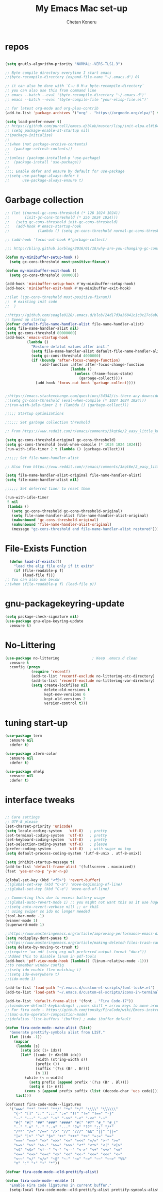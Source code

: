 #+TITLE: My Emacs Mac set-up
#+AUTHOR: Chetan Koneru
#+STARTUP: overview
#+PROPERTY: header-args :comments yes :results silent
#+OPTIONS: toc:2

* repos

  #+BEGIN_SRC emacs-lisp

    (setq gnutls-algorithm-priority "NORMAL:-VERS-TLS1.3")

    ;; Byte compile directory everytime I start emacs
    ;;(byte-recompile-directory (expand-file-name "~/.emacs.d") 0)

    ;; it can also be done with `C-u 0 M-x byte-recompile-directory`
    ;; you can also use this from command line
    ;; emacs --batch --eval '(byte-recompile-directory "~/.emacs.d")'
    ;; emacs --batch --eval '(byte-compile-file "your-elisp-file.el")'

    ;; for latest org-mode and org-plus-contrib
    (add-to-list 'package-archives '("org" . "https://orgmode.org/elpa/") t)

    (setq load-prefer-newer t)
    ;; https://github.com/purcell/emacs.d/blob/master/lisp/init-elpa.el#L64
    ;; (setq package-enable-at-startup nil)
    ;;(package-initialize)
    ;;
    ;;(when (not package-archive-contents)
    ;;  (package-refresh-contents))
    ;;
    ;;(unless (package-installed-p 'use-package)
    ;;  (package-install 'use-package))
    ;;
    ;;;; Enable defer and ensure by default for use-package
    ;;(setq use-package-always-defer t
    ;;      use-package-always-ensure t)
  #+END_SRC

* Garbage collection

#+BEGIN_SRC emacs-lisp
  ;; (let ((normal-gc-cons-threshold (* 128 1024 1024))
  ;;       (init-gc-cons-threshold (* 256 1024 1024)))
  ;;   (setq gc-cons-threshold init-gc-cons-threshold)
  ;;   (add-hook #'emacs-startup-hook
  ;;             (lambda () (setq gc-cons-threshold normal-gc-cons-threshold))))

  ;; (add-hook 'focus-out-hook #'garbage-collect)

  ;;; http://bling.github.io/blog/2016/01/18/why-are-you-changing-gc-cons-threshold/

  (defun my-minibuffer-setup-hook ()
    (setq gc-cons-threshold most-positive-fixnum))

  (defun my-minibuffer-exit-hook ()
    (setq gc-cons-threshold 800000))

  (add-hook 'minibuffer-setup-hook #'my-minibuffer-setup-hook)
  (add-hook 'minibuffer-exit-hook #'my-minibuffer-exit-hook)

  ;;(let ((gc-cons-threshold most-positive-fixnum))
  ;;  # existing init code
  ;;  )

  ;;https://github.com/seagle0128/.emacs.d/blob/24d17d3a36841c1c3c27c6ab26e4d3cb975095f3/init.el#L38
  ;; Speed up startup
  (defvar default-file-name-handler-alist file-name-handler-alist)
  (setq file-name-handler-alist nil)
  (setq gc-cons-threshold 80000000)
  (add-hook 'emacs-startup-hook
            (lambda ()
              "Restore defalut values after init."
              (setq file-name-handler-alist default-file-name-handler-alist)
              (setq gc-cons-threshold 4000000)
              (if (boundp 'after-focus-change-function)
                  (add-function :after after-focus-change-function
                                (lambda ()
                                  (unless (frame-focus-state)
                                    (garbage-collect))))
                (add-hook 'focus-out-hook 'garbage-collect))))


  ;;https://emacs.stackexchange.com/questions/34342/is-there-any-downside-to-setting-gc-cons-threshold-very-high-and-collecting-ga
  ;;(setq gc-cons-threshold (eval-when-compile (* 1024 1024 1024)))
  ;;(run-with-idle-timer 2 t (lambda () (garbage-collect)))

  ;;;;; Startup optimizations

  ;;;;;; Set garbage collection threshold

  ;; From https://www.reddit.com/r/emacs/comments/3kqt6e/2_easy_little_known_steps_to_speed_up_emacs_start/

  (setq gc-cons-threshold-original gc-cons-threshold)
  (setq gc-cons-threshold (eval-when-compile (* 1024 1024 1024)))
  (run-with-idle-timer 2 t (lambda () (garbage-collect)))

  ;;;;;; Set file-name-handler-alist

  ;; Also from https://www.reddit.com/r/emacs/comments/3kqt6e/2_easy_little_known_steps_to_speed_up_emacs_start/

  (setq file-name-handler-alist-original file-name-handler-alist)
  (setq file-name-handler-alist nil)

  ;;;;;; Set deferred timer to reset them

  (run-with-idle-timer
   5 nil
   (lambda ()
     (setq gc-cons-threshold gc-cons-threshold-original)
     (setq file-name-handler-alist file-name-handler-alist-original)
     (makunbound 'gc-cons-threshold-original)
     (makunbound 'file-name-handler-alist-original)
     (message "gc-cons-threshold and file-name-handler-alist restored")))

#+END_SRC

* File-Exists Function
  #+BEGIN_SRC emacs-lisp
    (defun load-if-exists(f)
      "load the elip file only if it exits"
      (if (file-readable-p f)
          (load-file f)))
  ;; You can also use below
  ;;(when (file-readable-p f) (load-file p))
  #+END_SRC

* gnu-packagekeyring-update

#+begin_src emacs-lisp
  (setq package-check-signature nil)
  (use-package gnu-elpa-keyring-update
    :ensure t)
#+end_src

* No-Littering

#+BEGIN_SRC emacs-lisp
  (use-package no-littering               ; Keep .emacs.d clean
    :ensure t
    :config (progn
              (require 'recentf)
              (add-to-list 'recentf-exclude no-littering-etc-directory)
              (add-to-list 'recentf-exclude no-littering-var-directory)
              (setq create-lockfiles nil
                    delete-old-versions t
                    kept-new-versions 6
                    kept-old-versions 2
                    version-control t)))
#+END_SRC

* tuning start-up

#+begin_src emacs-lisp
  (use-package term
    :ensure nil
    :defer t)

  (use-package xterm-color
    :ensure nil
    :defer t)

  (use-package ehelp
    :ensure nil
    :defer t)
#+end_src

* interface tweaks

  #+BEGIN_SRC emacs-lisp

    ;; Core settings
    ;; UTF-8 please
    (set-charset-priority 'unicode)
    (setq locale-coding-system   'utf-8)   ; pretty
    (set-terminal-coding-system  'utf-8)   ; pretty
    (set-keyboard-coding-system  'utf-8)   ; pretty
    (set-selection-coding-system 'utf-8)   ; please
    (prefer-coding-system        'utf-8)   ; with sugar on top
    (setq default-process-coding-system '(utf-8-unix . utf-8-unix))

    (setq inhibit-startup-message t)
    (add-to-list 'default-frame-alist '(fullscreen . maximized))
    (fset 'yes-or-no-p 'y-or-n-p)

    (global-set-key (kbd "<f5>") 'revert-buffer)
    ;;(global-set-key (kbd "C-a") 'move-beginning-of-line)
    ;;(global-set-key (kbd "C-e") 'move-end-of-line)

    ;; Commenting this due to excess battery usage
    ;;(global-auto-revert-mode 1) ;; you might not want this as it use huge amout of battery
    ;;(setq auto-revert-verbose nil) ;; or thiS
    ;; using swiper so ido no longer needed
    (tool-bar-mode -1)
    (winner-mode 1)
    (superword-mode 1)

    ;;https://www.masteringemacs.org/article/improving-performance-emacs-display-engine
    (setq redisplay-dont-pause t)
    ;;https://www.masteringemacs.org/article/making-deleted-files-trash-can
    (setq delete-by-moving-to-trash t)
    ;;(require 'ox-odt (setq org-odt-preferred-output-format "docx"))
    ;;Added this to disable linum in pdf-tools
    (add-hook 'pdf-view-mode-hook (lambda() (linum-relative-mode -1)))
    ;;to remember window config
    ;;(setq ido-enable-flex-matching t)
    ;;(setq ido-everywhere t)
    ;;(ido-mode 1)

    (add-to-list 'load-path "~/.emacs.d/custom-el-scripts/font-lock+.el")
    (add-to-list 'load-path "~/.emacs.d/custom-el-scripts/icons-in-terminal.el")

    (add-to-list 'default-frame-alist '(font . "Fira Code-17"))
    ;;(windmove-default-keybindings) ;;uses shift + arrow keys to move around the windows.
    ;; For fira code - https://github.com/tonsky/FiraCode/wiki/Emacs-instructions#using-composition-mode-in-emacs-mac-port
    ;;(mac-auto-operator-composition-mode)
    ;;(defalias 'list-buffers 'ibuffer) ; make ibuffer default

    (defun fira-code-mode--make-alist (list)
      "Generate prettify-symbols alist from LIST."
      (let ((idx -1))
        (mapcar
         (lambda (s)
           (setq idx (1+ idx))
           (let* ((code (+ #Xe100 idx))
                  (width (string-width s))
                  (prefix ())
                  (suffix '(?\s (Br . Br)))
                  (n 1))
             (while (< n width)
               (setq prefix (append prefix '(?\s (Br . Bl))))
               (setq n (1+ n)))
             (cons s (append prefix suffix (list (decode-char 'ucs code))))))
         list)))

    (defconst fira-code-mode--ligatures
      '("www" "**" "***" "**/" "*>" "*/" "\\\\" "\\\\\\"
        "{-" "[]" "::" ":::" ":=" "!!" "!=" "!==" "-}"
        "--" "---" "-->" "->" "->>" "-<" "-<<" "-~"
        "#{" "#[" "##" "###" "####" "#(" "#?" "#_" "#_("
        ".-" ".=" ".." "..<" "..." "?=" "??" ";;" "/*"
        "/**" "/=" "/==" "/>" "//" "///" "&&" "||" "||="
        "|=" "|>" "^=" "$>" "++" "+++" "+>" "=:=" "=="
        "===" "==>" "=>" "=>>" "<=" "=<<" "=/=" ">-" ">="
        ">=>" ">>" ">>-" ">>=" ">>>" "<*" "<*>" "<|" "<|>"
        "<$" "<$>" "<!--" "<-" "<--" "<->" "<+" "<+>" "<="
        "<==" "<=>" "<=<" "<>" "<<" "<<-" "<<=" "<<<" "<~"
        "<~~" "</" "</>" "~@" "~-" "~=" "~>" "~~" "~~>" "%%"
        "x" ":" "+" "+" "*"))

    (defvar fira-code-mode--old-prettify-alist)

    (defun fira-code-mode--enable ()
      "Enable Fira Code ligatures in current buffer."
      (setq-local fira-code-mode--old-prettify-alist prettify-symbols-alist)
      (setq-local prettify-symbols-alist (append (fira-code-mode--make-alist fira-code-mode--ligatures) fira-code-mode--old-prettify-alist))
      (prettify-symbols-mode t))

    (defun fira-code-mode--disable ()
      "Disable Fira Code ligatures in current buffer."
      (setq-local prettify-symbols-alist fira-code-mode--old-prettify-alist)
      (prettify-symbols-mode -1))

    (define-minor-mode fira-code-mode
      "Fira Code ligatures minor mode"
      :lighter " Fira Code"
      (setq-local prettify-symbols-unprettify-at-point 'right-edge)
      (if fira-code-mode
          (fira-code-mode--enable)
        (fira-code-mode--disable)))

    (defun fira-code-mode--setup ()
      "Setup Fira Code Symbols"
      (set-fontset-font t '(#Xe100 . #Xe16f) "Fira Code Symbol"))

    (provide 'fira-code-mode)

    (defalias 'list-buffers 'ibuffer-other-window) ; make ibuffer default

    ;; Save whatever’s in the current (system) clipboard before
    ;; replacing it with the Emacs’ text.
    ;; https://github.com/dakrone/eos/blob/master/eos.org
    ;; Kill ring
    (setq kill-ring-max 200
          kill-do-not-save-duplicates t)
    (setq save-interprogram-paste-before-kill t)
    (column-number-mode t)
    (size-indication-mode t)
    (setq tramp-default-method "ssh")
    ;;(setq tramp-auto-save-directory temporary-file-directory) ;; handled by no-littering package

    ;; to speed up tramp
    (setq remote-file-name-inhibit-cache nil)
    (setq vc-ignore-dir-regexp
          (format "%s\\|%s"
                  vc-ignore-dir-regexp
                  tramp-file-name-regexp))
    (setq tramp-verbose 1)

    ;;https://emacs.stackexchange.com/questions/17170/how-to-auto-copy-when-a-region-is-selected
    ;;When emacs 25.1 is released (supposedly the next stable version after 24.5),
    ;;the x-select-enable-primary variable name will be deprecated and
    ;;select-enable-primary must be used instead (removal of that x- prefix).
    ;;Similarly x-select-enable-clipboard will be deprecated in favor of select-enable-clipboard
    (setq select-enable-primary nil
          select-enable-clipboard t
          select-active-regions t)

    ;;Keyboard tweaks
    ;;(setq mac-command-modifier 'meta) ; make cmd key do Meta
    ;;(setq mac-option-modifier 'super) ; make opt key do Super
    ;;(setq mac-control-modifier 'control) ; make Control key do Control
    (setq ns-function-modifier 'hyper)  ; make Fn key do Hyper
    (setq user-full-name "Chetan Koneru")

    ;; Default to 16MB for garbage collection
    (defvar mu-gc-cons-threshold 16777216)

    ;; Temporary value for garbage collection is 512MB
    (defvar mu-gc-cons-upper-limit 536870912)

    ;;Ediff mode is a UNIX patching tool and my version controlling package uses this to help resolve merge conflicts and having some better defaults will be useful for this.
    (setq ediff-window-setup-function 'ediff-setup-windows-plain
          ediff-split-window-function 'split-window-horizontally)

    ;;`'subword-mode`' is a built-in mode that helps moving over camelCase words correctly.
    (setq sentence-end-double-space nil)

    ;;Recneter screen
    (setq recenter-positions '(top middle bottom))

    ;;Better wild cards in search
    ;;The built-in incremental search is pretty good but the most common regex I type is .* which stands for anything. This makes sure space between words acts the same way. It’s much better for me to use it now.
    (setq search-whitespace-regexp ".*?")

    ;;Persistent history
    ;; commented due to exit errors
    ;;(savehist-mode)
    ;;(setq savehist-file "~/.emacs.d/var/savehist") ;; handled by no-littering package
    (savehist-mode 1)
    (setq-default history-length 100)
    (setq history-delete-duplicates t)
    (setq savehist-save-minibuffer-history 1)
    (setq savehist-additional-variables
          '(kill-ring
            search-ring
            regexp-search-ring))
    (savehist-mode t)

    ;; Added this to build pdf tools
    (setenv "PKG_CONFIG_PATH" "/usr/local/lib/pkgconfig:/usr/local/Cellar/libffi/3.2.1/lib/pkgconfig")

    ;;async, s, dash, and cl-lib are libraries for asynchronous processing, string manipulation, list manipulation and backward compatibility respectively.
    (use-package async
      :ensure t
      :commands (async-start))

    (use-package cl-lib
      :ensure t)

    (use-package dash
      :ensure t)

    (use-package s
      :ensure t)

    ;;Restart emacs from emacs
    (use-package restart-emacs
      :ensure t
      :config (defalias 'emacs-restart #'restart-emacs)
      :bind* (("C-x M-c" . restart-emacs)))

    ;; Open Large file
    (use-package vlf
      :ensure t
      :config
      (require 'vlf-setup))

    ;; Delete trailing-whitespace
    (add-hook 'before-save-hook 'delete-trailing-whitespace)

    ;;saves the buffers whenever emacs loses the window focus.
    (add-hook 'focus-out-hook (lambda () (save-some-buffers t)))

    ;;(setq desktop-path '("~/.emacs.d/var/desktop-mode-cache/"));; handled by no-littering package
    (desktop-save-mode 1)

    ;;(setq org-ellipsis "↴") ;;▼, ↴, ⬎, ⤷,⤵
    (setq org-ellipsis "⇲") ;;▼, ↴, ⬎, ⤷,⤵

    (setq desktop-restore-eager 10)

    ;;cursor color to white
    (set-cursor-color "#ffffff")

    ;;Commented as not using ellocate
    ;; see -https://github.com/hlissner/doom-emacs/issues/1407#issuecomment-491931901
    ;;(setq max-specpdl-size 1300000)
    ;;(setq max-lisp-eval-depth 100000)

    (setq-default save-place  t)
    ;;(setq save-place-file "~/.emacs.d/var/saveplace");; handled by no-littering package

    ;;Text selected with the mouse is automatically copied to clipboard.
    (setq mouse-drag-copy-region t)

    ;; C-n, next line, inserts newlines when at the end of the buffer
    (setq next-line-add-newlines t)

    ;; Adding indent hook
    (add-hook 'org-mode-hook 'org-indent-mode)

    (use-package server
      :no-require t
      :hook (after-init . server-start))

    (setq require-final-newline t)

    (global-visual-line-mode 1)
  #+END_SRC

* Theme

  #+BEGIN_SRC emacs-lisp

    ;;(load-theme 'misterioso t)
    ;;
    ;;(use-package spacemacs-theme
    ;;  :ensure t
    ;;  :defer
    ;;  ;;:init (load-theme 'spacemacs-dark t)
    ;;  )
    ;;
    ;;(use-package monokai-theme
    ;;  :ensure t
    ;;  ;;:init (load-theme 'monokai t)
    ;;  )
    ;;
    ;;(use-package zenburn-theme
    ;;  :ensure t
    ;;  ;;:init (load-theme 'zenburn t)
    ;;  )
    ;;
    ;;(use-package dracula-theme
    ;;  :ensure t
    ;;  ;;:init (load-theme 'dracula t)
    ;;  )
    ;;
    ;;(use-package color-theme-modern
    ;;  :ensure t)
    ;;
    ;;(use-package base16-theme
    ;;  :ensure t
    ;;  :init (load-theme 'base16-spacemacs t)
    ;;  )
    ;;
    ;;(use-package base16-theme
    ;;  :ensure t
    ;;  ;;:init (load-theme 'base16-monokai t)
    ;;  )
    ;;
    (use-package moe-theme
      :ensure t
      :config
      ;; (Available colors: blue, orange, green ,magenta, yellow, purple, red, cyan, w/b.)
      ;; Choose a color for mode-line.(Default: blue)
      ;;(moe-theme-set-color 'cyan)
      (moe-theme-set-color 'w/b)
      ;; Resize titles (optional).
      (setq moe-theme-resize-markdown-title '(1.5 1.4 1.3 1.2 1.0 1.0))
      (setq moe-theme-resize-org-title '(1.5 1.4 1.3 1.2 1.1 1.0 1.0 1.0 1.0))
      (setq moe-theme-resize-rst-title '(1.5 1.4 1.3 1.2 1.1 1.0))


      ;; Show highlighted buffer-id as decoration. (Default: nil)
      (setq moe-theme-highlight-buffer-id t)
      :init (load-theme 'moe-dark t)
      )

    ;;(use-package alect-themes
    ;;  :ensure t)
    ;;
    ;;(use-package zerodark-theme
    ;;  :ensure t)
    ;;
    ;;(use-package faff-theme
    ;;:ensure t)
    ;;
    ;;(use-package poet-theme
    ;;  :ensure t)
    ;;
    ;;(use-package tao-theme
    ;;:ensure t)
    ;;
    ;;(use-package doom-themes
    ;;  :config
    ;;  ;; Global settings (defaults)
    ;;  (setq doom-themes-enable-bold t    ; if nil, bold is universally disabled
    ;;        doom-themes-enable-italic t) ; if nil, italics is universally disabled
    ;;  (load-theme 'doom-one)

    ;;  ;; Enable flashing mode-line on errors
    ;;  (doom-themes-visual-bell-config)

    ;;  ;; Enable custom neotree theme (all-the-icons must be installed!)
    ;;  ;;(doom-themes-neotree-config)
    ;;  ;; or for treemacs users
    ;;  (setq doom-themes-treemacs-theme "doom-colors") ; use the colorful treemacs theme
    ;;  (doom-themes-treemacs-config)

    ;;  ;; Corrects (and improves) org-mode's native fontification.
    ;;  (doom-themes-org-config))
    ;;
    ;;(use-package color-theme-sanityinc-tomorrow
    ;;  :ensure t
    ;;  ;;:init (load-theme 'sanityinc-tomorrow-blue)
    ;;  )
    ;;
    ;;(use-package apropospriate-theme
    ;;:ensure t
        ;;;; :init
        ;;;; (load-theme 'apropospriate-dark t)
        ;;;; ;; or
        ;;;; (load-theme 'apropospriate-light t)
    ;;)

    ;;(use-package chocolate-theme
    ;;  :ensure t
    ;;  :config
    ;;  (load-theme 'chocolate t)
    ;;  )

    ;;(use-package sublime-themes
    ;;  :ensure t)
    ;;(load-theme 'junio t)
  #+END_SRC

* Straight

#+BEGIN_SRC emacs-lisp
  (setq straight-recipes-gnu-elpa-use-mirror t
	straight-repository-branch           "develop"
	straight-check-for-modifications     'live
	straight-vc-git-default-clone-depth  1)

  (defvar bootstrap-version)

  (let ((bootstrap-file
	 (expand-file-name "straight/repos/straight.el/bootstrap.el" user-emacs-directory))
	(bootstrap-version 5))
    (unless (file-exists-p bootstrap-file)
      (with-current-buffer
	  (url-retrieve-synchronously
	   "https://raw.githubusercontent.com/raxod502/straight.el/develop/install.el"
	   'silent 'inhibit-cookies)
	(goto-char (point-max))
	(eval-print-last-sexp)))
    (load bootstrap-file nil 'nomessage))

  ;;;;  Effectively replace use-package with straight-use-package
  ;;; https://github.com/raxod502/straight.el/blob/develop/README.md#integration-with-use-package
  (straight-use-package 'use-package)
  ;;(setq straight-use-package-by-default t)
#+END_SRC

* Org

#+BEGIN_SRC emacs-lisp
  ;; Enable Org mode
  (use-package org
    :ensure org-plus-contrib
    )

  (require 'org-tempo)

  (setq org-startup-with-inline-images t)

  (define-key org-mode-map (kbd "C-x n w") 'widen)

  (add-hook 'org-mode-hook (lambda ()
                             "Beautify Org Checkbox Symbol"
                             (push '("[ ]" .  "☐") prettify-symbols-alist)
                             (push '("[X]" . "☑" ) prettify-symbols-alist)
                             (push '("[-]" . "❍" ) prettify-symbols-alist)
                             (push '("#+BEGIN_SRC" . "⟾" ) prettify-symbols-alist)
                             (push '("#+END_SRC" . "⟽" ) prettify-symbols-alist)
                             (push '("#+BEGIN_EXAMPLE" . "⟾" ) prettify-symbols-alist)
                             (push '("#+END_EXAMPLE" . "⟽" ) prettify-symbols-alist)
                             (push '("#+BEGIN_QUOTE" . "⟾" ) prettify-symbols-alist)
                             (push '("#+END_QUOTE" . "⟽" ) prettify-symbols-alist)
                             (push '("#+begin_quote" . "⟾" ) prettify-symbols-alist)
                             (push '("#+end_quote" . "⟽" ) prettify-symbols-alist)
                             (push '("#+begin_example" . "⟾" ) prettify-symbols-alist)
                             (push '("#+end_example" . "⟽" ) prettify-symbols-alist)
                             (push '("#+begin_src" . "⟾" ) prettify-symbols-alist)
                             (push '("#+end_src" . "⟽" ) prettify-symbols-alist)
                             (prettify-symbols-mode)))
#+END_SRC

* Genearl

#+BEGIN_SRC emacs-lisp
  (use-package general
    :ensure t
    ;;:straight t
    :init
    (defalias 'gsetq #'general-setq)
    (defalias 'gsetq-local #'general-setq-local)
    (defalias 'gsetq-default #'general-setq-default))

  (require 'general)
  (general-evil-setup t)

  ;; use `SPC' as leader key
  (general-create-definer my-spc-leader-def
    :prefix "SPC"
    :states '(normal visual))

  (my-spc-leader-def
    "bl" 'ibuffer
    "bb" 'counsel-switch-buffer
    "bs" 'save-buffer
    "bk" 'my/kill-this-buffer
    "ff" 'counsel-find-file
    "fz" 'counsel-fzf
    "fp" 'counsel-projectile
    "fd" 'counsel-fd
    "dd" 'dired
    "uu" 'undo-tree
    "wo" 'other-window
    "w0" 'delete-window
    "w1" 'delete-other-windows
    "w2" 'my/split-below-and-move
    "w3" 'my/split-right-and-move
    "ww1" 'eyebrowse-switch-to-window-config-0
    "ww1" 'eyebrowse-switch-to-window-config-1
    "ww2" 'eyebrowse-switch-to-window-config-2
    "ww3" 'eyebrowse-switch-to-window-config-3
    "ww4" 'eyebrowse-switch-to-window-config-4
    "ww5" 'eyebrowse-switch-to-window-config-5
    "ww6" 'eyebrowse-switch-to-window-config-6
    "ww7" 'eyebrowse-switch-to-window-config-7
    "ww8" 'eyebrowse-switch-to-window-config-8
    "ww9" 'eyebrowse-switch-to-window-config-9
    "5o" 'other-frame
    "5f" 'find-file-other-frame
    "5b" 'switch-to-buffer-other-frame
    "50" 'delete-frame
    "51" 'delete-other-frame
    "5d" 'dired-other-frame
    "gg" 'magit-status
    "zz" 'zop-to-char
    "za" 'zop-up-to-char
    "mc" 'my/open-config
    "tt" 'treemacs
    "rr" 'quickrun
    "rc" 'quickrun-compile-only
    "SPC" 'counsel-M-x)

#+END_SRC

* Hydra

#+BEGIN_SRC emacs-lisp
  (use-package hydra
    :defer t
    :ensure hydra
    :init
    (global-set-key
     (kbd "C-c h h t")
     (defhydra toggle (:color blue)
       "toggle"
       ("a" abbrev-mode "abbrev")
       ("s" flyspell-mode "flyspell")
       ("d" toggle-debug-on-error "debug")
       ("c" fci-mode "fCi")
       ("f" auto-fill-mode "fill")
       ("t" toggle-truncate-lines "truncate")
       ("w" whitespace-mode "whitespace")
       ("q" nil "cancel")))
    (global-set-key
     (kbd "C-c h h g")
     (defhydra gotoline
       ( :pre (linum-mode 1)
              :post (linum-mode -1))
       "goto"
       ("t" (lambda () (interactive)(move-to-window-line-top-bottom 0)) "top")
       ("b" (lambda () (interactive)(move-to-window-line-top-bottom -1)) "bottom")
       ("m" (lambda () (interactive)(move-to-window-line-top-bottom)) "middle")
       ("e" (lambda () (interactive)(end-of-buffer)) "end")
       ("c" recenter-top-bottom "recenter")
       ("n" next-line "down")
       ("p" (lambda () (interactive) (forward-line -1))  "up")
       ("g" goto-line "goto-line")
       ))
    (global-set-key
     (kbd "C-c h o t")
     (defhydra hydra-global-org (:color blue)
       "Org"
       ("t" org-timer-start "Start Timer")
       ("s" org-timer-stop "Stop Timer")
       ("r" org-timer-set-timer "Set Timer") ; This one requires you be in an orgmode doc, as it sets the timer for the header
       ("p" org-timer "Print Timer") ; output timer value to buffer
       ("w" (org-clock-in '(4)) "Clock-In") ; used with (org-clock-persistence-insinuate) (setq org-clock-persist t)
       ("o" org-clock-out "Clock-Out") ; you might also want (setq org-log-note-clock-out t)
       ("j" org-clock-goto "Clock Goto") ; global visit the clocked task
       ("c" org-capture "Capture") ; Don't forget to define the captures you want http://orgmode.org/manual/Capture.html
       ("l" (or )rg-capture-goto-last-stored "Last Capture"))

     ))

  (use-package major-mode-hydra
    :ensure t
    :bind
    ("M-SPC" . major-mode-hydra))
  (require 'major-mode-hydra)
#+END_SRC

* All the Icons

#+BEGIN_SRC emacs-lisp
  (use-package all-the-icons
    :ensure t
    :defer 0.5)

  (use-package all-the-icons-ivy
    :ensure t
    :after (all-the-icons ivy)
    :custom (all-the-icons-ivy-buffer-commands '(ivy-switch-buffer-other-window ivy-switch-buffer))
    :config
    (add-to-list 'all-the-icons-ivy-file-commands 'counsel-dired-jump)
    (add-to-list 'all-the-icons-ivy-file-commands 'counsel-find-library)
    (all-the-icons-ivy-setup))


  (use-package all-the-icons-dired
    :ensure t
    )

  ;; TODO - Still did not upstreamed to Melpa. Try again in few days
  (use-package all-the-icons-ibuffer
    :ensure t
    :init (all-the-icons-ibuffer-mode 1))

  (use-package all-the-icons-ivy-rich
    :ensure t
    :init (all-the-icons-ivy-rich-mode 1))

  (add-hook 'dired-mode-hook 'all-the-icons-dired-mode)
#+END_SRC

* COMMENT Try

  #+BEGIN_SRC emacs-lisp

;;(use-package try
;;  :ensure t)
  #+END_SRC

* PosFrame

#+BEGIN_SRC emacs-lisp
  (use-package posframe
    :ensure t)
#+END_SRC

* COMMENT Use-package chords
#+BEGIN_SRC emacs-lisp
  ;;(use-package use-package-chords
  ;;  :ensure t
  ;;  :config (key-chord-mode 1))
#+END_SRC

* Quelpa

#+BEGIN_SRC emacs-lisp

  (package-initialize)
  (if (require 'quelpa nil t)
      (quelpa-self-upgrade)
    (with-temp-buffer
      (url-insert-file-contents "https://framagit.org/steckerhalter/quelpa/raw/master/bootstrap.el")
      (eval-buffer)))

  ;;(use-package quelpa-use-package
  ;;  :ensure t
  ;;  :init
  ;;  (setq quelpa-update-melpa-p nil))
  ;;(setq use-package-ensure-function 'quelpa)
  (quelpa
   '(quelpa-use-package
     :fetcher git
     :url "https://github.com/quelpa/quelpa-use-package.git"))
  (require 'quelpa-use-package)
  ;;(setq use-package-ensure-function 'quelpa)
#+END_SRC

* Which key

  #+BEGIN_SRC emacs-lisp

(use-package which-key
  :ensure t
  :config
  (which-key-mode))

  #+END_SRC

* Evil Mode For Vi

  #+BEGIN_SRC emacs-lisp

    (setq evil-disable-insert-state-bindings t) ;;full blown emacs in insert mode
    (add-to-list 'load-path "~/.emacs.d/custom-el-scripts/evil")
    (setq evil-want-integration t) ;; This is optional since it's already set to t by default.
    (setq evil-want-keybinding nil)

    ;;(setq evil-disable-insert-state-bindings t) ;;full blown emacs in insert mode
    (require 'evil)
    (evil-mode 1)

    (use-package evil-matchit             ; vi-% for more than {[""]}
      :ensure t
      :init
      (global-evil-matchit-mode 1))

    (use-package evil-surround            ; Exactly like tpopes vim-surround
      :ensure t
      :init
      (global-evil-surround-mode))

    ;; Treat underscores '_' part of the words
    (with-eval-after-load 'evil
      (defalias #'forward-evil-word #'forward-evil-symbol))

    (evil-set-initial-state 'ibuffer-mode 'emacs)
    (evil-set-initial-state 'bookmark-bmenu-mode 'emacs)
    (evil-set-initial-state 'dired-mode 'emacs)
    (evil-set-initial-state 'wgrep-change-to-wgrep-mode 'emacs)
  #+END_SRC

* Org-sticky-header

#+BEGIN_SRC emacs-lisp
  (use-package org-sticky-header
    :defer t
    :hook (org-mode . org-sticky-header-mode)
    :config
    (setq-default
     org-sticky-header-full-path 'full
     ;; Child and parent headings are seperated by a /.
     org-sticky-header-outline-path-separator " / "))
#+END_SRC

* Org Bullets

  #+BEGIN_SRC emacs-lisp

    (use-package org-bullets
      :ensure t
      :after org
      :hook (org-mode . org-bullets-mode)
      :config
      (setq org-bullets-bullet-list '("☯" "☢" "❀" "◉" "○" "✸" "✿" "~"))
      (add-hook 'org-mode-hook (lambda () (org-bullets-mode 1)))
      )

    ;;(require 'org-bullets)
    ;;(setq org-bullets-bullet-list '("☯" "◉" "☢" "❀" "○" "✸" "✿" "~"))
    ;;(add-hook 'org-mode-hook (lambda () (org-bullets-mode 1)))
  #+END_SRC

* Org-Download

 - https://github.com/abo-abo/org-download
 #+BEGIN_SRC emacs-lisp
   ;;(use-package org-download
   ;;  :ensure t
   ;;  :after org
   ;;  :config
   ;;  (add-hook 'dired-mode-hook 'org-download-enable))

   (use-package org-download
     :defer 3
     :ensure t
     :config
     (require 'org-download)
     ;; Drag and drop to Dired
     (add-hook 'dired-mode-hook 'org-download-enable)
     (setq org-download-method 'directory)
     (setq-default org-download-image-dir "./img")
     (setq org-download-screenshot-method "screencapture –I %s")
     (setq org-download-screenshot-file "./img/tmp.png")
     )
 #+END_SRC

* Relative Line number

  #+BEGIN_SRC emacs-lisp
    ;; Built in line numbers now, yay!
    ;;(global-display-line-numbers-mode 'relative)
    ;;(setq-default display-line-numbers 'relative)

    (use-package linum-relative
      :ensure t
      :config
      (linum-relative-global-mode 1))

    (linum-relative-global-mode 1)

    ;; Use `display-line-number-mode' as linum-mode's backend for smooth performance
    (setq linum-relative-backend 'display-line-numbers-mode)

  #+END_SRC

* Format-all

  #+BEGIN_SRC emacs-lisp

(use-package format-all
  :ensure t)

  #+END_SRC

* Ace Window

*** Swap and delete window
    You can swap windows by calling `ace-window` with a prefix argument <kbd>C-u</kbd>.
    You can delete the selected window by calling `ace-window` with a double prefix argument, i.e. <kbd>C-u C-u</kbd>.
*** Change the action midway
    You can also start by calling `ace-window` and then decide to switch the action to `delete` or `swap` etc.  By default the bindings are:

    | kbd | command                                                |
    |-----+--------------------------------------------------------|
    | x   | delete window                                          |
    | m   | swap windows                                           |
    | M   | move window                                            |
    | c   | copy window                                            |
    | j   | select buffer                                          |
    | n   | select the previous window                             |
    | u   | select buffer in the other window                      |
    | c   | split window fairly, either vertically or horizontally |
    | v   | split window vertically                                |
    | b   | split window horizontally                              |
    | o   | maximize current window                                |
    | ?   | show these command bindings                            |


  #+BEGIN_SRC emacs-lisp

    (use-package ace-window
      :ensure t
      :custom
      (aw-keys '(?a ?s ?d ?f ?g ?h ?p ?k ?l))
      ;;(aw-dispatch-always t)
      (aw-dispatch-alist
       '((?s aw-swap-window "Swap Windows")
         (?2 aw-split-window-vert "Split Window Vertically")
         (?3 aw-split-window-horz "Split Window Horizontally")
         (?? aw-show-dispatch-help)))
      (aw-display-mode-overlay t)
      :init
      (progn
        (global-set-key [remap other-window] 'ace-window)
        (custom-set-faces
         '(aw-leading-char-face
           ((t (:inherit ace-jump-face-foreground :height 3.0)))))
        )
      :config
      (defun my-scroll-other-window()
        (interactive)
        (scroll-other-window 1))
      (defun my-scroll-other-window-down ()
        (interactive)
        (scroll-other-window-down 1))
      (when (package-installed-p 'hydra)
        (defhydra hydra-window-size (:color red)
          "Windows size"
          ("h" shrink-window-horizontally "shrink horizontal")
          ("j" shrink-window "shrink vertical")
          ("k" enlarge-window "enlarge vertical")
          ("l" enlarge-window-horizontally "enlarge horizontal"))
        (defhydra hydra-window-frame (:color red)
          "Frame"
          ("f" make-frame "new frame")
          ("x" delete-frame "delete frame"))
        (defhydra hydra-window-scroll (:color red)
          "Scroll other window"
          ("n" my-scroll-other-window "scroll")
          ("p" my-scroll-other-window-down "scroll down"))
        (add-to-list 'aw-dispatch-alist '(?w hydra-window-size/body) t)
        (add-to-list 'aw-dispatch-alist '(?S hydra-window-scroll/body) t)
        (add-to-list 'aw-dispatch-alist '(?\; hydra-window-frame/body) t))
      (ace-window-display-mode -1)
      )

  #+END_SRC

* Counsel/Ivy/Swiper

  #+BEGIN_SRC emacs-lisp

    ;; it looks like counsel is a requirement for swiper
    (use-package counsel
      :ensure t
      :bind
      (("M-y" . counsel-yank-pop)
       :map ivy-minibuffer-map
       ("M-y" . ivy-next-line))
      )

    (use-package smex
      :ensure t
      :init (smex-initialize))

    (use-package historian
      :ensure t)
    (use-package ivy-historian
      :ensure t)

    (use-package ivy
      :ensure t
      :init
      (ivy-mode +1)
      (historian-mode +1)
      :diminish (ivy-mode)
      :bind (("C-x b" . ivy-switch-buffer))
      :custom
      (ivy-use-selectable-prompt t)
      :config
      ;;(ivy-mode 1)
      (ivy-historian-mode +1)
      (setq ivy-use-virtual-buffers t)
      (setq ivy-display-style 'fancy))

    (use-package ivy-hydra
      :ensure t)

    ;;(load-if-exists "~/.emacs.d/custom-el-scripts/init-ivy-rich.el")
    ;;(load-if-exists "~/.emacs.d/custom-el-scripts/counsel-fd.el")

    (use-package ivy-rich
      :ensure t
      :custom
      (ivy-rich-path-style 'abbreviate)
      :config
      (setcdr (assq t ivy-format-functions-alist)
              #'ivy-format-function-line)
      (ivy-rich-mode 1))

    ;; Enhance fuzzy matching
    (use-package flx
      :ensure t)

    ;; Enhance M-x
    (use-package amx
      :ensure t)

    ;; Ivy integration for Projectile
    (use-package counsel-projectile
      :ensure t
      :config (counsel-projectile-mode 1))

    ;; Integration with `projectile'
    (with-eval-after-load 'projectile
      (setq projectile-completion-system 'ivy))

    ;; Integration with `magit'
    (with-eval-after-load 'magit
      (setq magit-completing-read-function 'ivy-completing-read))

    (use-package swiper
      :ensure t
      :commands (ivy-dispatching-done)
      ;;This also can be used to bind keys
      ;;:bind (("C-s" . swiper)
      ;;	 ("C-r" . swiper)
      ;;	 ("C-c C-r" . ivy-resume)
      ;;	 ("M-x" . counsel-M-x)
      ;;	 ("C-x C-f" . counsel-find-file))
      :config
      (progn
        (ivy-mode 1)
        (setq ivy-use-virtual-buffers t)
        (global-set-key "\C-s" 'swiper)
        (global-set-key (kbd "C-c C-r") 'ivy-resume)
        ;;(global-set-key (kbd "<f6>") 'ivy-resume)
        (global-set-key (kbd "M-x") 'counsel-M-x)
        (global-set-key (kbd "C-x C-f") 'counsel-find-file)
        (global-set-key (kbd "<f1> f") 'counsel-describe-function)
        (global-set-key (kbd "<f1> v") 'counsel-describe-variable)
        (global-set-key (kbd "<f1> l") 'counsel-load-library)
        (global-set-key (kbd "<f2> i") 'counsel-info-lookup-symbol)
        (global-set-key (kbd "<f2> u") 'counsel-unicode-char)
        (global-set-key (kbd "C-c g") 'counsel-git)
        (global-set-key (kbd "C-c j") 'counsel-git-grep)
        (global-set-key (kbd "C-c k") 'counsel-ag)
        (global-set-key (kbd "C-x l") 'counsel-locate)
        (global-set-key (kbd "C-S-p") 'swiper-thing-at-point)
        (define-key read-expression-map (kbd "C-r") 'counsel-expression-history)
        ))

    ;; Define actions in the minibuffer keymap
    ;; Mimicking the behavior of "C-c i" in helm-mode, but with mode flexibility
    ;;(define-key ivy-minibuffer-map (kbd "C-c i") 'ivy-dispatching-done)
    (define-key ivy-minibuffer-map (kbd "M-s-ø") 'ivy-dispatching-done)

    (use-package prescient
      :ensure t
      :config (prescient-persist-mode))

    (use-package ivy-prescient
      :ensure t
      :after (prescient ivy)
      :custom
      (ivy-prescient-sort-commands
       '(:not swiper ivy-switch-buffer counsel-switch-buffer))
      (ivy-prescient-retain-classic-highlighting t)
      (ivy-prescient-enable-filtering t)
      (ivy-prescient-enable-sorting t)
      :init (ivy-prescient-mode 1))

    (setq counsel-grep-base-command
          "rg -i -M 120 --no-heading --line-number --color never '%s' %s")

    (setq counsel-rg-base-command
          "rg -SHni -M 120 --no-heading --color never --no-follow --hidden %s")
    ;; https://oremacs.com/2016/01/06/ivy-flx/
    ;;(setq ivy-re-builders-alist
    ;;      '((ivy-switch-buffer . ivy--regex-plus)
    ;;        (t . ivy--regex-fuzzy)))

    (setq counsel-fzf-cmd "fd -HLia -t f --color never --exclude .git | fzf -f \"%s\"")

    (defun my/counsel-fzf-rg-files (&optional input dir)
      "Run `fzf' in tandem with `ripgrep' to find files in the
        present directory.  If invoked from inside a version-controlled
        repository, then the corresponding root is used instead."
      (interactive)
      (let* ((process-environment
              (cons (concat "FZF_DEFAULT_COMMAND=rg -Sn --color never --files --no-follow --hidden")
                    process-environment))
             (vc (vc-root-dir)))
        (if dir
            (counsel-fzf input dir)
          (if (eq vc nil)
              (counsel-fzf input default-directory)
            (counsel-fzf input vc)))))

    (defun my/counsel-fzf-dir (arg)
      "Specify root directory for `counsel-fzf'."
      (my/counsel-fzf-rg-files ivy-text
                               (read-directory-name
                                (concat (car (split-string counsel-fzf-cmd))
                                        " in directory: "))))

    (defun my/counsel-rg-dir (arg)
      "Specify root directory for `counsel-rg'."
      (let ((current-prefix-arg '(4)))
        (counsel-rg ivy-text nil "")))

    ;; TODO generalise for all relevant file/buffer counsel-*?
    (defun my/counsel-fzf-ace-window (arg)
      "Use `ace-window' on `my/counsel-fzf-rg-files' candidate."
      (ace-window t)
      (let ((default-directory (if (eq (vc-root-dir) nil)
                                   counsel--fzf-dir
                                 (vc-root-dir))))
        (if (> (length (aw-window-list)) 1)
            (progn
              (find-file arg))
          (find-file-other-window arg))
        (balance-windows (current-buffer))))

    (defun my/counsel-ff-ace-window (arg)
      "Use `ace-window' on `my/counsel-find-files' candidate."
      (ace-window t)
      (if (> (length (aw-window-list)) 1)
          (progn
            (find-file arg))
        (find-file-other-window arg))
      (balance-windows (current-buffer)))

    ;; Pass functions as appropriate Ivy actions (accessed via M-o)
    (ivy-add-actions
     'counsel-fzf
     '(("r" my/counsel-fzf-dir "change root directory")
       ("g" my/counsel-rg-dir "use ripgrep in root directory")
       ("a" my/counsel-fzf-ace-window "ace-window switch")))

    (ivy-add-actions
     'counsel-rg
     '(("r" my/counsel-rg-dir "change root directory")
       ("z" my/counsel-fzf-dir "find file with fzf in root directory")))

    (ivy-add-actions
     'counsel-find-file
     '(("g" my/counsel-rg-dir "use ripgrep in root directory")
       ("z" my/counsel-fzf-dir "find file with fzf in root directory")
       ;; ("i" ivy-copy-to-buffer-action "insert")
       ;; ("y" ivy-yank-action "yank")
       ))

    ;; to toggle case sesitivity in swiper
    (define-key ivy-minibuffer-map (kbd "M-c") 'ivy-toggle-case-fold)

    (defun ivy-yank-action (x)
      (kill-new x))

    (defun ivy-copy-to-buffer-action (x)
      (with-ivy-window
        (insert x)))

    (ivy-set-actions
     t
     '(("i" ivy-copy-to-buffer-action "insert")
       ("y" ivy-yank-action "yank")
       ("O" my/counsel-ff-ace-window "find file with ace-window integration")
       ))

    (setq counsel-yank-pop-preselect-last t)

    ;;(ivy-set-actions t nil)
  #+END_SRC

* Avy

  #+BEGIN_SRC emacs-lisp

    (use-package avy
      :ensure t
      :bind (("M-s s" . avy-goto-char)
             ("M-s w" . avy-goto-word-0)
             ("M-s a" . avy-goto-char-2)
             ("M-s l" . avy-goto-line)
             (:map evil-normal-state-map
                   ("g s" . avy-goto-char)
                   ("g S" . avy-goto-char-2)))
      :config
      (avy-setup-default))

    (setq avy-background t)

  #+END_SRC

* COMMENT Auto-Complete

  #+BEGIN_SRC emacs-lisp

    ;;(use-package auto-complete
    ;;  :ensure t
    ;;  :init
    ;;  (progn
    ;;    (ac-config-default)
    ;;    (global-auto-complete-mode t)
    ;;    (ac-fuzzy-complete)
    ;;    (setq ac-auto-start t)
    ;;    (setq ac-ignore-case 'smart)
    ;;    (setq-default
    ;;     ac-sources '(
    ;;                  ac-source-words-in-all-buffer
    ;;                  ac-source-words-in-buffer
    ;;                  ac-source-files-in-current-dir
    ;;                  )
    ;;     )
    ;;    ))
  #+END_SRC

* Hippie-expand

#+begin_src emacs-lisp
  (use-package dabbrev
    :commands (dabbrev-expand dabbrev-completion)
    :config
    (setq dabbrev-abbrev-char-regexp "\\sw\\|\\s_")
    (setq dabbrev-abbrev-skip-leading-regexp "\\$\\|\\*\\|/\\|=")
    (setq dabbrev-backward-only nil)
    (setq dabbrev-case-distinction nil)
    (setq dabbrev-case-fold-search t)
    (setq dabbrev-case-replace nil)
    (setq dabbrev-check-other-buffers t)
    (setq dabbrev-eliminate-newlines nil)
    (setq dabbrev-upcase-means-case-search t))

  (use-package hippie-exp
    :after dabbrev
    :config
    (setq hippie-expand-try-functions-list
          '(try-expand-dabbrev-visible
            try-expand-dabbrev
            try-expand-dabbrev-all-buffers
            try-expand-dabbrev-from-kill
            try-expand-list-all-buffers
            try-expand-list
            try-expand-line-all-buffers
            try-expand-line
            try-complete-file-name-partially
            try-complete-file-name
            try-expand-all-abbrevs))
    (setq hippie-expand-verbose nil)
    :bind ("M-/" . hippie-expand))
#+end_src

* Company

#+BEGIN_SRC emacs-lisp
  (use-package company
    :diminish company-mode
    :defines
    (company-dabbrev-ignore-case company-dabbrev-downcase)
    :bind
    (("M-s-÷" . company-complete)
     (:map company-active-map
           ("C-n" . company-select-next)
           ("C-p" . company-select-previous)
           ("<tab>" . company-complete-common-or-cycle)
           ("TAB" . company-complete-common-or-cycle)
           ("M-i" . company-complete-common-or-cycle)
           :map company-search-map
           ("C-p" . company-select-previous)
           ("C-n" . company-select-next)))
    :hook
    (after-init . global-company-mode)
    ;;(plantuml-mode . (lambda () (set (make-local-variable 'company-backends)
    ;;                                 '((company-yasnippet
    ;;                                    ;; company-dabbrev
    ;;                                    )))))
    ;;((go-mode
    ;;  c++-mode
    ;;  org-mode
    ;;  emacs-lisp-mode
    ;;  shell-mode
    ;;  groovy-mode
    ;;  java-mode
    ;;  python-mode
    ;;  ) . (lambda () (set (make-local-variable 'company-backends)
    ;;                      '((company-yasnippet
    ;;                         company-lsp
    ;;                         company-files
    ;;                         company-capf
    ;;                         company-dabbrev-code
    ;;                         company-dabbrev
    ;;                         )))))
    :config
    (setq
     company-auto-complete nil

     ;; start autocompletion only after typing
     company-begin-commands '(self-insert-command)

     company-echo-delay (if (display-graphic-p) nil 0)

     company-dabbrev-code-everywhere t

     company-dabbrev-code-modes t

     ;; Only 2 letters required for completion to activate.
     company-minimum-prefix-length 2

     ;; Search other buffers for compleition candidates

     company-dabbrev-other-buffers 'all

     company-dabbrev-code-other-buffers 'all

     company-transformers
     '(company-sort-by-backend-importance
       company-sort-prefer-same-case-prefix
       company-sort-by-occurrence)

     company-tooltip-align-annotations t

     company-tooltip-limit 20

     company-tooltip-margin 1

     company-tooltip-offset-display 'scrollbar

     company-frontends '(company-pseudo-tooltip-frontend
                         company-echo-metadata-frontend)

     company-require-match nil

     ;; Allow (lengthy) numbers to be eligible for completion.
     company-complete-number t

     ;; M-⟪num⟫ to select an option according to its number.
     company-show-numbers t

     ;; Edge of the completion list cycles around.
     company-selection-wrap-around t

     ;; Do not downcase completions by default.
     company-dabbrev-downcase nil

     ;; Even if I write something with the ‘wrong’ case,
     ;; provide the ‘correct’ casing.
     company-dabbrev-ignore-case t

     ;;copied from oremacs
     company-backends '(company-capf
                        (company-dabbrev-code company-gtags company-etags
                                              company-keywords)
                        company-files
                        company-dabbrev)

     ;; Immediately activate completion.
     company-idle-delay 0.2
     )

    ;; TOPIC: How add company-dabbrev to the Company completion popup?
    ;; URL: https://emacs.stackexchange.com/questions/15246/how-add-company-dabbrev-to-the-company-completion-popup
    ;; (add-to-list 'company-backends 'company-dabbrev-code)
    ;; (add-to-list 'company-backends 'company-gtags)
    ;; (add-to-list 'company-backends 'company-etags)
    ;; (add-to-list 'company-backends 'company-keywords)
    ;; (add-to-list 'company-backends 'company-files)
    ;; (add-to-list 'company-backends 'company-dabbrev)
    ;; (add-to-list 'company-backends 'company-capf)
    ;; using child frame
    (use-package company-posframe
      :ensure t
      :hook (company-mode . company-posframe-mode))

    (use-package company-fuzzy
      :ensure t
      :defer t
      :init
      (setq company-fuzzy-sorting-backend 'flx)
      (setq company-fuzzy-prefix-ontop nil)
      (with-eval-after-load 'company
        (global-company-fuzzy-mode t)))

    (use-package company-shell
      :ensure t
      :config
      (add-to-list 'company-backends '(company-shell
                                       company-shell-env
                                       company-fish-shell)))

    ;; Better sorting and filtering
    (use-package company-prescient
      :init (company-prescient-mode 1))

    ;; Show pretty icons
    (use-package company-box
      :ensure t
      :diminish
      :hook (company-mode . company-box-mode)
      ;;:init (setq company-box-icons-alist 'company-box-icons-all-the-icons)
      :config
      ;; Overright this method to get candidate numbers in company box
      (defun company-box--render-buffer (string)
        (let ((selection company-selection))
          (with-current-buffer (company-box--get-buffer)
            (erase-buffer)
            (insert string "\n")
            (setq mode-line-format nil
                  display-line-numbers t
                  truncate-lines t
                  cursor-in-non-selected-windows nil)
            (setq-local scroll-step 1)
            (setq-local scroll-conservatively 10000)
            (setq-local scroll-margin  0)
            (setq-local scroll-preserve-screen-position t)
            (add-hook 'window-configuration-change-hook 'company-box--prevent-changes t t)
            (company-box--update-line selection))))

      (setq company-box-backends-colors nil)
      (setq company-box-show-single-candidate t)
      (setq company-box-max-candidates 50)

      (setq company-box-icons-unknown 'fa_question_circle)

      (setq company-box-icons-elisp
            '((fa_tag :face font-lock-function-name-face) ;; Function
              (fa_cog :face font-lock-variable-name-face) ;; Variable
              (fa_cube :face font-lock-constant-face) ;; Feature
              (md_color_lens :face font-lock-doc-face))) ;; Face

      (setq company-box-icons-yasnippet 'fa_bookmark)

      (setq company-box-icons-lsp
            '((1 . fa_text_height) ;; Text
              (2 . (fa_tags :face font-lock-function-name-face)) ;; Method
              (3 . (fa_tag :face font-lock-function-name-face)) ;; Function
              (4 . (fa_tag :face font-lock-function-name-face)) ;; Constructor
              (5 . (fa_cog :foreground "#FF9800")) ;; Field
              (6 . (fa_cog :foreground "#FF9800")) ;; Variable
              (7 . (fa_cube :foreground "#7C4DFF")) ;; Class
              (8 . (fa_cube :foreground "#7C4DFF")) ;; Interface
              (9 . (fa_cube :foreground "#7C4DFF")) ;; Module
              (10 . (fa_cog :foreground "#FF9800")) ;; Property
              (11 . md_settings_system_daydream) ;; Unit
              (12 . (fa_cog :foreground "#FF9800")) ;; Value
              (13 . (md_storage :face font-lock-type-face)) ;; Enum
              (14 . (md_closed_caption :foreground "#009688")) ;; Keyword
              (15 . md_closed_caption) ;; Snippet
              (16 . (md_color_lens :face font-lock-doc-face)) ;; Color
              (17 . fa_file_text_o) ;; File
              (18 . md_refresh) ;; Reference
              (19 . fa_folder_open) ;; Folder
              (20 . (md_closed_caption :foreground "#009688")) ;; EnumMember
              (21 . (fa_square :face font-lock-constant-face)) ;; Constant
              (22 . (fa_cube :face font-lock-type-face)) ;; Struct
              (23 . fa_calendar) ;; Event
              (24 . fa_square_o) ;; Operator
              (25 . fa_arrows)) ;; TypeParameter
            )
      )
    ;;Show quick tooltip
    (use-package company-quickhelp
      :ensure t
      :defines company-quickhelp-delay
      :bind (:map company-active-map
                  ("M-h" . company-quickhelp-manual-begin))
      :hook (global-company-mode . company-quickhelp-mode)
      :custom (company-quickhelp-delay 0.8))
    )

  ;;(use-package company-jedi
  ;;  :ensure t
  ;;  :config
  ;;  (add-hook 'python-mode-hook 'jedi:setup)
  ;;  )

  ;;(defun my/python-mode-hook ()
  ;;  (add-to-list 'company-backends 'company-jedi))

  ;;(add-hook 'python-mode-hook 'my/python-mode-hook)

  ;; Had to comment this to get company mode working in org mode
  ;;(setq company-global-modes '(not org-mode))

  (require 'company)
  ;; http://oremacs.com/2017/12/27/company-numbers/
  (setq company-show-numbers t)
  (let ((map company-active-map))
    (mapc
     (lambda (x)
       (define-key map (format "%d" x) 'ora-company-number))
     (number-sequence 0 9))
    (define-key map " " (lambda ()
                          (interactive)
                          (company-abort)
                          (self-insert-command 1)))
    (define-key map (kbd "<return>") nil))

  (defun ora-company-number ()
    "Forward to `company-complete-number'.

    Unless the number is potentially part of the candidate.
    In that case, insert the number."
    (interactive)
    (let* ((k (this-command-keys))
           (re (concat "^" company-prefix k)))
      (if (cl-find-if (lambda (s) (string-match re s))
                      company-candidates)
          (self-insert-command 1)
        (company-complete-number (string-to-number k)))))

  ;;(add-to-list 'company-backends '(company-capf company-dabbrev company-dabbrev-code company-files))
  (define-key global-map (kbd "C-c c f") 'company-files)

#+END_SRC

* Reveal.js

  #+BEGIN_SRC emacs-lisp

    (use-package ox-reveal
      :defer 1
      :ensure ox-reveal)

    (setq org-reveal-root "http://cdn.jsdelivr.net/reveal.js/3.0.0/")
    (setq org-reveal-mathjax t)

    (use-package htmlize
      :defer 1
      :ensure t)
  #+END_SRC

* Org-Config-Easy-Template

  #+BEGIN_SRC emacs-lisp
    ;; add <el for emacs-lisp expansion

    ;; Setup code block templates.
    ;; For Org-mode < 9.2
    (setq old-structure-template-alist
          '(("py" "#+BEGIN_SRC python :results output\n?\n#+END_SRC" "")
            ("ipy" "#+BEGIN_SRC ipython :results output\n?\n#+END_SRC" "")
            ("el" "#+BEGIN_SRC emacs-lisp\n?\n#+END_SRC" "")
            ("hs" "#+BEGIN_SRC haskell\n?\n#+END_SRC" "")
            ("laeq" "#+BEGIN_LaTeX\n\\begin{equation} \\label{eq-sinh}\ny=\\sinh x\n\\end{equation}\n#+END_LaTeX" "")
            ("sh" "#+BEGIN_SRC sh\n?\n#+END_SRC" "")
            ("r" "#+BEGIN_SRC R\n?\n#+END_SRC" "")
            ("js" "#+BEGIN_SRC js\n?\n#+END_SRC" "")
            ("http" "#+BEGIN_SRC http\n?\n#+END_SRC" "")
            ("ditaa" "#+BEGIN_SRC ditaa :file\n?\n#+END_SRC" "")
            ("dot" "#+BEGIN_SRC dot :file\n?\n#+END_SRC" "")
            ("rp" "#+BEGIN_SRC R :results output graphics :file \n?\n#+END_SRC" "")
            ("plantuml" "#+BEGIN_SRC plantuml :file\n?\n#+END_SRC" "")
            ("n" "#+NAME: ?")
            ("cap" "#+CAPTION: ?")))
    ;; For Org-mode >= 9.2
    (setq new-structure-template-alist
          '(("py" . "src python :results output")
            ("ipy" . "src ipython :results output")
            ("el" . "src emacs-lisp")
            ("hs" . "src haskell")
            ("laeq" . "latex \n\\begin{equation} \\label{eq-sinh}\ny=\\sinh x\n\\end{equation}")
            ("sh" . "src sh")
            ("r" . "src R")
            ("js" . "src js")
            ("http" . "src http")
            ("ditaa" . "src ditaa :file")
            ("dot" . "src dot :file")
            ("rp" . "src R :results output graphics :file ")
            ("plantuml" . "src plantuml :file")
            ))
    ;; Keyword expansion also changed in 9.2
    (setq my-tempo-keywords-alist
          '(("n" . "NAME")
            ("cap" . "CAPTION")))

    (when (version< (org-version) "9.2")
      (add-to-list 'org-modules 'org-tempo))
    (require 'org-tempo)
    (if (version<  (org-version) "9.2")
        (dolist (ele old-structure-template-alist)
          (add-to-list 'org-structure-template-alist ele))
      (dolist (ele new-structure-template-alist)
        (add-to-list 'org-structure-template-alist ele))
      (dolist (ele my-tempo-keywords-alist)
        (add-to-list 'org-tempo-keywords-alist ele))
      )

    ;;;; add <cl for emacs-lisp expansion
    ;;(add-to-list 'org-structure-template-alist
    ;;             '("cl" "#+BEGIN_SRC clojure\n?\n#+END_SRC"
    ;;               "<src lang=\"clojure\">\n?\n</src>"))
    ;;
    ;;;; add <p for python expansion
    ;;(add-to-list 'org-structure-template-alist
    ;;             '("p" "#+BEGIN_SRC python :results output org drawer\n?\n#+END_SRC"
    ;;               "<src lang=\"python\">\n?\n</src>"))
    ;;
    ;;;; add <r for R expansion
    ;;(add-to-list 'org-structure-template-alist
    ;;             '("r" "#+BEGIN_SRC r :results output org drawer\n?\n#+END_SRC"
    ;;               "<src lang=\"r\">\n?\n</src>"))
    ;;
    ;;(add-to-list 'org-structure-template-alist
    ;;             '("ao" "#+attr_org: " ""))
    ;;
    ;;(add-to-list 'org-structure-template-alist
    ;;             '("al" "#+attr_latex: " ""))
    ;;
    ;;(add-to-list 'org-structure-template-alist
    ;;             '("ca" "#+caption: " ""))
    ;;
    ;;(add-to-list 'org-structure-template-alist
    ;;             '("tn" "#+tblname: " ""))
    ;;
    ;;(add-to-list 'org-structure-template-alist
    ;;             '("n" "#+name: " ""))
    ;;
    ;;(add-to-list 'org-structure-template-alist
    ;;             '("o" "#+options: " ""))
    ;;
    ;;(add-to-list 'org-structure-template-alist
    ;;             '("ti" "#+title: " ""))
  #+END_SRC

* FlyCheck
  #+BEGIN_SRC emacs-lisp
    (use-package flycheck
      :defer 1
      :ensure t
      :init
      (global-flycheck-mode t)
      :config
      ;;(setq-default flycheck-highlighting-mode 'lines)
      (setq flycheck-check-syntax-automatically '(mode-enabled save idle-change))
      (setq flycheck-highlighting-mode 'lines)
      (setq flycheck-indication-mode 'left-fringe)
      )
  #+END_SRC

* Python
  #+BEGIN_SRC emacs-lisp
    ;;(setq py-python-command "python3")
    ;;(setq python-shell-interpreter "python3")
    ;;(use-package jedi
    ;;  :ensure t
    ;;  :init
    ;;  (add-hook 'python-mode-hook 'jedi:setup)
    ;; ;; (add-hook 'python-mode-hook 'jedi:ac-setup)
    ;; )
    ;;;;make sure to install jedi-server for effective pip lint
    ;;;;M-x jedi:install-server
    ;;;;Check Elpy if interested in Python Developement
    ;;(use-package jedi
    ;;  :ensure t
    ;;  :init
    ;;  (add-to-list 'company-backends 'company-jedi)
    ;;  :config
    ;;  (use-package company-jedi
    ;;    :ensure t
    ;;    :init
    ;;    (add-hook 'python-mode-hook (lambda () (add-to-list 'company-backends 'company-jedi)))
    ;;    (setq company-jedi-python-bin "python")))
    ;;
    ;;(use-package elpy
    ;;  :ensure t
    ;;  :commands (elpy-enable)
    ;;  :init
    ;;  (setq elpy-rpc-backend "jedi")
    ;;  :config
    ;;  (add-to-list 'auto-mode-alist '("\\.py$" . python-mode))
    ;;  ;; (add-hook 'python-mode-hook 'py-autopep8-enable-on-save)
    ;;  ;;flycheck-python-flake8-executable "/usr/local/bin/flake8"
    ;;  (setq elpy-rpc-python-command "python3"
    ;;        elpy-modules (dolist (elem '(elpy-module-highlight-indentation
    ;;                                     elpy-module-yasnippet))
    ;;                       (remove elem elpy-modules)))
    ;;
    ;;  :bind (:map elpy-mode-map
    ;;              ("M-." . elpy-goto-definition)
    ;;              ("M-," . pop-tag-mark)
    ;;              )
    ;;  )


    (use-package lsp-python-ms
      :defer 1
      :ensure t
      :hook (python-mode . (lambda ()
                             (require 'lsp-python-ms)
                             (lsp))))

    (setq lsp-python-ms-executable "~/GitRepos/python-language-server/output/bin/Release/osx-x64/publish/Microsoft.Python.LanguageServer")
    (setq lsp-python-ms-python-executable-cmd "python3")

    (use-package pyvenv
      :defer 1
      :custom
      (pyvenv-mode-line-indicator '(pyvenv-virtual-env-name ("[venv:" pyvenv-virtual-env-name "] ")))
      :config
      (add-hook 'pyvenv-post-activate-hooks
                #'(lambda ()
                    (call-interactively #'lsp-workspace-restart)))
      (pyvenv-mode +1))

    ;;(use-package pyenv-mode
    ;;  :hook ((python-mode . pyenv-mode))
    ;;  :config
    ;;  ;; integrate pyenv with projectile
    ;;  (defun projectile-pyenv-mode-set ()
    ;;    "Set pyenv version matching project name."
    ;;    (let ((project (projectile-project-name)))
    ;;      (if (member project (pyenv-mode-versions))
    ;;          (pyenv-mode-set project)
    ;;        (pyenv-mode-unset))))
    ;;  (add-hook 'projectile-switch-project-hook 'projectile-pyenv-mode-set))

    (use-package virtualenvwrapper
      :defer 1
      :ensure t
      ;; Automatically switch python venv
      :hook (projectile-after-switch-project . venv-projectile-auto-workon)
      :config
      (venv-initialize-interactive-shells)
      (venv-initialize-eshell)
      (setq venv-location "/Users/ckoneru/.virtualenvs/")
      )


    ;;(use-package auto-virtualenv
    ;;  :ensure t
    ;;  :config
    ;;  (add-hook 'python-mode-hook 'auto-virtualenv-set-virtualenv)
    ;;  )

    ;; lightweight auto activate python virtualenvs
    ;;(use-package auto-virtualenvwrapper
    ;;  :ensure t
    ;;  :after
    ;;  (:all python virtualenvwrapper)
    ;;  :init
    ;;  (add-hook 'python-mode-hook #'auto-virtualenvwrapper-activate))

    (use-package pip-requirements
      :defer 1
      :ensure t
      :mode ("/requirements.txt$" . pip-requirements-mode))

    (use-package blacken
      :defer 1
      :ensure t
      :config
      ;; (add-hook 'python-mode-hook 'blacken-mode)
      ;; Allow using Python 3.6-only syntax
      (setq blacken-allow-py36 t)
      ;; Skips temporary sanity checks
      (setq blacken-fast-unsafe t)
      ;; Use fill-column line-length
      (setq blacken-line-length 'fill)
      )

    ;; package-list-packages like interface for python packages
    (use-package pippel
      :ensure t
      :defer t)

    (use-package python-test
      :ensure t
      :defer t
      :config
      ;; Set default test backend to pytest
      (setq python-test-backend 'pytest))


    ;; Enable (restructured) syntax highlighting for python docstrings
    (use-package python-docstring
      :defer t
      :ensure t
      :hook (python-mode . python-docstring-mode))

    (use-package pydoc
      :defer t
      :ensure t
      :bind (:map python-mode-map
                  ("M-?" . pydoc-at-point)))

    (use-package counsel-pydoc
      :defer t
      :ensure t)
  #+END_SRC

* White Space and Blank Lines

  #+BEGIN_SRC emacs-lisp
    ;; whitespace cleanup
    (use-package whitespace-cleanup-mode
      :defer 1
      :ensure t
      :diminish whitespace-cleanup-mode
      :init (global-whitespace-cleanup-mode))
  #+END_SRC

* MarkDown mode
  #+BEGIN_SRC emacs-lisp
    (use-package markdown-mode
      ;;:defer t
      :ensure t
      :commands (markdown-mode gfm-mode)
      :mode (("README\\.md\\'" . gfm-mode)
             ("\\.md\\'" . markdown-mode)
             ("\\.markdown\\'" . markdown-mode))
      ;; :init (setq markdown-command "/usr/local/bin/multimarkdown")
      )

    (use-package markdownfmt
      ;;:defer 2
      :ensure t)

    (use-package markdown-mode+
      :ensure t
      :after markdown-mode
     ;;:defer t
     )

    (setq markdown-command
          (concat
           "/usr/local/bin/pandoc"
           " -f markdown+smart -t html5-smart"
           " --self-contained --highlight-style=pygments"
           " -c ~/.emacs.d/custom-el-scripts/github-pandoc.css"
           " --standalone --mathjax --highlight-style=pygments"))

    ;;(setq markdown-command "/usr/local/bin/multimarkdown --smart --notes")

    (use-package poly-markdown
      ;;:defer 2
      :ensure t)

    (use-package polymode
      ;;:defer 2
      :ensure t
      )

    (use-package markdown-preview-mode
      ;;:defer 2
      :ensure t)

    (use-package markdown-toc
      ;;:defer 2
      :ensure t)

    ;; Automatic preview
    ;; Link: https://github.com/mola-T/flymd
    (use-package flymd
      ;;:defer 2
      :ensure t)

    (use-package ox-gfm
      ;;:defer 2
      :ensure t
      :after ox
      :config (require 'ox-gfm))

    (use-package grip-mode
      ;;:defer 2
      :ensure t
      ;;:hook ((markdown-mode org-mode adoc-mode) . grip-mode)
      )
  #+END_SRC

* Undo-tree
  #+BEGIN_SRC emacs-lisp
    (use-package undo-tree
      :ensure t
      :init
      (global-undo-tree-mode)
      :config
      (setq undo-tree-auto-save-history t)
      (setq undo-tree-enable-undo-in-region t) ;; undo-tree on a selected region
      (add-to-list 'undo-tree-incompatible-major-modes #'magit-modes)
      )

    ;;(use-package undo-tree
    ;;  :load-path "~/.emacs.d/custom-el-scripts/undo-tree/"
    ;;  :init
    ;;  (global-undo-tree-mode))

    ;; Keep region when undoing in region
    (defadvice undo-tree-undo (around keep-region activate)
      (if (use-region-p)
          (let ((m (set-marker (make-marker) (mark)))
                (p (set-marker (make-marker) (point))))
            ad-do-it
            (goto-char p)
            (set-mark m)
            (set-marker p nil)
            (set-marker m nil))
        ad-do-it))
  #+END_SRC

* Highlight cursor line
  #+BEGIN_SRC emacs-lisp
  (global-hl-line-mode t)
  #+END_SRC

* Beacon Mode
  #+BEGIN_SRC emacs-lisp
    ;; flashes the cursor's line when you scroll
    (use-package beacon
      :ensure t
      :config
      (beacon-mode 1)
      ;; this color looks good for the zenburn theme but not for the one
      ;; I'm using for the videos
      (setq beacon-color "#666600")
      )
  #+END_SRC

* Hungy Delete Mode
  #+BEGIN_SRC emacs-lisp
    ;;  deletes all the whitespace when you hit backspace or delete
    (use-package hungry-delete
      :defer 1
      :ensure t
      :config
      (global-hungry-delete-mode))
  #+END_SRC

* Smart-HUngry Delete

#+BEGIN_SRC emacs-lisp
  (use-package smart-hungry-delete
    :ensure t
    :bind (("C-M-<backspace>" . smart-hungry-delete-backward-char)
           ("C-d" . smart-hungry-delete-forward-char))
    :defer nil ;; dont defer so we can add our functions to hooks
    :config (smart-hungry-delete-add-default-hooks)
    )
#+END_SRC

* Expand Region
  #+BEGIN_SRC emacs-lisp
    ;; expand the marked region in semantic increments (negative prefix to reduce region)
    (use-package expand-region
      :ensure t
      :config
      (global-set-key (kbd "C-=") 'er/expand-region)
      (global-set-key (kbd "C-+") 'er/contract-region)
      )


    (defhydra my/hydra-expand (:pre (er/mark-word)
                                    :color red
                                    :hint nil)
      "
     _a_: add    _r_: reduce   _q_: quit
     "
      ("a" er/expand-region)
      ("r" er/contract-region)
      ("q" nil :color blue))

    (bind-keys*
     ("M-m a a" . my/hydra-expand/body))
  #+END_SRC

* Multiple Cursors
  #+BEGIN_SRC emacs-lisp
    (use-package multiple-cursors
      :ensure t
      :config
      (global-set-key (kbd "C-c h m") 'my/hydra-multiple-cursors/body)
      (global-set-key (kbd "C->") 'mc/mark-next-like-this)
      (global-set-key (kbd "C-<") 'mc/mark-previous-like-this)
      (global-set-key (kbd "C-c C-<") 'mc/mark-all-like-this)
      (global-set-key (kbd "C-S-l C-n") 'mc/mark-next-lines)
      :preface
      ;; insert specific serial number
      (defvar my/mc/insert-numbers-hist nil)
      (defvar my/mc/insert-numbers-inc 1)
      (defvar my/mc/insert-numbers-pad "%01d")
      (defun my/mc/insert-numbers (start inc pad)
        "Insert increasing numbers for each cursor specifically."
        (interactive
         (list (read-number "Start from: " 0)
               (read-number "Increment by: " 1)
               (read-string "Padding (%01d): " nil my/mc/insert-numbers-hist "%01d")))
        (setq mc--insert-numbers-number start)
        (setq my/mc/insert-numbers-inc inc)
        (setq my/mc/insert-numbers-pad pad)
        (mc/for-each-cursor-ordered
         (mc/execute-command-for-fake-cursor
          'my/mc--insert-number-and-increase
          cursor)))

      (defun my/mc--insert-number-and-increase ()
        (interactive)
        (insert (format my/mc/insert-numbers-pad mc--insert-numbers-number))
        (setq mc--insert-numbers-number (+ mc--insert-numbers-number my/mc/insert-numbers-inc)))

      (defhydra my/hydra-multiple-cursors (:hint nil)
        "
     Up^^             Down^^           Miscellaneous           % 2(mc/num-cursors) cursor%s(if (> (mc/num-cursors) 1) \"s\" \"\")
    ------------------------------------------------------------------
     [_p_]   Next     [_n_]   Next     [_l_] Edit lines  [_0_] Insert numbers
     [_P_]   Skip     [_N_]   Skip     [_a_] Mark all    [_A_] Insert letters
     [_M-p_] Unmark   [_M-n_] Unmark   [_s_] Search
     [Click] Cursor at point       [_q_] Quit"
        ("l" mc/edit-lines :exit t)
        ("a" mc/mark-all-like-this :exit t)
        ("n" mc/mark-next-like-this)
        ("N" mc/skip-to-next-like-this)
        ("M-n" mc/unmark-next-like-this)
        ("p" mc/mark-previous-like-this)
        ("P" mc/skip-to-previous-like-this)
        ("M-p" mc/unmark-previous-like-this)
        ("s" mc/mark-all-in-region-regexp :exit t)
        ("0" mc/insert-numbers :exit t)
        ("A" mc/insert-letters :exit t)
        ("q" nil))
      )

    (use-package evil-mc
      :ensure t
      :config
      (global-evil-mc-mode 1))


    (use-package evil-mc-extras
      :ensure t
      :config
      (global-evil-mc-extras-mode 1))

  #+END_SRC

* smart-forward
  #+BEGIN_SRC emacs-lisp
    (use-package smart-forward
      :defer 1
      :ensure t
      :config
      (global-set-key (kbd "M-<up>") 'smart-up)
      (global-set-key (kbd "M-<down>") 'smart-down)
      (global-set-key (kbd "M-<left>") 'smart-backward)
      (global-set-key (kbd "M-<right>") 'smart-forward))
  #+END_SRC

* Join Line
  #+BEGIN_SRC emacs-lisp
  (global-set-key (kbd "M-j")
                  (lambda ()
                    (interactive)
                    (join-line -1)))
  #+END_SRC

* Parantasis/brackets
** Highlight matching pair
   #+BEGIN_SRC emacs-lisp
     ;; Complete pair
     ;; auto close bracket insertion. New in emacs 24
     (electric-pair-mode 1)
     (setq electric-pair-preserve-balance nil)

     ;; turn on highlight matching brackets when cursor is on one
     (show-paren-mode 1)

     ;; highlight brackets
     (setq show-paren-style 'parenthesis)

     ;; highlight entire expression
     ;;(setq show-paren-style 'expression)

     ;; highlight brackets if visible, else entire expression
     ;;(setq show-paren-style 'mixed)

     ;; disable <> auto pairing in electric-pair-mode for org-mode
     (add-hook
      'org-mode-hook
      (lambda ()
        (setq-local electric-pair-inhibit-predicate
                    `(lambda (c)
                       (if (char-equal c ?<) t (,electric-pair-inhibit-predicate c))))))

     ;; make electric-pair-mode work on more brackets
     (setq electric-pair-pairs
           '(
             (?\" . ?\")
             (?\' . ?\')
             (?\{ . ?\})
             ))
   #+END_SRC

* string-inflection for string manipulation
  #+BEGIN_SRC emacs-lisp
    (use-package string-inflection
      :defer 1
      :ensure t
      :bind (("C-c i" . string-inflection-all-cycle))
      )

    ;; for java
    (add-hook 'java-mode-hook
              '(lambda ()
                 (local-set-key (kbd "C-c i") 'string-inflection-java-style-cycle)))

    ;; for python
    (add-hook 'python-mode-hook
              '(lambda ()
                 (local-set-key (kbd "C-c i") 'string-inflection-python-style-cycle)))
  #+END_SRC

* iedit and narrow / widen dwim
  #+BEGIN_SRC emacs-lisp
    ; mark and edit all copies of the marked region simultaniously.

    (use-package iedit
      :defer 1
      :ensure t)

  #+END_SRC

* COMMENT Dump-Keys
  #+BEGIN_SRC emacs-lisp
  ;;(load-if-exists "/Users/ckoneru/.emacs.d/custom-el-scripts/dump-keys.el")
  #+END_SRC

* Web-Mode
  #+BEGIN_SRC emacs-lisp
    (use-package web-mode
      :defer 1
      :ensure t
      :config
      (add-to-list 'auto-mode-alist '("\\.html?\\'" . web-mode))
      (setq web-mode-engines-alist
            '(("django"    . "\\.html\\'")))
      (setq web-mode-ac-sources-alist
            '(("css" . (ac-source-css-property))
              ("html" . (ac-source-words-in-buffer ac-source-abbrev))))

      (setq web-mode-enable-auto-closing t)
      (setq web-mode-enable-auto-quoting t))
  #+END_SRC

* COMMENT Parrot

#+BEGIN_SRC emacs-lisp
  ;; Do not us ei t asmuch
  ;;(use-package parrot
  ;;  :ensure t
  ;;  :config
  ;;  (parrot-mode))
#+END_SRC

* Mode Line

  #+BEGIN_SRC emacs-lisp

    (setq display-time-24hr-format t)
    (setq display-time-day-and-date t)
    (display-time-mode +1)

    (use-package doom-modeline
      :ensure t
      :config
      (set-cursor-color "cyan")
      (line-number-mode +1)
      (column-number-mode +1))
    (require 'doom-modeline)
    (doom-modeline-init)
    (setq doom-modeline-env-version t)
    ;;(setq doom-modeline-enable-word-count t)
    ;; Please refer to https://github.com/bbatsov/projectile/issues/657.
    (setq doom-modeline-buffer-file-name-style 'truncate-upto-project)

    ;; Whether display icons in mode-line or not.
    (setq doom-modeline-icon t)

    ;; Whether display the icon for major mode. It respects `doom-modeline-icon'.
    (setq doom-modeline-major-mode-icon t)

    ;; Whether display color icons for `major-mode'. It respects
    ;; `doom-modeline-icon' and `all-the-icons-color-icons'.
    (setq doom-modeline-major-mode-color-icon t)

    ;; Whether display icons for buffer states. It respects `doom-modeline-icon'.
    (setq doom-modeline-buffer-state-icon t)

    ;; Whether display buffer modification icon. It respects `doom-modeline-icon'
    ;; and `doom-modeline-buffer-state-icon'.
    (setq doom-modeline-buffer-modification-icon t)
    ;; Whether display minor modes in mode-line or not.
    ;;(setq doom-modeline-minor-modes t)

    ;; Whether display the `lsp' state. Non-nil to display in mode-line.
    (setq doom-modeline-lsp t)

    ;; Whether display the modal state icon.
    ;; Including `evil', `overwrite', `god', `ryo' and `xah-fly-keys', etc.
    (setq doom-modeline-modal-icon nil)

    ;; The maximum displayed length of the branch name of version control.
    (setq doom-modeline-vcs-max-length 12)

    ;; Whether display environment version or not
    (setq doom-modeline-env-version t)
    ;; Or for individual languages
    (setq doom-modeline-env-enable-python t)
    ;;(setq doom-modeline-env-enable-ruby t)
    ;;(setq doom-modeline-env-enable-perl t)
    (setq doom-modeline-env-enable-go t)
    ;;(setq doom-modeline-env-enable-elixir t)
    ;;(setq doom-modeline-env-enable-rust t)

    ;; Change the executables to use for the language version string
    (setq doom-modeline-env-python-executable "python3") ; or `python-shell-interpreter'
    ;;(setq doom-modeline-env-ruby-executable "ruby")
    ;;(setq doom-modeline-env-perl-executable "perl")
    (setq doom-modeline-env-go-executable "go")
    ;;(setq doom-modeline-env-elixir-executable "iex")
    ;;(setq doom-modeline-env-rust-executable "rustc")

    ;; What to dispaly as the version while a new one is being loaded
    ;;(setq doom-modeline-env-load-string "...")

    ;; Hooks that run before/after the modeline version string is updated
    (setq doom-modeline-before-update-env-hook nil)
    (setq doom-modeline-after-update-env-hook nil)

    (doom-modeline-def-modeline 'main
      '(bar workspace-name window-number modals matches buffer-info remote-host buffer-position parrot selection-info)
      '(objed-state misc-info persp-name debug lsp minor-modes input-method indent-info buffer-encoding major-mode process vcs checker))

    (doom-modeline-def-modeline 'minimal
      '(bar matches buffer-info-simple)
      '(media-info major-mode))

    (doom-modeline-def-modeline 'special
      '(bar window-number modals matches buffer-info buffer-position parrot selection-info)
      '(objed-state misc-info debug lsp minor-modes input-method indent-info buffer-encoding major-mode process checker))

    (doom-modeline-def-modeline 'project
      '(bar window-number buffer-default-directory)
      '(misc-info debug major-mode process))

    (doom-modeline-def-modeline 'package
      '(bar window-number package)
      '(misc-info major-mode process))

    (doom-modeline-def-modeline 'info
      '(bar window-number buffer-info info-nodes buffer-position parrot selection-info)
      '(misc-info buffer-encoding major-mode))

    (doom-modeline-def-modeline 'media
      '(bar window-number buffer-size buffer-info)
      '(misc-info media-info major-mode process vcs))

    (doom-modeline-def-modeline 'pdf
      '(bar window-number buffer-size buffer-info pdf-pages)
      '(misc-info major-mode process vcs))

    ;;(doom-modeline-def-modeline 'helm
    ;;  '(bar helm-buffer-id helm-number helm-follow helm-prefix-argument)
    ;;  '(helm-help))

    ;;(doom-modeline-def-modeline 'timemachine
    ;;  '(bar window-number matches git-timemachine buffer-position parrot selection-info)
    ;;  '(misc-info fancy-battery mu4e github debug minor-modes indent-info buffer-encoding major-mode))

    ;;(doom-modeline-def-modeline 'my-simple-line
    ;;  '(bar window-number matches buffer-info remote-host buffer-position parrot selection-info)
    ;;  '(misc-info minor-modes input-method buffer-encoding major-mode process vcs checker))

    ;;(defun setup-custom-doom-modeline ()
    ;;  (doom-modeline-set-modeline 'my-simple-line 'default))

    ;;(add-hook 'doom-modeline-mode-hook 'setup-custom-doom-modeline)

    (defmacro rename-modeline (package-name mode new-name)
      `(eval-after-load ,package-name
         '(defadvice ,mode (after rename-modeline activate)
            (setq mode-name ,new-name))))

    (rename-modeline "js2-mode" js2-mode "JS2")
    (rename-modeline "clojure-mode" clojure-mode "Clj")
  #+END_SRC

* COMMENT Telephone-line

#+BEGIN_SRC emacs-lisp
  ;;(use-package telephone-line
  ;;  :ensure t
  ;;  :config
  ;;  (telephone-line-defsegment* mymacs-telephone-line-buffer-info ()
  ;;                              (when (and (eq 'python-mode major-mode)
  ;;                                         (bound-and-true-p pyvenv-virtual-env-name))
  ;;                                (telephone-line-raw (format "pyvenv: %s" pyvenv-virtual-env-name) t)))
  ;;
  ;;  (setq telephone-line-lhs
  ;;        '((evil   . (telephone-line-evil-tag-segment))
  ;;          (accent . (telephone-line-major-mode-segment))
  ;;          (evil   . (telephone-line-buffer-segment))
  ;;          (nil    . (telephone-line-minor-mode-segment))))
  ;;
  ;;  (setq telephone-line-rhs
  ;;        '((nil    . (telephone-line-misc-info-segment))
  ;;          (evil   . (mymacs-telephone-line-buffer-info))
  ;;          (accent . (telephone-line-vc-segment
  ;;                     telephone-line-erc-modified-channels-segment
  ;;                     telephone-line-process-segment))
  ;;          (evil   . (telephone-line-airline-position-segment))))
  ;;
  ;;  (require 'telephone-line)
  ;;  (require 'telephone-line-config)
  ;;  (telephone-line-mode t))
#+END_SRC

* mode-icons

#+BEGIN_SRC emacs-lisp
  (use-package mode-icons
    :ensure t
    :config
    (mode-icons-mode))

#+END_SRC

* Volatile-Highlights

#+BEGIN_SRC emacs-lisp
  (use-package volatile-highlights
    :ensure t
    :config
    (volatile-highlights-mode t))
#+END_SRC

* Uniquify For buffer names

  #+BEGIN_SRC emacs-lisp
    ;;(use-package uniquify
    ;;  :ensure nil
    ;;  :config
      (setq uniquify-buffer-name-style 'post-forward-angle-brackets) ;; or "forward"
      ;;(setq uniquify-min-dir-content 3)
    ;;  )
  #+END_SRC

* Formatting and white-space

  #+BEGIN_SRC emacs-lisp
 (setq-default indent-tabs-mode nil)

  #+END_SRC

* Posframe

#+BEGIN_SRC emacs-lisp
(use-package posframe :ensure t)
#+END_SRC

* Yasnippet

#+BEGIN_SRC emacs-lisp
  (use-package yasnippet
    :ensure t
    :init
    (yas-global-mode 1))

  (use-package auto-yasnippet
    :ensure t)


  (use-package yasnippet-snippets
    :ensure t
    :defer    t
    )

  (use-package ivy-yasnippet
    :ensure t)
#+END_SRC

* Dired

#+BEGIN_SRC emacs-lisp
  (setq dired-dwim-target t)

   (when (string= system-type "darwin")
     (setq dired-use-ls-dired t
           insert-directory-program "/usr/local/bin/gls"))
  (setq dired-listing-switches "-aBhl --group-directories-first")

  (add-hook 'dired-mode-hook 'dired-hide-details-mode)

  (use-package diredfl
    :ensure t
    :config
    (add-hook 'dired-mode-hook 'diredfl-mode))

  (use-package dired-git-info
    ;;:quelpa (dired-git-info :fetcher github :repo "clemera/dired-git-info")
    :straight (dired-git-info :type git :host github :repo "clemera/dired-git-info")
    ;;:ensure t
    :bind (:map dired-mode-map
                ("I" . dired-git-info-mode)))

  (use-package dired-narrow
    :ensure t
    :config
    (bind-key "C-c C-n" #'dired-narrow)
    (bind-key "C-c C-f" #'dired-narrow-fuzzy)
    (bind-key "C-x C-N" #'dired-narrow-regexp)
    )

  ;;(use-package dired-subtree
  ;;  :ensure t
  ;;  :after dired
  ;;  :config
  ;;  (bind-key "t" #'dired-subtree-toggle dired-mode-map)
  ;;  (bind-key "T" #'dired-subtree-cycle dired-mode-map))


  (use-package peep-dired
    :ensure t
    :config
    (setq peep-dired-cleanup-on-disable t)
    (define-key dired-mode-map (kbd "P") 'peep-dired)
    )

  (use-package dired-single
    :ensure t
    :config
    (define-key dired-mode-map [return] 'dired-single-buffer)
    (define-key dired-mode-map [mouse-1] 'dired-single-buffer-mouse)
    )

  (use-package dired-collapse
    :ensure t
    :defer
    :init
    (add-hook 'dired-mode-hook 'dired-collapse-mode))

  (use-package image-dired+
    :ensure t
    :config
    (setq auto-image-file-mode t)
    (eval-after-load 'image-dired+ '(image-diredx-async-mode 1)))

  (use-package dired-filter
    :ensure t
    :init
    (add-hook 'dired-mode-hook 'dired-filter-group-mode)

    :config
    (setq dired-filter-group-saved-groups
          '(("default"
             ("Directories" (directory))
             ("PDF"
              (extension . "pdf"))
             ("LaTeX"
              (extension "tex" "bib"))
             ("Org"
              (extension . "org"))
             ("Archives"
              (extension "zip" "rar" "gz" "bz2" "tar"))
             ("Multimedia"
              (extension "ogg" "flv" "mpg" "avi" "mp4" "mp3"))
             )))
    )

  (use-package dired-rsync
    :defer t
    :ensure t
    :config
    (bind-key "C-c C-r" 'dired-rsync dired-mode-map))

  ;; Display the recursive size of directories in Dired
  (use-package dired-du
    :ensure t
    :after dired
    :config
    ;; human readable size format
    (setq dired-du-size-format t))

  (use-package wdired
    :ensure t
    :after dired
    :config
    (setq wdired-create-parent-directories t)
    ;; Make permission bits editable
    (setq wdired-allow-to-change-permissions t))

  (use-package dired-hacks-utils
    :ensure t
    :hook (dired-mode . dired-utils-format-information-line-mode))

  (use-package dired-open
    :ensure t
    :after dired
    :bind (:map dired-mode-map
                ("RET" . dired-open-file)
                ([return] . dired-open-file)
                ("f" . dired-open-file))
    :config
    ;; Reuse existing dired buffer
    (setq dired-open-find-file-function 'diredp-find-file-reuse-dir-buffer)
    (setq dired-open-functions '(dired-open-by-extension dired-open-guess-shell-alist dired-open-subdir)))

  (use-package dired-ranger
    :ensure t
    :after dired
    :init
    (bind-keys :map dired-mode-map
               :prefix "c"
               :prefix-map dired-ranger-map
               :prefix-docstring "Map for ranger operations."
               ("c" . dired-ranger-copy)
               ("p" . dired-ranger-paste)
               ("m" . dired-ranger-move))

    (bind-keys :map dired-mode-map
               ("'" . dired-ranger-bookmark)
               ("`" . dired-ranger-bookmark-visit)))

  (use-package dired-rainbow
    :ensure t
    :config
    (progn
      (dired-rainbow-define-chmod directory "#6cb2eb" "d.*")
      (dired-rainbow-define html "#eb5286" ("css" "less" "sass" "scss" "htm" "html" "jhtm" "mht" "eml" "mustache" "xhtml"))
      (dired-rainbow-define xml "#f2d024" ("xml" "xsd" "xsl" "xslt" "wsdl" "bib" "json" "msg" "pgn" "rss" "yaml" "yml" "rdata"))
      (dired-rainbow-define document "#9561e2" ("docm" "doc" "docx" "odb" "odt" "pdb" "pdf" "ps" "rtf" "djvu" "epub" "odp" "ppt" "pptx"))
      (dired-rainbow-define markdown "#ffed4a" ("org" "etx" "info" "markdown" "md" "mkd" "nfo" "pod" "rst" "tex" "textfile" "txt"))
      (dired-rainbow-define database "#6574cd" ("xlsx" "xls" "csv" "accdb" "db" "mdb" "sqlite" "nc"))
      (dired-rainbow-define media "#de751f" ("mp3" "mp4" "MP3" "MP4" "avi" "mpeg" "mpg" "flv" "ogg" "mov" "mid" "midi" "wav" "aiff" "flac"))
      (dired-rainbow-define image "#f66d9b" ("tiff" "tif" "cdr" "gif" "ico" "jpeg" "jpg" "png" "psd" "eps" "svg"))
      (dired-rainbow-define log "#c17d11" ("log"))
      (dired-rainbow-define shell "#f6993f" ("awk" "bash" "bat" "sed" "sh" "zsh" "vim"))
      (dired-rainbow-define interpreted "#38c172" ("py" "ipynb" "rb" "pl" "t" "msql" "mysql" "pgsql" "sql" "r" "clj" "cljs" "scala" "js"))
      (dired-rainbow-define compiled "#4dc0b5" ("asm" "cl" "lisp" "el" "c" "h" "c++" "h++" "hpp" "hxx" "m" "cc" "cs" "cp" "cpp" "go" "f" "for" "ftn" "f90" "f95" "f03" "f08" "s" "rs" "hi" "hs" "pyc" ".java"))
      (dired-rainbow-define executable "#8cc4ff" ("exe" "msi"))
      (dired-rainbow-define compressed "#51d88a" ("7z" "zip" "bz2" "tgz" "txz" "gz" "xz" "z" "Z" "jar" "war" "ear" "rar" "sar" "xpi" "apk" "xz" "tar"))
      (dired-rainbow-define packaged "#faad63" ("deb" "rpm" "apk" "jad" "jar" "cab" "pak" "pk3" "vdf" "vpk" "bsp"))
      (dired-rainbow-define encrypted "#ffed4a" ("gpg" "pgp" "asc" "bfe" "enc" "signature" "sig" "p12" "pem"))
      (dired-rainbow-define fonts "#6cb2eb" ("afm" "fon" "fnt" "pfb" "pfm" "ttf" "otf"))
      (dired-rainbow-define partition "#e3342f" ("dmg" "iso" "bin" "nrg" "qcow" "toast" "vcd" "vmdk" "bak"))
      (dired-rainbow-define vc "#0074d9" ("git" "gitignore" "gitattributes" "gitmodules"))
      (dired-rainbow-define-chmod executable-unix "#38c172" "-.*x.*")
      ))

  ;;;###autoload - http://oremacs.com/2016/02/24/dired-rsync/
  (defun ora-dired-rsync (dest)
    (interactive
     (list
      (expand-file-name
       (read-file-name
        "Rsync to:"
        (dired-dwim-target-directory)))))
    ;; store all selected files into "files" list
    (let ((files (dired-get-marked-files
                  nil current-prefix-arg))
          ;; the rsync command
          (tmtxt/rsync-command
           "rsync -arvz --progress "))
      ;; add all selected file names as arguments
      ;; to the rsync command
      (dolist (file files)
        (setq tmtxt/rsync-command
              (concat tmtxt/rsync-command
                      (shell-quote-argument file)
                      " ")))
      ;; append the destination
      (setq tmtxt/rsync-command
            (concat tmtxt/rsync-command
                    (shell-quote-argument dest)))
      ;; run the async shell command
      (async-shell-command tmtxt/rsync-command "*rsync*")
      ;; finally, switch to that window
      (other-window 1)))

  (define-key dired-mode-map "Y" 'ora-dired-rsync)

  ;;http://xenodium.com/drill-down-emacs-dired-with-dired-subtree/
  (use-package dired-subtree :ensure t
               :after dired
               :config
               (bind-key ">" #'dired-subtree-toggle dired-mode-map)
               (bind-key "<" #'dired-subtree-cycle dired-mode-map))
#+END_SRC

* Projectile

#+BEGIN_SRC emacs-lisp
  ;; projectile
  (use-package projectile
    :defer 1
    :ensure t
    :bind ("C-c p" . projectile-command-map)
    :custom
    (projectile-project-search-path '("~/GitRepos/"))
    (projectile-indexing-method 'alien)
    (setq projectile-sort-order 'recently-active)
    (projectile-enable-caching t)
    :config
    (projectile-global-mode)
    (setq projectile-completion-system 'ivy))

  ;; (use-package counsel-projectile
  ;;   :ensure t
  ;;   :config
  ;;   (counsel-projectile-on))
  ;;(setq projectile-git-submodule-command "git submodule --quiet foreach 'echo $(git rev-parse --show-toplevel)' | xargs realpath --relative-to=$PWD 2> /dev/null")
  ;;https://github.com/bbatsov/projectile/issues/1302#issuecomment-433894379
  (setq projectile-git-submodule-command nil)
#+END_SRC

* Smart-Parens

#+BEGIN_SRC emacs-lisp
  (use-package smartparens
    :ensure t
    :demand t
    :bind* (("M-m m j" . sp-down-sexp)
	    ("M-m m k" . sp-backward-up-sexp)
	    ("M-m m h" . sp-backward-down-sexp)
	    ("M-m m l" . sp-up-sexp)
	    ("M-m m f" . sp-forward-sexp)
	    ("M-m m b" . sp-backward-sexp)
	    ("M-m m a" . sp-beginning-of-sexp)
	    ("M-m m e" . sp-end-of-sexp)
	    ("M-m m n" . sp-next-sexp)
	    ("M-m m p" . sp-previous-sexp)
	    ("M-m m >" . sp-forward-barf-sexp)
	    ("M-m m <" . sp-backward-barf-sexp)
	    ("M-m m )" . sp-forward-slurp-sexp)
	    ("M-m m (" . sp-backward-slurp-sexp)
	    ("M-m m x" . sp-transpose-sexp)
	    ("M-m m d" . sp-kill-sexp)
	    ("M-m m y" . sp-copy-sexp)
	    ("M-m m u" . sp-unwrap-sexp)
	    ("M-m m U" . sp-backward-unwrap-sexp)
	    ("M-m m C" . sp-convolute-sexp)
	    ("M-m m r" . sp-raise-sexp)
	    ("M-m m s" . sp-split-sexp)
	    ("M-m m S" . sp-splice-sexp)
	    ("M-m m F" . sp-splice-sexp-killing-forward)
	    ("M-m m B" . sp-splice-sexp-killing-backward)
	    ("M-m m A" . sp-splice-sexp-killing-around))
    :diminish smartparens-mode
    :diminish smartparens-strict-mode
    :config
    ;;(require 'smartparens-config)
    (smartparens-global-mode)
    ;;(smartparens-global-strict-mode)
    (show-smartparens-global-mode)
    (which-key-add-key-based-replacements
      "M-m m" "move prefix"))

  ;;(use-package smartparens-config
    ;;:ensure t
    ;;:ensure smartparens
    ;;:hook ((after-init . show-smartparens-global-mode)
	   ;;(after-init . smartparens-global-mode))
    ;;:init (gsetq sp-hybrid-kill-entire-symbol nil))


#+END_SRC

* Font Scaling

#+BEGIN_SRC emacs-lisp
  ;; font scaling
  (use-package default-text-scale
    :ensure t
    :config
    (global-set-key (kbd "C-M-=") 'default-text-scale-increase)
    (global-set-key (kbd "C-M--") 'default-text-scale-decrease))

  (use-package fontify-face
    :defer t)
#+END_SRC

* Git

#+BEGIN_SRC emacs-lisp
  (use-package transient
    :defer t
    :ensure t)

  (use-package magit
    :ensure t
    :init
    (progn
      (bind-key "C-x g" 'magit-status)
      ))

  (setq magit-status-margin
        '(t "%Y-%m-%d %H:%M " magit-log-margin-width t 18))
  (use-package git-gutter
    :ensure t
    :init
    (global-git-gutter-mode +1))

  (global-set-key (kbd "M-g M-g") 'hydra-git-gutter/body)


  (use-package git-timemachine
    :defer t
    :ensure t
    )
  (defhydra hydra-git-gutter (:body-pre (git-gutter-mode 1)
                                        :hint nil)
    "
      Git gutter:
        _j_: next hunk        _s_tage hunk     _q_uit
        _k_: previous hunk    _r_evert hunk    _Q_uit and deactivate git-gutter
        ^ ^                   _p_opup hunk
        _h_: first hunk
        _l_: last hunk        set start _R_evision
      "
    ("j" git-gutter:next-hunk)
    ("k" git-gutter:previous-hunk)
    ("h" (progn (goto-char (point-min))
                (git-gutter:next-hunk 1)))
    ("l" (progn (goto-char (point-min))
                (git-gutter:previous-hunk 1)))
    ("s" git-gutter:stage-hunk)
    ("r" git-gutter:revert-hunk)
    ("p" git-gutter:popup-hunk)
    ("R" git-gutter:set-start-revision)
    ("q" nil :color blue)
    ("Q" (progn (git-gutter-mode -1)
                ;; git-gutter-fringe doesn't seem to
                ;; clear the markup right away
                (sit-for 0.1)
                (git-gutter:clear))
     :color blue))

  (use-package gitconfig-mode
    :defer t
    :ensure t
    :mode "\\.gitconfig\\'"
    :mode "\\.git/config\\'"
    :mode "\\.gitmodules\\'")

  (use-package gitignore-mode
    :defer t
    :ensure t
    :mode "\\.gitignore\\'"
    :mode "\\.dockerignore\\'"
    :mode "\\..elpaignore\\'")

  (use-package gitignore-templates
    :defer t
    :ensure t)

  (use-package diffview
    :defer t
    :ensure t
    :commands (diffview-region diffview-current)
    :preface
    (defun my/diffview-dwim ()
      (interactive)
      (if (region-active-p)
          (diffview-region)
        (diffview-current)))
    :bind ("M-g v" . my/diffview-dwim))

  (use-package smerge-mode
    :ensure t
    :diminish
    :preface
    (with-eval-after-load 'hydra
      (defhydra hydra-smerge
        (:color pink :hint nil :post (smerge-auto-leave))
        "
    ^Move^       ^Keep^               ^Diff^                 ^Other^
    ^^-----------^^-------------------^^---------------------^^-------
    _n_ext       _b_ase               _<_: upper/base        _C_ombine
    _p_rev       _u_pper              _=_: upper/lower       _r_esolve
    ^^           _l_ower              _>_: base/lower        _k_ill current
    ^^           _a_ll                _R_efine
    ^^           _RET_: current       _E_diff
    "
        ("n" smerge-next)
        ("p" smerge-prev)
        ("b" smerge-keep-base)
        ("u" smerge-keep-upper)
        ("l" smerge-keep-lower)
        ("a" smerge-keep-all)
        ("RET" smerge-keep-current)
        ("\C-m" smerge-keep-current)
        ("<" smerge-diff-base-upper)
        ("=" smerge-diff-upper-lower)
        (">" smerge-diff-base-lower)
        ("R" smerge-refine)
        ("E" smerge-ediff)
        ("C" smerge-combine-with-next)
        ("r" smerge-resolve)
        ("k" smerge-kill-current)
        ("ZZ" (lambda ()
                (interactive)
                (save-buffer)
                (bury-buffer))
         "Save and bury buffer" :color blue)
        ("q" nil "cancel" :color blue)))
    :hook ((find-file . (lambda ()
                          (save-excursion
                            (goto-char (point-min))
                            (when (re-search-forward "^<<<<<<< " nil t)
                              (smerge-mode 1)))))
           (magit-diff-visit-file . (lambda ()
                                      (when smerge-mode
                                        (smerge-hydra/body))))))


  (use-package magit-tbdiff
    :defer t
    :ensure t
    :after magit)

  (use-package magit-todos
    :defer t
    :ensure t
    :commands (magit-todos-mode)
    :hook (magit-mode . magit-todos-mode)
    :config
    (setq magit-todos-recursive t
          magit-todos-depth 100)
    :custom (magit-todos-keywords (list "TODO" "FIXME")))

  (use-package git-commit
    :ensure t
  ;;  :defer t
    )

  (use-package gitattributes-mode
    :ensure t
    :defer t)

  (use-package git-msg-prefix
    :ensure t
    :defer t
    :config
    (setq git-msg-prefix-log-flags " --since='1 week ago' "
          git-msg-prefix-regex "^\\([^:]*: \\)"
          git-msg-prefix-input-method 'ivy-read)
    ;; (add-hook 'git-commit-mode-hook 'git-msg-prefix)
    )

  ;; Github api
  (use-package gh
    :defer t
    :ensure t)
  (use-package gh-md
    :defer t
    :ensure t)

  ;; Search on github
  (use-package github-search
    :defer t
    :ensure t)

  ;; Mapping github with magit
  (use-package ghub
    :defer t
    :ensure t)
  (use-package ghub+
    :defer t
    :ensure t)

  ;;(use-package magithub
  ;;  :ensure t
  ;;  :after (:all magit ghub ghub+)
  ;;  :config (magithub-feature-autoinject t)
  ;;  (setq magithub-clone-default-directory "~/github"))

  (use-package gist
    :defer t
    :ensure t)

  ;; Display commit number that is associated with current line of code
  (use-package vc-msg
    :defer t
    :after (vc popup)
    :commands (vc-msg-show
               my/vc-msg-init)
    :bind
    ("C-x v c" . vc-msg-show)
    :hook (vc-msg . my/vc-msg-init)
    :config (defun my/vc-msg-init (vcs-type commit-info)
              ;; copy commit id to clipboard
              (message (format "%s\n%s\n%s\n%s"
                               (plist-get commit-info :id)
                               (plist-get commit-info :author)
                               (plist-get commit-info :author-time)
                               (plist-get commit-info :author-summary)))))

  (defun my/git-commit-search-message-history ()
    "Search and insert commit message from history.
       http://xenodium.com/m-r-history-search-in-git-commit-mode/"
    (interactive)
    (insert (completing-read "History: "
                             ;; Remove unnecessary newlines from beginning and end.
                             (mapcar (lambda (text)
                                       (string-trim text))
                                     (ring-elements log-edit-comment-ring)))))

  (bind-key "M-r" #'my/git-commit-search-message-history git-commit-mode-map)
  ;;(add-to-list 'savehist-additional-variables log-edit-comment-ring)
  ;;(savehist-mode +1)

  (setq magit-repository-directories
        `(("~/.emacs.d/" . 0)
          ("~/GitRepos/" . 1)
          ("~/IdeaProjects/" . 1)))

  ;; full screen magit-status

  (defadvice magit-status (around magit-fullscreen activate)
    (window-configuration-to-register :magit-fullscreen)
    ad-do-it
    (delete-other-windows))

  (defun magit-quit-session ()
    "Restores the previous window configuration and kills the magit buffer"
    (interactive)
    (kill-buffer)
    (jump-to-register :magit-fullscreen))

  (define-key magit-status-mode-map (kbd "q") 'magit-quit-session)

  ;; C-c C-a to amend without any prompt
  ;; This code is inbuild by magit so Instead you should be using the built in Extend Commit command: `c e'
  ;;(defun magit-just-amend ()
  ;;  (interactive)
  ;;  (save-window-excursion
  ;;    (magit-refresh
  ;;     (shell-command "git --no-pager commit --amend --reuse-message=HEAD"))))
  ;;
  ;;(eval-after-load "magit"
  ;;  '(define-key magit-status-mode-map (kbd "C-c C-a") 'magit-just-amend))

  (setq magit-repository-directories
        `(("~/.emacs.d/" . 0)
          ("~/GitRepos/" . 1)
          ("~/IdeaProjects/" . 1)))

  ;; full screen magit-status

  (defadvice magit-status (around magit-fullscreen activate)
    (window-configuration-to-register :magit-fullscreen)
    ad-do-it
    (delete-other-windows))

  (defun magit-quit-session ()
    "Restores the previous window configuration and kills the magit buffer"
    (interactive)
    (kill-buffer)
    (jump-to-register :magit-fullscreen))

  (define-key magit-status-mode-map (kbd "q") 'magit-quit-session)

  ;;Emacs comes with a version control interface called "VC", see (emacs)Version Control. It is enabled be default, and if you don’t use it in addition to Magit, then you should disable it to keep it from performing unnecessary work:

  (setq vc-handled-backends nil)

  ;;You can also disable its use for Git but keep using it when using another version control system:

  (setq vc-handled-backends (delq 'Git vc-handled-backends))

#+END_SRC

* COMMENT Better Shell

#+BEGIN_SRC emacs-lisp
  ;;(use-package better-shell
  ;;  :ensure t
  ;;  :bind (("C-\"" . better-shell-shell)
  ;;         ("C-:" . better-shell-remote-open)))
#+END_SRC

* Dumb Jump

#+BEGIN_SRC emacs-lisp
  (use-package dumb-jump
    :defer 1
    :bind (("M-g o" . dumb-jump-go-other-window)
           ("M-g s" . dumb-jump-go)
           ("M-g x" . dumb-jump-go-prefer-external)
           ("M-g z" . dumb-jump-go-prefer-external-other-window))
    :config
    (setq dumb-jump-selector 'ivy) ;; (setq dumb-jump-selector 'helm)
    :init
    (dumb-jump-mode)
    :ensure t
    )

  ;;smart-Jump

  (use-package smart-jump
    :defer 1
    :ensure t
    :config
    (smart-jump-setup-default-registers))
#+END_SRC

* Origami folding

#+BEGIN_SRC emacs-lisp
  (use-package origami
    :defer t
    :ensure t
    ;;:ensure quelpa
    ;;:quelpa (origami :repo "seblemaguer/origami.el" :fetcher github)
    :custom
    (origami-show-fold-header t)

    :custom-face
    (origami-fold-replacement-face ((t (:inherit magit-diff-context-highlight))))
    (origami-fold-fringe-face ((t (:inherit magit-diff-context-highlight))))

    :init
    (defhydra origami-hydra (:color blue :hint none)
      "
        _:_: recursively toggle node       _a_: toggle all nodes    _t_: toggle node
        _o_: show only current node        _u_: undo                _r_: redo
        _R_: reset
        "
      (":" origami-recursively-toggle-node)
      ("a" origami-toggle-all-nodes)
      ("t" origami-toggle-node)
      ("o" origami-show-only-node)
      ("u" origami-undo)
      ("r" origami-redo)
      ("R" origami-reset))

    :bind (:map origami-mode-map
                ("C-:" . origami-hydra/body))
    :config
    (face-spec-reset-face 'origami-fold-header-face))
#+END_SRC

* IBUFFER

#+BEGIN_SRC emacs-lisp
  (global-set-key (kbd "C-x C-b") 'ibuffer)
  (setq ibuffer-saved-filter-groups
        (quote (("default"
                 ("dired" (mode . dired-mode))
                 ("org" (name . "^.*org$"))
                 ("magit" (mode . magit-mode))
                 ("IRC" (or (mode . circe-channel-mode) (mode . circe-server-mode)))
                 ("web" (or (mode . web-mode) (mode . js2-mode)))
                 ("shell" (or (mode . eshell-mode) (mode . shell-mode)))
                 ("mu4e" (or

                          (mode . mu4e-compose-mode)
                          (name . "\*mu4e\*")
                          ))
                 ("programming" (or
                                 (mode . clojure-mode)
                                 (mode . clojurescript-mode)
                                 (mode . python-mode)
                                 (mode . c++-mode)))
                 ("emacs" (or
                           (name . "^\\*scratch\\*$")
                           (name . "^\\*Messages\\*$")))
                 ))))
  (add-hook 'ibuffer-mode-hook
            (lambda ()
              (ibuffer-auto-mode 1)
              (ibuffer-switch-to-saved-filter-groups "default")))

  ;; don't show these
                                          ;(add-to-list 'ibuffer-never-show-predicates "zowie")
  ;; Don't show filter groups if there are no buffers in that group
  (setq ibuffer-show-empty-filter-groups nil)

  ;; Don't ask for confirmation to delete marked buffers
  (setq ibuffer-expert t)

  (use-package ibuffer-tramp
    :ensure t)

  (use-package ibuffer-projectile
    :after projectile
    :config
    (defun ibuffer-projectile-run ()
      (ibuffer-projectile-set-filter-groups)
      (unless (eq ibuffer-sorting-mode 'alphabetic)
        (ibuffer-do-sort-by-alphabetic)))
    :hook
    (ibuffer . ibuffer-projectile-run)
    :custom
    (ibuffer-projectile-group-name-function
     (lambda (_name root) (abbreviate-file-name root))))

  (use-package ibuffer-vc
    :init
    (add-hook 'ibuffer-hook
              (lambda ()
                (ibuffer-vc-set-filter-groups-by-vc-root)
                (unless (eq ibuffer-sorting-mode 'alphabetic)
                  (ibuffer-do-sort-by-alphabetic)))))
#+END_SRC

* Treemacs

#+BEGIN_SRC emacs-lisp
  (use-package treemacs
    :ensure t
    :defer t
    :init
    (with-eval-after-load 'winum
      (define-key winum-keymap (kbd "M-0") #'treemacs-select-window))
    :config
    (progn
      (setq treemacs-collapse-dirs                 (if (executable-find "python3") 3 0)
            treemacs-deferred-git-apply-delay      0.5
            treemacs-display-in-side-window        t
            treemacs-eldoc-display                 t
            treemacs-file-event-delay              5000
            treemacs-file-follow-delay             0.2
            treemacs-follow-after-init             t
            treemacs-git-command-pipe              ""
            treemacs-goto-tag-strategy             'refetch-index
            treemacs-indentation                   2
            treemacs-indentation-string            " "
            treemacs-is-never-other-window         nil
            treemacs-max-git-entries               5000
            treemacs-missing-project-action        'ask
            treemacs-no-png-images                 nil
            treemacs-no-delete-other-windows       t
            treemacs-project-follow-cleanup        nil
            treemacs-persist-file                  (expand-file-name "var/.cache/treemacs-persist" user-emacs-directory)
            treemacs-recenter-distance             0.1
            treemacs-recenter-after-file-follow    nil
            treemacs-recenter-after-tag-follow     nil
            treemacs-recenter-after-project-jump   'always
            treemacs-recenter-after-project-expand 'on-distance
            treemacs-show-cursor                   nil
            treemacs-show-hidden-files             t
            treemacs-silent-filewatch              nil
            treemacs-silent-refresh                nil
            treemacs-sorting                       'alphabetic-desc
            treemacs-space-between-root-nodes      t
            treemacs-tag-follow-cleanup            t
            treemacs-tag-follow-delay              1.5
            treemacs-width                         35)

      ;; The default width and height of the icons is 22 pixels. If you are
      ;; using a Hi-DPI display, uncomment this to double the icon size.
      ;;(treemacs-resize-icons 44)

      (treemacs-follow-mode t)
      (treemacs-filewatch-mode t)
      (treemacs-fringe-indicator-mode t)
      (pcase (cons (not (null (executable-find "git")))
                   (not (null (executable-find "python3"))))
        (`(t . t)
         (treemacs-git-mode 'deferred))
        (`(t . _)
         (treemacs-git-mode 'simple))))
    :bind
    (:map global-map
          ("C-x t t" . treemacs)
          ("M-0"       . treemacs-select-window)
          ("C-x t 1"     . treemacs-delete-other-windows)
          ))


  (use-package treemacs-projectile
    :defer t
    :ensure t
    :bind (:map global-map
                ("C-c o p" . treemacs-projectile))
    :config
    (setq treemacs-header-function #'treemacs-projectile-create-header)
    )

  (use-package treemacs-icons-dired
    :after treemacs dired
    :ensure t
    :config (treemacs-icons-dired-mode))

  (use-package treemacs-magit
    :after treemacs magit
    :ensure t)

  (use-package treemacs-evil
    :after treemacs evil
    :ensure t)

  ;;(define-key treemacs-mode-map [mouse-1] #'treemacs-single-click-expand-action)

  (use-package treemacs-persp
    :after treemacs persp-mode
    :ensure t
    :config (treemacs-set-scope-type 'Perspectives))


#+END_SRC

* Aggresive indent

#+BEGIN_SRC emacs-lisp
  (use-package aggressive-indent
    :defer t
    :ensure t
    :config
    (global-aggressive-indent-mode 1)
    ;;(add-to-list 'aggressive-indent-excluded-modes 'html-mode)
    )
#+END_SRC

* FZF

#+BEGIN_SRC emacs-lisp
  (use-package fzf
    :defer t
    :ensure t)
#+END_SRC

* RipGrep

#+BEGIN_SRC emacs-lisp
  (use-package deadgrep
    :defer t
    :ensure t
    :bind (("C-c d g" . deadgrep))
    :config
    (setq-default deadgrep--search-type 'regexp) ;Default is 'string

    (defun my/deadgrep--jump-to-and-execute (re)
      "Execute the button that matches RE and push it."
      (goto-char (point-min))
      (re-search-forward re)
      (backward-char 3)
      (push-button))

    (defun my/deadgrep-change-search-term ()
      "Change the search term."
      (interactive)
      (my/deadgrep--jump-to-and-execute "^Search term: .*change$"))

    (defun my/deadgrep-change-search-type-to-string ()
      "Change the search type to 'string'."
      (interactive)
      (my/deadgrep--jump-to-and-execute "^Search type: .*string"))

    (defun my/deadgrep-change-search-type-to-words ()
      "Change the search type to 'words'."
      (interactive)
      (my/deadgrep--jump-to-and-execute "^Search type: .*words"))

    (defun my/deadgrep-change-search-type-to-regexp ()
      "Change the search type to 'regexp'."
      (interactive)
      (my/deadgrep--jump-to-and-execute "^Search type: .*regexp"))

    (defun my/deadgrep-change-case-to-smart ()
      "Change the case sensitivity to 'smart'."
      (interactive)
      (my/deadgrep--jump-to-and-execute "^Case: .*smart"))

    (defun my/deadgrep-change-case-to-sensitive ()
      "Change the case sensitivity to 'sensitive'."
      (interactive)
      (my/deadgrep--jump-to-and-execute "^Case: .*sensitive"))

    (defun my/deadgrep-change-case-to-ignore ()
      "Change the case sensitivity to 'ignore'."
      (interactive)
      (my/deadgrep--jump-to-and-execute "^Case: .*ignore"))

    (defun my/deadgrep-change-context-to-none ()
      "Don't show ny context around the search results."
      (interactive)
      (my/deadgrep--jump-to-and-execute "^Context: .*none"))

    (defun my/deadgrep-change-context-to-before ()
      "Set 'before' context for the search results."
      (interactive)
      (my/deadgrep--jump-to-and-execute "^Context: .*before"))

    (defun my/deadgrep-change-context-to-after ()
      "Set 'after' context for the search results."
      (interactive)
      (my/deadgrep--jump-to-and-execute "^Context: .*after"))

    (defun my/deadgrep-change-directory ()
      "Change the root directory for searches."
      (interactive)
      (my/deadgrep--jump-to-and-execute "^Directory: .*$"))

    (defun my/deadgrep-search-all-files ()
      "Change file search scope to 'all'."
      (interactive)
      (my/deadgrep--jump-to-and-execute "^Files: .*all"))

    (defun my/deadgrep-search-files-by-type ()
      "Search only in the specified file types."
      (interactive)
      (my/deadgrep--jump-to-and-execute "^Files: .*type"))

    (defun my/deadgrep-search-files-by-glob ()
      "Search in files names that match the specified glob."
      (interactive)
      (my/deadgrep--jump-to-and-execute "^Files: .*glob"))

    (bind-keys
     :map deadgrep-mode-map
     ("s" . my/deadgrep-change-search-term)
     ("ts" . my/deadgrep-change-search-type-to-string)
     ("tw" . my/deadgrep-change-search-type-to-words)
     ("tr" . my/deadgrep-change-search-type-to-regexp)
     ("cs" . my/deadgrep-change-case-to-smart)
     ("cc" . my/deadgrep-change-case-to-sensitive)
     ("ci" . my/deadgrep-change-case-to-ignore)
     ("xn" . my/deadgrep-change-context-to-none)
     ("xb" . my/deadgrep-change-context-to-before)
     ("xa" . my/deadgrep-change-context-to-after)
     ("d" . my/deadgrep-change-directory)
     ("fa" . my/deadgrep-search-all-files)
     ("ft" . my/deadgrep-search-files-by-type)
     ("fg" . my/deadgrep-search-files-by-glob))
    )

  (use-package rg
    :defer t
    :ensure t
    :commands rg)
#+END_SRC

* Easy kill

#+BEGIN_SRC emacs-lisp
  (use-package easy-kill
    :defer 1
    :ensure t
    :config
    (global-set-key [remap kill-ring-save] #'easy-kill)
    (global-set-key [remap mark-sexp] #'easy-mark))
#+END_SRC

* PATH

#+BEGIN_SRC emacs-lisp
  (use-package exec-path-from-shell
    :ensure t
    :if (memq window-system '(mac ns))
    :init
    (progn
      (setq exec-path-from-shell-variables '("JAVA_HOME"
                                             "PATH"
                                             "WORKON_HOME"
                                             "MANPATH"))
      (exec-path-from-shell-initialize))
    :config
    (setq exec-path-from-shell-arguments '("-l"))
    (exec-path-from-shell-initialize)
    (exec-path-from-shell-copy-env "LC_ALL")
    (exec-path-from-shell-copy-env "LANG")
    (exec-path-from-shell-copy-env "LC_TYPE")
    (exec-path-from-shell-copy-env "SSH_AGENT_PID")
    (exec-path-from-shell-copy-env "SSH_AUTH_SOCK")
    (exec-path-from-shell-copy-env "SHELL")
    (exec-path-from-shell-copy-env "JAVA_HOME")
    )

  ;; https://emacs.stackexchange.com/questions/4090/org-mode-cannot-find-pdflatex-using-mac-os

  (defun set-exec-path-from-shell-PATH ()
    "Sets the exec-path to the same value used by the user shell"
    (let ((path-from-shell
           (replace-regexp-in-string
            "[[:space:]\n]*$" ""
            (shell-command-to-string "$SHELL -l -c 'echo $PATH'"))))
      (setenv "PATH" path-from-shell)
      (setq exec-path (split-string path-from-shell path-separator))))

  ;; call function now
  (set-exec-path-from-shell-PATH)

  (cond ((display-graphic-p)
         ;; A known problem with GUI Emacs on MacOS: it runs in an isolated
         ;; environment, so envvars will be wrong. That includes the PATH
         ;; Emacs picks up. `exec-path-from-shell' fixes this. This is slow
         ;; and benefits greatly from compilation.
         (setq exec-path
               (or (eval-when-compile
                     (when (require 'exec-path-from-shell nil t)
                       (setq exec-path-from-shell-check-startup-files nil)
                       (nconc exec-path-from-shell-variables '("GOPATH" "GOROOT" "PYTHONPATH"))
                       (exec-path-from-shell-initialize)
                       exec-path))
                   exec-path))))
#+END_SRC

* Wgrep

#+BEGIN_SRC emacs-lisp
  (use-package wgrep
    :defer t
    :ensure t
    )
  (use-package wgrep-ag
    :defer t
    :ensure t
    )
  (require 'wgrep-ag)
#+END_SRC

* Regex

#+BEGIN_SRC emacs-lisp
  ;;(use-package pcre2el
  ;;  :ensure t
  ;;  :config
  ;;  (pcre-mode)
  ;;  )
#+END_SRC

* Eyebrowse

#+BEGIN_SRC emacs-lisp
  (use-package eyebrowse
    :defer t
    :ensure t
    :config
    (eyebrowse-mode)
    )
#+END_SRC

* PDF Tools

#+BEGIN_SRC emacs-lisp
  (use-package pdf-tools
    :defer 3
    :ensure t
    :config
    (pdf-tools-install)
    (setq-default pdf-view-display-size 'fit-page)
    (bind-keys :map pdf-view-mode-map
               ("\\" . hydra-pdftools/body)
               ("<s-spc>" .  pdf-view-scroll-down-or-next-page)
               ("g"  . pdf-view-first-page)
               ("G"  . pdf-view-last-page)
               ("l"  . image-forward-hscroll)
               ("h"  . image-backward-hscroll)
               ("j"  . pdf-view-next-page)
               ("k"  . pdf-view-previous-page)
               ("e"  . pdf-view-goto-page)
               ("u"  . pdf-view-revert-buffer)
               ("al" . pdf-annot-list-annotations)
               ("ad" . pdf-annot-delete)
               ("aa" . pdf-annot-attachment-dired)
               ("am" . pdf-annot-add-markup-annotation)
               ("at" . pdf-annot-add-text-annotation)
               ("y"  . pdf-view-kill-ring-save)
               ("i"  . pdf-misc-display-metadata)
               ("s"  . pdf-occur)
               ("b"  . pdf-view-set-slice-from-bounding-box)
               ("r"  . pdf-view-reset-slice))
    (use-package org-pdfview
      :ensure t))

  (defhydra hydra-pdftools (:color blue :hint nil)
    "
                                                                        ╭───────────┐
         Move  History   Scale/Fit     Annotations  Search/Link    Do   │ PDF Tools │
     ╭──────────────────────────────────────────────────────────────────┴───────────╯
           ^^_g_^^      _B_    ^↧^    _+_    ^ ^     [_al_] list    [_s_] search    [_u_] revert buffer
           ^^^↑^^^      ^↑^    _H_    ^↑^  ↦ _W_ ↤   [_am_] markup  [_o_] outline   [_i_] info
           ^^_p_^^      ^ ^    ^↥^    _0_    ^ ^     [_at_] text    [_F_] link      [_d_] dark mode
           ^^^↑^^^      ^↓^  ╭─^─^─┐  ^↓^  ╭─^ ^─┐   [_ad_] delete  [_f_] search link
      _h_ ←pag_e_→ _l_  _N_  │ _P_ │  _-_    _b_     [_aa_] dired
           ^^^↓^^^      ^ ^  ╰─^─^─╯  ^ ^  ╰─^ ^─╯   [_y_]  yank
           ^^_n_^^      ^ ^  _r_eset slice box
           ^^^↓^^^
           ^^_G_^^
     --------------------------------------------------------------------------------
          "
    ("\\" hydra-master/body "back")
    ("<ESC>" nil "quit")
    ("al" pdf-annot-list-annotations)
    ("ad" pdf-annot-delete)
    ("aa" pdf-annot-attachment-dired)
    ("am" pdf-annot-add-markup-annotation)
    ("at" pdf-annot-add-text-annotation)
    ("y"  pdf-view-kill-ring-save)
    ("+" pdf-view-enlarge :color red)
    ("-" pdf-view-shrink :color red)
    ("0" pdf-view-scale-reset)
    ("H" pdf-view-fit-height-to-window)
    ("W" pdf-view-fit-width-to-window)
    ("P" pdf-view-fit-page-to-window)
    ("n" pdf-view-next-page-command :color red)
    ("p" pdf-view-previous-page-command :color red)
    ("d" pdf-view-dark-minor-mode)
    ("b" pdf-view-set-slice-from-bounding-box)
    ("r" pdf-view-reset-slice)
    ("g" pdf-view-first-page)
    ("G" pdf-view-last-page)
    ("e" pdf-view-goto-page)
    ("o" pdf-outline)
    ("s" pdf-occur)
    ("i" pdf-misc-display-metadata)
    ("u" pdf-view-revert-buffer)
    ("F" pdf-links-action-perfom)
    ("f" pdf-links-isearch-link)
    ("B" pdf-history-backward :color red)
    ("N" pdf-history-forward :color red)
    ("l" image-forward-hscroll :color red)
    ("h" image-backward-hscroll :color red))

  (setq pdf-view-use-scaling t)
  (require 'pdf-tools)
  (require 'org-pdfview)
#+END_SRC

* COMMENT Sunrise Commander

#+BEGIN_SRC emacs-lisp
;;(add-to-list 'load-path "~/.emacs.d/sunrise-commander")
;;(require 'sunrise-commander)
;;(require 'sunrise-x-buttons)
;;(require 'sunrise-x-modeline)
;;(add-to-list 'auto-mode-alist '("\\.srvm\\'" . sr-virtual-mode))
#+END_SRC

* EditorConfig

#+BEGIN_SRC emacs-lisp
  (use-package editorconfig
    :defer 3
    :ensure t
    :config
    (editorconfig-mode 1))
#+END_SRC

* Yaml Mode

#+BEGIN_SRC emacs-lisp
  (use-package yaml-mode
    :defer 1
    :ensure t
    :mode (("\\.yaml\\'" . yaml-mode)
           ("\\.yml\\'" . yaml-mode))
    )

  (use-package flycheck-yamllint
    :ensure t
    :defer 3
    :init
    (progn
      (eval-after-load 'flycheck
        '(add-hook 'flycheck-mode-hook 'flycheck-yamllint-setup))))

  ;;(use-package lsp-yaml
  ;;  :quelpa (lsp-yaml :fetcher github :repo "iquiw/lsp-yaml")
  ;;  :after lsp
  ;;  :config
  ;;  (add-hook 'yaml-mode-hook #'lsp))


  ;;(load-if-exists "/Users/ckoneru/.emacs.d/custom-el-scripts/init-lsp-yaml.el")

  (use-package yaml-imenu
    :defer 1
    :ensure t
    :init
    (yaml-imenu-enable)
    )
#+END_SRC

* Docker-Mode

#+BEGIN_SRC emacs-lisp
  (use-package docker
    :defer t
    :ensure t)

  (use-package docker-tramp
    :defer t
    :ensure t
    )

  (use-package dockerfile-mode
    :defer t
    :ensure t
    :mode "Dockerfile[^/]*\\'")

  (use-package docker-compose-mode
    :defer t
    :ensure t
    :mode "docker-compose[^/]*\\.yml\\'")
#+END_SRC

* EShell-Enhancements

#+BEGIN_SRC emacs-lisp

  (use-package esh-autosuggest
    :ensure t
    :disabled t
    :hook (eshell-mode . esh-autosuggest-mode))

  (use-package esh-help
    :ensure t
    :defer t
    :config
    (setup-esh-help-eldoc))

  (use-package eshell-prompt-extras
    :defer t
    :ensure t
    :after esh-opt
    :custom
    (eshell-prompt-function #'epe-theme-dakrone)
    :config
    (require 'virtualenvwrapper)  ; We want python venv support
    (autoload 'epe-theme-dakrone "eshell-prompt-extras")
    (setq eshell-highlight-prompt nil
          eshell-prompt-function 'epe-theme-dakrone)
    )

  ;; Show git info in prompt
  (use-package eshell-git-prompt
    :ensure t
    :disabled t  ; Use eshell-prompt-extras
    :after eshell
    :config ;;(eshell-git-prompt-use-theme 'powerline)
    ;; XXX: Wait for powerline font https://github.com/powerline/fonts/issues/154
    (eshell-git-prompt-use-theme 'robbyrussell))

  (use-package eshell-fringe-status
    :defer t
    :ensure t
    :hook
    (eshell-mode . eshell-fringe-status-mode))

  (use-package eshell-did-you-mean
    :defer t
    :ensure t)

  (add-to-list 'load-path (expand-file-name "~/.emacs.d/custom-el-scripts/aweshell"))
  (require 'aweshell)

  ;; Increase eshell history size from default of only 128
  (setq eshell-history-size 8192)

  (use-package eshell-z
    :defer t
    :ensure t
    :after eshell)

  (use-package eshell-up
    :defer t
    :ensure t
    :after eshell)

  ;; Autocomplete for git commands in shell and
  ;; the git command from magit ('!')
  (use-package pcmpl-git
    :ensure t
    :after pcomplete)

  (use-package pcmpl-pip
    :defer t
    :ensure t
    :after pcomplete)

  (use-package pcmpl-args
    :defer t
    :ensure t
    :after pcomplete)

  (use-package pcmpl-homebrew
    :defer t
    :ensure t
    :after pcomplete)

  (add-hook 'eshell-mode-hook
            (lambda ()
              (add-to-list 'eshell-visual-commands "ssh")
              (add-to-list 'eshell-visual-commands "tail")
              (add-to-list 'eshell-visual-commands "top")))

  (add-hook 'eshell-mode-hook (lambda ()
                                (eshell/alias "e" "find-file $1")
                                (eshell/alias "ff" "find-file $1")
                                (eshell/alias "emacs" "find-file $1")
                                (eshell/alias "ee" "find-file-other-window $1")

                                (eshell/alias "gd" "magit-diff-unstaged")
                                (eshell/alias "gds" "magit-diff-staged")
                                (eshell/alias "d" "dired $1")
                                ;; The 'ls' executable requires the Gnu version on the Mac
                                (let ((ls (if (file-exists-p "/usr/local/bin/gls")
                                              "/usr/local/bin/gls"
                                            "/bin/ls")))
                                  (eshell/alias "ll" (concat ls " -AlohG --color=always")))
                                ))

  ;;(defun eshell/eshell-host->tramp (username hostname &optional prefer-root)
  ;;  "Returns a TRAMP reference based on a USERNAME and HOSTNAME
  ;;that refers to any host or IP address."
  ;;  (cond ((string-match-p "^/" host)
  ;;         host)
  ;;        ((or (and prefer-root (not username)) (equal username "root"))
  ;;         (format "/ssh:%s|sudo:%s:" hostname hostname))
  ;;        ((or (null username) (equal username user-login-name))
  ;;         (format "/ssh:%s:" hostname))
  ;;        (t
  ;;         (format "/ssh:%s|sudo:%s|sudo@%s:%s:" hostname hostname username hostname)));;)

  (add-hook 'eshell-mode-hook
            (lambda ()
              (bind-keys :map eshell-mode-map
                         ("C-r" . counsel-esh-history))))

  (add-hook 'eshell-mode-hook (lambda () (linum-mode -1)))

  (evil-set-initial-state 'eshell-mode 'emacs)

  (add-hook 'eshell-mode-hook (lambda () (linum-relative-mode -1)))

  (use-package eshell-toggle
    :custom
    (eshell-toggle-size-fraction 3)
    (eshell-toggle-use-projectile-root t)
    (eshell-toggle-run-command nil)
    (eshell-toggle-init-function #'eshell-toggle-init-eshell)
    :quelpa
    (eshell-toggle :repo "4DA/eshell-toggle" :fetcher github :version original)
    :bind
    ("s-`" . eshell-toggle))

  (use-package eshell-up
    :ensure t)

  ;; TODO - Do not use it until a '.bash_aliases' file is crated
  ;;(use-package load-bash-alias
  ;;  :ensure t
  ;;  :config
  ;;  (setq load-bash-alias-bashrc-file "~/.bashrc")
  ;;  (setq load-bash-alias-exclude-aliases-regexp "^alias magit\\|^alias oc"))
#+END_SRC

* Groovy

#+BEGIN_SRC emacs-lisp
  (use-package groovy-mode
    :defer t
    :ensure t
    :config
    (add-to-list 'auto-mode-alist '("\\.g\\(?:ant\\|roovy\\)\\'" . groovy-mode))
    (add-to-list 'auto-mode-alist '("Jenkinsfile" . groovy-mode))
    (add-to-list 'auto-mode-alist '("Jenkinsfile\\'" . groovy-mode)))

  (use-package groovy-imports :ensure t)
  (use-package flycheck-gradle
    :ensure t
    :defer t)

  ;;(load-if-exists "~/.emacs.d/custom-el-scripts/lsp-groovy.el")

  ;;(require 'lsp-mode)

  ;;(require 'lsp-groovy)
  (setq lsp-server-install-dir (concat user-emacs-directory "custom-el-scripts/lsp/")
        lsp-groovy-server-file (concat lsp-server-install-dir "groovy-language-server/build/libs/groovy-language-server-all.jar")
        )

  ;;(add-hook 'groovy-mode-hook 'lsp)

#+END_SRC

* Duplicate Things

#+BEGIN_SRC emacs-lisp
  (use-package duplicate-thing
    :defer t
    :bind ("H-C-e d" . duplicate-thing)
    :ensure t)
#+END_SRC

* Custom Utils

#+Begin_SRC emacs-lisp
  (setq custom-file "/Users/ckoneru/.emacs.d/custom-el-scripts/custom-util-function.el")
  (when (file-exists-p custom-file)
    (load custom-file))
#+END_SRC

* Ensime/Scala/Sbt

#+BEGIN_SRC emacs-lisp
  ;;(use-package ensime
  ;;  :ensure t
  ;;  :pin melpa)
  ;;
  ;;(use-package sbt-mode
  ;;  :ensure t
  ;;  :pin melpa)
  ;;
  ;;(use-package scala-mode
  ;;  :ensure t
  ;;  :pin melpa)


  ;; Enable scala-mode and sbt-mode
  (use-package scala-mode
    :defer 3
    :ensure t
    :mode "\\.s\\(cala\\|bt\\)$")

  (use-package sbt-mode
    :defer 3
    :ensure t
    :commands sbt-start sbt-command
    :config
    ;; WORKAROUND: https://github.com/ensime/emacs-sbt-mode/issues/31
    ;; allows using SPACE when in the minibuffer
    (substitute-key-definition
     'minibuffer-complete-word
     'self-insert-command
     minibuffer-local-completion-map))

  ;; Enable nice rendering of diagnostics like compile errors.
  ;;(use-package flycheck
  ;;  :defer t
  ;;  :ensure t
  ;;  :init (global-flycheck-mode))

  ;;; Config for Eglot

  ;; Enable scala-mode and sbt-mode
  ;;(use-package scala-mode
  ;;  :mode "\\.s\\(cala\\|bt\\)$")
  ;;
  ;;(use-package sbt-mode
  ;;  :commands sbt-start sbt-command
  ;;  :config
  ;;  ;; WORKAROUND: https://github.com/ensime/emacs-sbt-mode/issues/31
  ;;  ;; allows using SPACE when in the minibuffer
  ;;  (substitute-key-definition
  ;;   'minibuffer-complete-word
  ;;   'self-insert-command
  ;;   minibuffer-local-completion-map))
  ;;
  ;;(use-package eglot
  ;;  :pin melpa-stable
  ;;  :config
  ;;  (add-to-list 'eglot-server-programs '(scala-mode . ("metals-emacs")))
  ;;  ;; (optional) Automatically start metals for Scala files.
  ;;  :hook (scala-mode . eglot-ensure))
#+END_SRC

* Java

#+BEGIN_SRC emacs-lisp
 (load-if-exists "/Users/ckoneru/.emacs.d/custom-el-scripts/init-java.el")
#+END_SRC

* Languaues

#+BEGIN_SRC emacs-lisp

  ;;(add-to-list 'load-path (concat user-emacs-directory "custom-el-scripts/languages"))

  (load-if-exists "~/.emacs.d/custom-el-scripts/languages/go-dlv.el")
  (load-if-exists "~/.emacs.d/custom-el-scripts/languages/lang-go.el")
  ;;(load-if-exists "./custom-el-scripts/languages/lang-ruby.el")
  ;;(load-if-exists "./custom-el-scripts/languages/lang-php.el")
  ;;(load-if-exists "./custom-el-scripts/languages/lang-javascript.el")
  ;;(load-if-exists "./custom-el-scripts/languages/lang-web.el")
  ;;(load-if-exists "./custom-el-scripts/languages/lang-rust.el")

  ;;(require 'lang-ruby)

  (require 'lang-go)

  ;;(require 'lang-php)

  ;;(require 'lang-javascript)

  ;;(require 'lang-web)

  ;;(require 'lang-rust)

  ;;(require 'lang-c)
#+END_SRC

* Hive-Mode

#+BEGIN_SRC emacs-lisp
  (load-if-exists "/Users/ckoneru/.emacs.d/custom-el-scripts/init-hive.el")
#+END_SRC

* COMMENT Auto-revert

#+BEGIN_SRC emacs-lisp
  ;; Automatically reload files was modified by external program
  ;;(use-package autorevert
  ;;  :ensure nil
  ;;  :diminish
  ;;  :hook (after-init . global-auto-revert-mode))
#+END_SRC

* Save Place/ Recentf/ PBCOPY

#+BEGIN_SRC emacs-lisp
  ;; History
  (use-package saveplace
    :defer t
    :ensure nil
    :hook (after-init . save-place-mode))

  ;; Recent files
  (use-package recentf
    :defer t
    :ensure nil
    :hook (after-init . recentf-mode)
    :custom
    (recentf-max-saved-items 20000000)
    (recentf-auto-cleanup 'never)
    (recentf-exclude '((expand-file-name package-user-dir)
                       ".cache"
                       "cache"
                       "recentf"
                       "COMMIT_EDITMSG\\'"))
    :preface
    (defun my/recentf-save-list-silence ()
      (interactive)
      (let ((message-log-max nil))
        (if (fboundp 'shut-up)
            (shut-up (recentf-save-list))
          (recentf-save-list)))
      (message ""))
    (defun my/recentf-cleanup-silence ()
      (interactive)
      (let ((message-log-max nil))
        (if shutup-p
            (shut-up (recentf-cleanup))
          (recentf-cleanup)))
      (message ""))
    :hook
    (focus-out-hook . (my/recentf-save-list-silence my/recentf-cleanup-silence)))

  (when (eq system-type 'darwin)            ; Better copy paste on mac
    (use-package pbcopy
      :defer t
      :ensure t
      :config (turn-on-pbcopy)))
#+END_SRC

* AG - The silver searcher

#+BEGIN_SRC emacs-lisp
  (use-package ag
    :defer t
    :ensure t
    :custom
    (ag-highligh-search t)
    (ag-reuse-buffers t)
    (ag-reuse-window t)
    :bind
    ("H-M-p a" . ag-project)
    :config
    (use-package wgrep-ag))
#+END_SRC

* MWIM

#+BEGIN_SRC emacs-lisp
  (use-package mwim
    :defer t
    :ensure t
    :bind
    ("H-C-g a" . mwim-beginning-of-code-or-line)
    ("H-C-g e" . mwim-end-of-code-or-line))
#+END_SRC

* Dashboard

#+BEGIN_SRC emacs-lisp

(use-package dashboard
  :ensure t
  :diminish
  (dashboard-mode page-break-lines-mode)
  :custom
  (dashboard-center-content t)
  (dashboard-startup-banner 'logo)
  (dashboard-items '((recents . 15)
                     (projects . 5)
                     (bookmarks . 5)))
  :custom-face
  (dashboard-heading ((t (:foreground "#f1fa8c" :weight bold))))
  :hook
  (after-init . dashboard-setup-startup-hook))

#+END_SRC

* Dimmer

#+BEGIN_SRC emacs-lisp
  (use-package dimmer
    :ensure t
    :unless noninteractive
    ;;:disabled
    :custom
    (dimmer-fraction 0.2)
    ;;(dimmer-exclusion-regexp-list
    ;; '(".*Minibuf.*"
    ;;   ".*which-key.*"
    ;;   ".*Messages.*"
    ;;   ".*Async.*"
    ;;   ".*Warnings.*"
    ;;   ".*LV.*"
    ;;   ".*Ilist.*")
    ;; )
    :config
    (dimmer-mode t))
#+END_SRC

* Bicycle - Cycle outline and code visibility

#+BEGIN_SRC emacs-lisp
  (use-package bicycle
    :defer t
    :after outline
    :bind (:map outline-minor-mode-map
                ([C-tab] . bicycle-cycle)
                ([S-tab] . bicycle-cycle-global)))

  ;;(use-package prog-mode
  ;;:config
  (add-hook 'prog-mode-hook 'outline-minor-mode)
  (add-hook 'prog-mode-hook 'hs-minor-mode)
  ;;)
#+END_SRC

* Rainbow

#+BEGIN_SRC emacs-lisp
  (use-package rainbow-delimiters
    :defer t
    :ensure t
    :hook
    (prog-mode . rainbow-delimiters-mode)
    :config
    (set-face-attribute 'rainbow-delimiters-unmatched-face nil
                        :foreground "red"
                        :inherit 'error
                        :box t))
#+END_SRC

* Kubernates

#+BEGIN_SRC emacs-lisp
  (use-package kubernetes
    :defer 3
    :ensure t
    :commands (kubernetes-overview))

  ;; If you want to pull in the Evil compatibility package.
  (use-package kubernetes-evil
    :defer 3
    :ensure t
    :after kubernetes)

  (use-package k8s-mode
    :defer 3
    :ensure t
    :hook (k8s-mode . yas-minor-mode)
    :config
    ;;(setq k8s-search-documentation-browser-function 'browse-url-firefox)
    (setq k8s-site-docs-url "https://kubernetes.io/docs/reference/generated/kubernetes-api/")
    (setq k8s-site-docs-version "v1.13")
    )

  (add-hook 'k8s-mode-hook 'yas-minor-mode)

  (use-package kubernetes-tramp
    :defer 3
    :ensure t)

  (use-package kubernetes-helm
    :defer 3
    :ensure t)

  (use-package kubel
    :defer 3
    :ensure t)

  (use-package kubel-evil
    :defer 3
    :ensure t)
#+END_SRC

* Json

#+BEGIN_SRC emacs-lisp
  ;;; Languages
  (use-package js2-mode                   ; Javascript
    :defer 3
    :ensure t
    :mode (("\\.jsx?\\'" . js2-mode))
    :commands (j2-mode))

  (use-package json-mode                  ; JSON
    :defer 3
    :ensure t
    :mode (("\\.json\\'" . json-mode))
    :commands (json-mode))

  (use-package json-navigator
    :defer 3
    :ensure t)

  (use-package web-beautify
    :defer 3
    :ensure t)

  (use-package json-reformat
    :defer 3
    :ensure t)
#+END_SRC

* Csv Mode

#+BEGIN_SRC emacs-lisp
  (use-package csv-mode
    :defer 3
    :ensure t
    :mode "\\.[Cc][Ss][Vv]\\'"
    :init

    ;; Use for *.tsv files.
    ;; TODO: set `csv-separators' buffer-locally instead of globally.
    (defun my-tsv-in-csv-mode ()
      (csv-mode)
      (custom-set-variables '(csv-separators '("\t")))) ; We can't use `setq' because the `:set' hook wouldn't be run.
    (add-to-list 'auto-mode-alist '("\\.tsv\\'" . my-tsv-in-csv-mode))
    :config
    ;;(setq csv-separators '("," ";" "|" "    "))
    (progn
      (setq csv-separators '("," ";" "|" "\t"))
      )
    )

  (setq csv-separators '("," ";" "|" "\t"))
  (setq csv-align-padding 2)
  ;;(setq csv-field-quotes '("\"" "'"))
  (setq csv-header-lines 1)
  (require 'csv-mode)

  ;;(add-to-list 'auto-mode-alist '("\\.[Tt][Ss][Vv]\\'" . csv-mode))
  ;;
  ;;(add-hook 'csv-mode-hook
  ;;          (lambda ()
  ;;            (if (equal (file-name-extension buffer-file-name) "tsv")
  ;;                (setq-local csv-separators '("\t" "," "|"))
  ;;              (setq-local csv-separators '("," "\t" "|")))))
  ;;
  ;;(defun csv-separators-toggle ()
  ;;  (interactive)
  ;;  (cond ((equal (car csv-separators) ",")
  ;;         (setq-local csv-separators '("\t" "," "|"))
  ;;         (message "Separator -> TAB"))
  ;;        (t
  ;;         (setq-local csv-separators '("," "\t" "|"))
  ;;         (message "Separator -> ,"))))
#+END_SRC

* Indentation-tools

#+BEGIN_SRC emacs-lisp
  (use-package indent-tools
    :defer t
    :ensure t
    :bind
    ("C-c h i" . indent-tools-hydra/body))
#+END_SRC

* Move-text

#+BEGIN_SRC emacs-lisp
  (use-package move-text
    :defer 1
    :ensure t
    :bind
    (("M-<up>" . move-text-up)
     ("M-<down>" . move-text-down)))
#+END_SRC

* Quick-run

#+BEGIN_SRC emacs-lisp
  (use-package quickrun
    :defer 1
    :ensure t
    :bind
    (("<f7>r r" . quickrun)
     ("<f7>r c". quickrun-compile-only)))

  (defhydra my/hydra-quickrun (:color blue
                                      :hint nil)
    "
   _s_: quickrun     _a_: with arg    _c_: compile only       _q_: quit
   _r_: run region   _S_: shell       _R_: replace region
  "
    ("s" quickrun)
    ("r" quickrun-region)
    ("a" quickrun-with-arg)
    ("S" quickrun-shell)
    ("c" quickrun-compile-only)
    ("R" quickrun-replace-region)
    ("q" nil :color blue))

  (bind-keys*
   ("M-m s q" . my/hydra-quickrun/body))
#+END_SRC

* Auto-update packages

#+BEGIN_SRC emacs-lisp
  (use-package auto-package-update
    :defer t
    :ensure t
    :config
    (setq auto-package-update-delete-old-versions t)
    (setq auto-package-update-hide-results t)
    (auto-package-update-maybe))
#+END_SRC

* Evil-numbers

#+BEGIN_SRC emacs-lisp
  (use-package evil-numbers
    :defer 2
    :ensure t)

  (global-set-key (kbd "C-c C-i +") 'evil-numbers/inc-at-pt)
  (global-set-key (kbd "C-c C-i -") 'evil-numbers/dec-at-pt)

  (define-key evil-normal-state-map (kbd "C-c C-i +") 'evil-numbers/inc-at-pt)
  (define-key evil-normal-state-map (kbd "C-c C-i -") 'evil-numbers/dec-at-pt)
#+END_SRC

* Evil Lion mode
#+BEGIN_SRC emacs-lisp
  ;; See Doc - https://github.com/edkolev/evil-lion
  (use-package evil-lion
    :defer 1
    :ensure t
    :config
    (evil-lion-mode)
    :bind (:map evil-normal-state-map
           ("g l " . evil-lion-left)
           ("g L " . evil-lion-right)
           :map evil-visual-state-map
           ("g l " . evil-lion-left)
           ("g L " . evil-lion-right)))
#+END_SRC

* Evil Exchange

#+BEGIN_SRC emacs-lisp
  (use-package evil-exchange
    :defer 1
    :ensure t)
#+END_SRC

* Evil-goggles

#+begin_src emacs-lisp
  (use-package evil-goggles
    :defer t
    :ensure t
    :config
    (evil-goggles-mode)

    ;; optionally use diff-mode's faces; as a result, deleted text
    ;; will be highlighed with `diff-removed` face which is typically
    ;; some red color (as defined by the color theme)
    ;; other faces such as `diff-added` will be used for other actions
    (evil-goggles-use-diff-faces)
    )
#+end_src

* Evil-org

- https://github.com/Somelauw/evil-org-mode/blob/master/doc/keythemes.org

#+begin_src emacs-lisp
  (use-package evil-org
    :defer t
    :ensure t
    :after org
    :config
    (add-hook 'org-mode-hook 'evil-org-mode)
    (add-hook 'evil-org-mode-hook
              (lambda ()
                (evil-org-set-key-theme)))
    (require 'evil-org-agenda)
    (evil-org-agenda-set-keys))
#+end_src

* Goto last change

#+BEGIN_SRC emacs-lisp
  (use-package goto-chg
    :defer 1
    :ensure t
    :bind* (("M-m g ;" . goto-last-change)
            ("M-m g ," . goto-last-change-reverse)))
#+END_SRC

* Ztree

#+BEGIN_SRC emacs-lisp
  (use-package ztree
    :defer 1
    :ensure t
    :bind* (("M-m g v" . ztree-dir)
            ("M-m g V" . ztree-diff))
    :init
    (setq ztree-dir-move-focus t))

#+END_SRC

* GG_Tags

#+BEGIN_SRC emacs-lisp
  (use-package ggtags
    :defer 1
    :ensure t
    :diminish ggtags-mode
    :bind* (("M-m T"   . ggtags-find-tag-regexp)
            ("M-m g t" . ggtags-create-tags)
            ("M-m g T" . ggtags-update-tags))
    :init
    (setq-local imenu-create-index-function #'ggtags-build-imenu-index)
    :config
    (add-hook 'prog-mode-hook 'ggtags-mode))

  (use-package counsel-gtags
    :ensure t
    :commands counsel-gtags-mode
    :bind (:map
           counsel-gtags-mode-map
           ("M-." . counsel-gtags-dwim)
           ("M-," . counsel-gtags-go-backward))
    ;;:hook (
    ;;(swift-mode . counsel-gtags-mode)
    ;;(swift-mode . ggtags-mode)
    ;;)
    )
#+END_SRC

* COMMENT Dash at point

#+BEGIN_SRC emacs-lisp
;;(use-package dash-at-point
;;  :ensure t
;;  :bind (("C-c I" . dash-at-point))
;;  :bind* (("M-m SPC i" . dash-at-point-with-docset)
;;          ("M-m SPC I" . dash-at-point)))
#+END_SRC

* Commenting

#+BEGIN_SRC emacs-lisp
  (use-package comment-dwim-2
    :defer 1
    :ensure t
    :bind* (("M-m g c" . comment-dwim-2)))
#+END_SRC

* Cycle-quotes

#+BEGIN_SRC emacs-lisp
  (use-package cycle-quotes
    :defer 1
    :ensure t
    :bind* (("M-m s q" . cycle-quotes)))

  (which-key-add-key-based-replacements
    "s q" "switch quotes")

#+END_SRC

* Highlight Indentation

#+BEGIN_SRC emacs-lisp
  (use-package highlight-indentation
    :defer t
    :ensure t
    :commands (highlight-indentation-mode)
    :config
    ;;(set-face-background 'highlight-indentation-face "#ffe39f")
    (set-face-background 'highlight-indentation-current-column-face "#f1c40f")
    )

  ;; highlight indentations in python
  (use-package highlight-indent-guides
    :defer t
    :ensure t
    :init (setq highlight-indent-guides-responsive 'stack)
    :hook
    ((prog-mode yaml-mode) . highlight-indent-guides-mode)
    :custom
    (highlight-indent-guides-auto-enabled t)
    :config
    ;; Don't highlight first level (that would be a line at column 1)
    (defun my-highlighter (level responsive display)
      (if (> 1 level) ; replace `1' with the number of guides you want to hide
          nil
        (highlight-indent-guides--highlighter-default level responsive display)))

    (setq highlight-indent-guides-highlighter-function 'my-highlighter)
    (setq highlight-indent-guides-method 'character)
    (setq highlight-indent-guides-character ?\|)
    (setq highlight-indent-guides-auto-odd-face-perc 15)
    (setq highlight-indent-guides-auto-even-face-perc 15)
    (setq highlight-indent-guides-auto-character-face-perc 20)
    )


  (add-hook 'python-mode 'highlight-indent-guides-mode)
  (add-hook 'yaml-mode 'highlight-indent-guides-mode)
  (add-hook 'k8s-mode 'highlight-indent-guides-mode)

  (add-hook 'python-mode 'highlight-indentation-current-column-mode)
  (add-hook 'yaml-mode 'highlight-indentation-current-column-mode)
  (add-hook 'k8s-mode 'highlight-indentation-current-column-mode)

  (add-hook 'prog-mode-hook 'highlight-indent-guides-mode)
  (add-hook 'prog-mode-hook 'highlight-indentation-current-column-mode)

#+END_SRC

* Region State

#+BEGIN_SRC emacs-lisp
  (use-package region-state
    :defer t
    :ensure t
    :config
    (region-state-mode))
#+END_SRC

* Google This

#+BEGIN_SRC emacs-lisp
  (use-package google-this
    :defer 2
    :ensure t
    :commands (google-this-word
               google-this-region
               google-this-symbol
               google-this-clean-error-string
               google-this-line
               google-this-search
               google-this-cpp-reference))

  (defun my/google-this ()
    "Google efficiently"
    (interactive)
    (if (region-active-p)
        (google-this-region 1)
      (google-this-symbol 1)))

  (bind-keys*
    ("M-m A" . my/google-this))

  (defhydra my/hydra-google (:color blue
                             :hint nil)
    "
   _w_: word   _r_: region    _v_: symbol   _l_: line
   _g_: google _c_: cpp       _s_: string   _q_: quit
   "
    ("w" google-this-word)
    ("r" google-this-region)
    ("v" google-this-symbol)
    ("s" google-this-clean-error-string)
    ("l" google-this-line)
    ("g" google-this-search)
    ("c" google-this-cpp-reference)
    ("q" nil :color blue))

  (bind-keys*
    ("M-m g G" . my/hydra-google/body))
#+END_SRC

* browse-at-remote

#+BEGIN_SRC emacs-lisp
  (use-package browse-at-remote
    :defer 3
    :ensure t
    :bind* (("M-m g i" . browse-at-remote)
            ("M-m g I" . browse-at-remote-kill)))
#+END_SRC

* discover-my-major

#+BEGIN_SRC emacs-lisp
  (use-package discover-my-major
    :defer t
    :ensure t
    :bind (("C-h C-m" . discover-my-major)
           ("C-h M-m" . discover-my-mode)))
#+END_SRC

* Memory usage

#+BEGIN_SRC emacs-lisp
  (use-package memory-usage               ; Analyse the memory usage of Emacs
    :defer t
    :ensure t
    :commands (memory-usage))
#+END_SRC

* FAPP

#+BEGIN_SRC emacs-lisp
(use-package ffap                       ; Find files at point
  :bind ("C-c f p" . ffap)
  :config (setq ffap-machine-p-known 'reject))
#+END_SRC

* COMMENT Evil Collection

#+BEGIN_SRC emacs-lisp
  ;; (use-package evil-collection
  ;;   :ensure t
  ;;   :after (evil)
  ;;   :config
  ;;   ;;(setq evil-collection-mode-list '(dired))
  ;;   (evil-collection-init))
#+END_SRC

* LogView

#+BEGIN_SRC emacs-lisp
  (use-package logview
    :defer t
    :ensure t
    :mode ("syslog\\(?:\\.[0-9]+\\)" "\\.log\\(?:\\.[0-9]+\\)?\\'")
    :config
    (setq datetime-timezone 'UTC
          logview-additional-level-mappings '(("ICP"
                                               (error       "ERROR")
                                               (warning     "WARNING")
                                               (information "INFO")
                                               (debug       "DEBUG")
                                               (trace       "TRACE")))
          logview-additional-timestamp-formats '(("easyloggingpp" (java-pattern . "HH:mm:ss,SSS")))
          logview-additional-submodes '(("ICP" . ((format . "TIMESTAMP LEVEL ")
                                                  (levels . "ICP")
                                                  (timestamp . ("easyloggingpp"))))))
    )
#+END_SRC

* Paradox

#+BEGIN_SRC emacs-lisp
(use-package paradox
  :ensure t
  :defer t
  :config
  (setq paradox-spinner-type 'progress-bar
        paradox-execute-asynchronously t))
#+END_SRC

* snapshot-timemachine
# This is not relevent for MAC os
#+BEGIN_SRC emacs-lisp
  ;;(use-package snapshot-timemachine
  ;;  :ensure t
  ;;  :init

    ;; Default Backup directory
    ;;Commenting as handled by no-litttering package
    ;;(defvar backup-directory "~/.emacs.d/var/backups/")
    ;;(setq backup-directory-alist `((".*" . ,backup-directory)))

    ;;(when (not (file-exists-p backup-directory))
    ;;  (make-directory backup-directory t))

    ;; Auto-save
    (defvar auto-save-directory "~/.emacs.d/var/auto-save/")
    (setq auto-save-file-name-transforms `((".*" ,auto-save-directory t)))

    (when (not (file-exists-p auto-save-directory))
      (make-directory auto-save-directory t))

    ;; Tramp backup
    (defvar tramp-backup-directory "~/.emacs.d/var/tramp-backups/")
    (setq tramp-backup-directory-alist `((".*" . ,tramp-backup-directory)))

    (when (not (file-exists-p tramp-backup-directory))
      (make-directory tramp-backup-directory t))

    (setq make-backup-files t               ; backup of a file the first time it is saved.
          backup-by-copying t               ; don't clobber symlinks
          version-control t                 ; version numbers for backup files
          delete-old-versions t             ; delete excess backup files silently
          delete-by-moving-to-trash t
          kept-old-versions 6               ; oldest versions to keep when a new numbered backup is made (default: 2)
          kept-new-versions 9               ; newest versions to keep when a new numbered backup is made (default: 2)
          auto-save-default t               ; auto-save every buffer that visits a file
          auto-save-timeout 20              ; number of seconds idle time before auto-save (default: 30)
          auto-save-interval 200            ; number of keystrokes between auto-saves (default: 300)
          )

   ;; :config

   ;; (defun snapshot-timemachine-backup-finder (file)
   ;;   "Find snapshots of FILE in rsnapshot backups."
   ;;   (let* ((file (expand-file-name file))
   ;;          (file-adapted (replace-regexp-in-string "/" "!" file))
   ;;          (backup-files(directory-files backup-directory t (format "%s.*" file-adapted))))
   ;;     (seq-map-indexed (lambda (backup-file index)
   ;;                        (make-snapshot :id index
   ;;                                       :name (format "%d" index)
   ;;                                       :file backup-file
   ;;                                       :date (nth 5 (file-attributes backup-file))))
   ;;                      backup-files)))

   ;; (setq snapshot-timemachine-snapshot-finder #'snapshot-timemachine-backup-finder))

  ;;(require 'snapshot-timemachine)
#+END_SRC

* XML

#+BEGIN_SRC emacs-lisp
  (use-package nxml-mode
    ;;:disabled
    :ensure nil
    :no-require t
    :mode ("\\.xml$" . nxml-mode)
    :commands (pretty-print-xml-region)
    :defer t
    :init
    ;; Mapping xml to nxml
    (fset 'xml-mode 'nxml-mode)

    :config

    ;; Global configuration
    (setq nxml-child-indent 2
          nxml-auto-insert-xml-declaration-flag t
          nxml-slash-auto-complete-flag t
          nxml-bind-meta-tab-to-complete-flag t)

    ;; Outline hook
    (add-hook 'nxml-mode-hook
              (lambda ()
                (outline-minor-mode)
                (setq outline-regexp "^[ \t]*\<[a-zA-Z]+")))

    ;; Helper to format
    (defun my/pretty-print-xml-region (begin end)
      "Pretty format XML markup in region. You need to have nxml-mode
   http://www.emacswiki.org/cgi-bin/wiki/NxmlMode installed to do
   this.  The function inserts linebreaks to separate tags that have
   nothing but whitespace between them.  It then indents the markup
   by using nxml's indentation rules."
      (interactive "r")
      (save-excursion
        (nxml-mode)
        (goto-char begin)
        (while (search-forward-regexp "\>[ \\t]*\<" nil t)
          (backward-char) (insert "\n"))
        (indent-region begin end))))

  ;; had to use absolute path for this to work.
  (setq lsp-xml-jar-file "/Users/ckoneru/.emacs.d/custom-el-scripts/lsp/org.eclipse.lsp4xml-0.3.0-uber.jar")
  ;;(add-hook 'nxml-mode-hook 'lsp)


#+END_SRC

* Gradle

#+BEGIN_SRC emacs-lisp
  (use-package gradle-mode
    :defer t
    :ensure t
    :config
    (setq gradle-gradlew-executable "./gradlew"
          gradle-use-gradlew t)
    (gradle-mode))

  (use-package flycheck-gradle
    :defer t
    :ensure t
    :commands (flycheck-gradle-setup)
    :init
    (mapc
     (lambda (x)
       (add-hook x #'flycheck-gradle-setup))
     '(java-mode-hook kotlin-mode-hook)))
#+END_SRC

* Winnow

#+BEGIN_SRC emacs-lisp
  (use-package winnow
    :defer t
    :ensure t
    :init
    (add-hook 'compilation-mode-hook 'winnow-mode)
    (add-hook 'ag-mode-hook 'winnow-mode))
#+END_SRC

* Images

#+BEGIN_SRC emacs-lisp
  (use-package image+
    :defer t
    :ensure t
    :init
    (add-hook 'image-mode-hook
              '(lambda ()
                 (require 'image+)
                 (imagex-sticky-mode)))

    :bind (:map image-mode-map
                ("=" . imagex-sticky-zoom-in)
                ("-" . imagex-sticky-zoom-out)
                ("m" . imagex-sticky-maximize)
                ("g" . imagex-sticky-restore-original)
                ("S" . imagex-sticky-save-image)
                ("r" . imagex-sticky-rotate-right)
                ("l" . imagex-sticky-rotate-left)
                ("/" . imagex-sticky-binding/body))

    :config
    (defhydra imagex-sticky-binding () ;; global-map "C-x C-l"
      "Manipulating Image"
      ("+" imagex-sticky-zoom-in "zoom in")
      ("-" imagex-sticky-zoom-out "zoom out")
      ("M" imagex-sticky-maximize "maximize")
      ("O" imagex-sticky-restore-original "restore original")
      ("S" imagex-sticky-save-image "save file")
      ("r" imagex-sticky-rotate-right "rotate right")
      ("l" imagex-sticky-rotate-left "rotate left")))

  (eval-after-load 'image+ '(imagex-global-sticky-mode 1))
#+END_SRC

* System Monitoring

#+BEGIN_SRC emacs-lisp
(use-package symon
  :ensure t
  :defer t)
#+END_SRC

* Page-break-lines

#+BEGIN_SRC emacs-lisp
  (use-package page-break-lines
    :defer t
    :ensure t
    :diminish page-break-lines-mode
    :config
    (global-page-break-lines-mode t))
#+END_SRC

* BM--For Bookmarks

#+BEGIN_SRC emacs-lisp
  (use-package bm
    :ensure t
    :defer t
    :demand t

    :init
    ;; restore on load (even before you require bm)
    (setq bm-restore-repository-on-load t)


    :config
    ;; Allow cross-buffer 'next'
    (setq bm-cycle-all-buffers t)

    ;; where to store persistant files
    ;;(setq bm-repository-file "~/.emacs.d/var/bm-repository");; handled by no-littering package

    ;; save bookmarks
    (setq-default bm-buffer-persistence t)

    ;; Loading the repository from file when on start up.
    (add-hook 'after-init-hook 'bm-repository-load)

    ;; Saving bookmarks
    (add-hook 'kill-buffer-hook #'bm-buffer-save)

    ;; Saving the repository to file when on exit.
    ;; kill-buffer-hook is not called when Emacs is killed, so we
    ;; must save all bookmarks first.
    (add-hook 'kill-emacs-hook #'(lambda nil
                                   (bm-buffer-save-all)
                                   (bm-repository-save)))

    ;; The `after-save-hook' is not necessary to use to achieve persistence,
    ;; but it makes the bookmark data in repository more in sync with the file
    ;; state.
    (add-hook 'after-save-hook #'bm-buffer-save)

    ;; Restoring bookmarks
    (add-hook 'find-file-hooks   #'bm-buffer-restore)
    (add-hook 'after-revert-hook #'bm-buffer-restore)

    ;; The `after-revert-hook' is not necessary to use to achieve persistence,
    ;; but it makes the bookmark data in repository more in sync with the file
    ;; state. This hook might cause trouble when using packages
    ;; that automatically reverts the buffer (like vc after a check-in).
    ;; This can easily be avoided if the package provides a hook that is
    ;; called before the buffer is reverted (like `vc-before-checkin-hook').
    ;; Then new bookmarks can be saved before the buffer is reverted.
    ;; Make sure bookmarks is saved before check-in (and revert-buffer)
    (add-hook 'vc-before-checkin-hook #'bm-buffer-save)


    ;; :bind (("H-b n" . bm-next)
    ;;        ("H-b p" . bm-previous)
    ;;        ("H-b b" . bm-toggle))


    (bind-key "C-c h b"
              (defhydra hydra-bm (:color pink
                                         :hint nil
                                         :body-pre (when (not (use-region-p))
                                                     (push-mark)))
                "
  Bookmark  _n_ext (_N_ in lifo order)            _b_ toggle bookmark        _l_ bm list                                            _s_ toggle persistence
            _p_revious (_P_ in lifo order)        _a_nnotate               _x_/_X_ remove all bm from current/all buffer(s)
            show _A_nnotation                     _M_ toggle bookmark       _L_ bm list all
  "
                ("b"   bm-toggle)
                ("M"   bm-toggle :color blue)
                ("a"   bm-bookmark-annotate :color blue)
                ("A"   bm-bookmark-show-annotation)
                ("n"   bm-common-next)
                ("N"   bm-lifo-next)
                ("l"   bm-show)
                ("L"   bm-show-all)
                ("p"   bm-common-previous)
                ("P"   bm-lifo-previous)
                ("s"   bm-toggle-buffer-persistence)
                ("x"   bm-remove-all-current-buffer :color blue)
                ("X"   bm-remove-all-all-buffers :color blue)
                ("r"   pop-to-mark-command :color blue)
                ("RET" nil "cancel" :color blue)
                ("q"   nil "cancel" :color blue)))
    )
#+END_SRC

* COMMENT View

#+BEGIN_SRC emacs-lisp
  ;;(use-package view
  ;;  :config
  ;;  (defun View-goto-line-last (&optional line)
  ;;    "goto last line"
  ;;    (interactive "P")
  ;;    (goto-line (line-number-at-pos (point-max))))
  ;;
  ;;  (define-key view-mode-map (kbd "e") 'View-scroll-half-page-forward)
  ;;  (define-key view-mode-map (kbd "u") 'View-scroll-half-page-backward)
  ;;
  ;;  ;; less like
  ;;  (define-key view-mode-map (kbd "N") 'View-search-last-regexp-backward)
  ;;  (define-key view-mode-map (kbd "?") 'View-search-regexp-backward?)
  ;;  (define-key view-mode-map (kbd "g") 'View-goto-line)
  ;;  (define-key view-mode-map (kbd "G") 'View-goto-line-last)
  ;;  ;; vi/w3m like
  ;;  (define-key view-mode-map (kbd "h") 'backward-char)
  ;;  (define-key view-mode-map (kbd "j") 'next-line)
  ;;  (define-key view-mode-map (kbd "k") 'previous-line)
  ;;  (define-key view-mode-map (kbd "l") 'forward-char))
#+END_SRC

* Hide-Show

#+BEGIN_SRC emacs-lisp
  (use-package hideshow
    :defer t
    :bind (("C-c TAB" . hs-toggle-hiding)
           ("C-\\" . hs-toggle-hiding)
           ("M-+" . hs-show-all))
    :init (add-hook #'prog-mode-hook #'hs-minor-mode)
    :diminish hs-minor-mode
    :config
    (setq hs-special-modes-alist
          (mapcar 'purecopy
                  '((c-mode "{" "}" "/[*/]" nil nil)
                    (c++-mode "{" "}" "/[*/]" nil nil)
                    (java-mode "{" "}" "/[*/]" nil nil)
                    (js-mode "{" "}" "/[*/]" nil)
                    (json-mode "{" "}" "/[*/]" nil)
                    (javascript-mode  "{" "}" "/[*/]" nil)))))
#+END_SRC

* HL-ANYTHING

#+BEGIN_SRC emacs-lisp
  (use-package hl-anything
    :defer t
    :ensure t
    :diminish hl-highlight-mode
    :commands hl-highlight-mode
    )
#+END_SRC

* Cool-Moves

#+BEGIN_SRC emacs-lisp
  ;;(use-package cool-moves
  ;;  :load-path "~/.emacs.d/cool-moves")

  (add-to-list 'load-path "~/.emacs.d/custom-el-scripts/cool-moves")
  (load "cool-moves")
#+END_SRC

* COMMENT Frog_Jump_buffer

#+BEGIN_SRC emacs-lisp
  ;;(use-package frog-jump-buffer
  ;;  :ensure t
  ;;  :bind ("C-x f" . frog-jump-buffer))
#+END_SRC

* Subword: CamelCase aware editing operations

#+BEGIN_SRC emacs-lisp
  (use-package subword
    :defer t
    :ensure t
    :hook ((python-mode yaml-mode go-mode clojure-mode cider-repl-mode java-mode cds-mode js2-mode) . subword-mode))
#+END_SRC

* EWW

#+BEGIN_SRC emacs-lisp
  (use-package eww
    :ensure t
    :defer t
    :config
    (add-hook 'eww-mode-hook 'visual-line-mode)
    (setq eww-header-line-format nil
          shr-width 80
          shr-use-fonts nil
          shr-color-visible-distance-min 10
          shr-color-visible-luminance-min 80))

  ;; org-eww is replaced by ol-eww.el in org-contrib
  ;;(load-if-exists "~/.emacs.d/custom-el-scripts/org-eww.el")
  ;;(require 'org-eww)
#+END_SRC

* Shr: Simple html renderer

#+BEGIN_SRC emacs-lisp
(use-package shr
  :ensure t
  :defer t
  :config
  (setq shr-width 80)
  (setq shr-external-browser 'eww-browse-url)
  (setq shr-color-visible-luminance-min 80))
#+END_SRC

* Hl-todo: Highlight and navigate TODO keywords

#+BEGIN_SRC emacs-lisp
(use-package hl-todo
  :ensure t
  :defer 2
  :config (global-hl-todo-mode))
#+END_SRC

* Automatically remove trailing whitespace (only if I put them there)

#+BEGIN_SRC emacs-lisp
  (use-package ws-butler
    :defer 2
    :ensure t
    :hook ((text-mode prog-mode) . ws-butler-mode)
    :config (setq ws-butler-keep-whitespace-before-point nil))
#+END_SRC

* CRUX

#+BEGIN_SRC emacs-lisp
  (use-package crux
    :defer t
    :ensure t
    :bind (("C-c o" . crux-open-with)
           ("C-a" . crux-move-beginning-of-line)))
#+End_SRC

* zop-to-char: Remove multiple characters at once

#+BEGIN_SRC emacs-lisp
  ;; Replace zap-to-char functionaity with the more powerful zop-to-char
  (use-package zop-to-char
    :defer t
    :ensure t
    :bind (("M-z" . zop-up-to-char)
           ("M-Z" . zop-to-char)))
#+END_SRC

* Visual-regex:

#+BEGIN_SRC emacs-lisp
  (use-package visual-regexp
    :defer t
    :ensure t
    :bind (:map mode-specific-map
                :prefix-map visual-regexp-prefix-map
                :prefix "r"
                ("r" . vr/query-replace)
                ("R" . vr/replace)
                ))

  (use-package visual-regexp-steroids
    :after visual-regexp
    )

  ;;; Query exchange
  ;; Inspired from http://www.emacswiki.org/emacs/QueryExchange and definition of
  ;; `query-replace-regexp' from replace.el
  (defun query-exchange (string-1 string-2 &optional delimited start end)
    "Exchange string-1 and string-2 interactively.
  The user is prompted at each instance like query-replace. Exchanging
  happens within a region if one is selected."
    (interactive
     (let ((common
            (query-replace-read-args
             (concat "Query replace"
                     (if current-prefix-arg " word" "")
                     " regexp"
                     (if (and transient-mark-mode mark-active) " in region" ""))
             t)))
       (list (nth 0 common) (nth 1 common) (nth 2 common)
             ;; These are done separately here
             ;; so that command-history will record these expressions
             ;; rather than the values they had this time.
             (if (and transient-mark-mode mark-active)
                 (region-beginning))
             (if (and transient-mark-mode mark-active)
                 (region-end)))))
    (perform-replace
     (concat "\\(" string-1 "\\)\\|" string-2)
     '(replace-eval-replacement replace-quote
                                (if (match-string 1) string-2 string-1))
     t t delimited nil nil start end))

#+END_SRC

* COMMENT Elisp-demos: Inject elisp demos into help buffer

#+BEGIN_SRC emacs-lisp
;;(use-package elisp-demos
;;  :ensure t
;;  :after helpful
;;  :config
;;  (advice-add 'helpful-update :after #'elisp-demos-advice-helpful-update))
#+END_SRC

* Imenu

#+BEGIN_SRC emacs-lisp
  (use-package imenu
    :ensure t
    :defer t
    ;;:hook (emacs-lisp-mode . imenu-use-package)
    :config
    ;; Recenter window after imenu jump so cursor doesn't end up on the last line
    (add-hook 'imenu-after-jump-hook 'recenter)  ; or 'reposition-window
    (set-default 'imenu-auto-rescan t))

  (use-package imenu-anywhere
    :ensure t
    :bind (("M-I" . ivy-imenu-anywhere)
           ("C-c i" . ivy-imenu-anywhere)))


  (use-package imenu-list
    :ensure t
    :config
    (setq-default imenu-list-position "left"))
#+END_SRC

* Xref
Select from xref candidates with ivy

#+BEGIN_SRC emacs-lisp
  ;;(use-package ivy-xref
  ;;  :ensure t
  ;;  :after (ivy xref)
  ;;  :config
  ;;  (setq xref-show-xrefs-function #'ivy-xref-show-xrefs)
  ;;  (setq xref-show-definitions-function #'ivy-xref-show-defs))

  (use-package ivy-xref
    :defer 2
    :ensure t
    :init (if (< emacs-major-version 27)
              (setq xref-show-xrefs-function #'ivy-xref-show-xrefs)
            (setq xref-show-definitions-function #'ivy-xref-show-defs)))
#+END_SRC

* Plant-UML Config

#+BEGIN_SRC emacs-lisp
  ;; active Org-babel languages
  ;;(org-babel-do-load-languages
  ;;  'org-babel-load-languages
  ;;  '((shell . t)
  ;;    (plantuml . t)
  ;;    (emacs-lisp . t)
  ;;    (java . t)
  ;;    (python . t)
  ;;    (sed . t)
  ;;    (sql . t)
  ;;    (awk . t)
  ;;    (R . t)
  ;;    (awk . t)
  ;;    (dot . t)
  ;;    (ruby . t)
  ;;    (js . t)
  ;;    (C . t)))
  ;;
  ;;(add-to-list 'org-src-lang-modes (quote ("dot". graphviz-dot)))
  ;;(add-to-list 'org-src-lang-modes (quote ("plantuml" . fundamental)))
  ;;(setq org-plantuml-jar-path (expand-file-name "/Users/ckoneru/GitRepos/plantuml.jar"))
  ;;(add-to-list
  ;; 'org-src-lang-modes '("plantuml" . plantuml))
  ;;(use-package plantuml-mode
  ;;  :ensure t
  ;;  :custom
  ;;  (plantuml-jar-path "/Users/ckoneru/GitRepos/plantuml.jar")
  ;;  :mode "\\.uml\\'")
  (use-package plantuml-mode
    :defer 3
    :ensure t
    :mode "\\.uml\\'"
    :init
    (setq plantuml-jar-path "/Users/ckoneru/GitRepos/plantuml.jar"))
  (use-package flycheck-plantuml
    :defer 3
    :ensure t
    :commands (flycheck-plantuml-setup)
    :init
    (with-eval-after-load 'flycheck
      (flycheck-plantuml-setup)))
#+END_SRC

* Mermaid-mode

#+BEGIN_SRC emacs-lisp
  (use-package mermaid-mode
    :defer 2
    :ensure t
    :config
    (setq mermaid-mmdc-location "~/GitRepos/node_modules/.bin/mmdc"))

  (use-package ob-mermaid
    :defer 2
    :ensure t
    :config
    (setq ob-mermaid-cli-path "~/GitRepos/node_modules/.bin/mmdc")
    )
#+END_SRC

* color-identifier

#+BEGIN_SRC emacs-lisp
  (use-package color-identifiers-mode
    :defer t
    :ensure t
    :hook ((after-init . global-color-identifiers-mode)))
#+END_SRC

* Ranger

#+BEGIN_SRC emacs-lisp
  (use-package ranger
    :defer t
    :ensure t
    :config (setq ranger-width-preview 0.5))
#+END_SRC

* Super-save

#+BEGIN_SRC emacs-lisp
  (use-package super-save
    :ensure t
    :config
    (super-save-mode +1))
  (setq super-save-auto-save-when-idle t)

  ;; save on find-file
  (add-to-list 'super-save-hook-triggers 'find-file-hook)

  (setq super-save-remote-files nil)
#+END_SRC

* BeginEnd

#+BEGIN_SRC emacs-lisp
  (use-package beginend
    :defer t
    :ensure t
    :hook ((after-init . beginend-global-mode)))
#+END_SRC

* ANZU

#+BEGIN_SRC emacs-lisp
  (use-package anzu
    :defer t
    :ensure t
    :hook ((after-init . global-anzu-mode))
    :custom
    (anzu-search-threshold 1000)
    (anzu-replace-threshold nil)
    (anzu-deactivate-region nil)
    ;;(anzu-replace-to-string-separator "") ;; This is default
    (anzu-replace-to-string-separator "=>")
    (anzu-cons-mode-line-p nil)
    :bind (
           ([remap query-replace-regexp] . anzu-query-replace-regexp)
           ([remap query-replace] . anzu-query-replace)
           ("M-s %" . anzu-query-replace-at-cursor)
           )
    )
#+END_SRC

* Centaur-tabs

#+BEGIN_SRC emacs-lisp
  ;;(use-package centaur-tabs
  ;;  :ensure t
  ;;  :demand
  ;;  :config
  ;;  (centaur-tabs-mode t)
  ;;  :bind
  ;;  ("H-t t <left>" . centaur-tabs-backward)
  ;;  ("H-t t <right>" . centaur-tabs-forward))

  (use-package centaur-tabs
    :ensure t
    :demand
    ;;:load-path "~/.emacs.d/other/centaur-tabs"
    :config
    (setq centaur-tabs-style "wave"
          centaur-tabs-height 32
          centaur-tabs-set-icons t
          centaur-tabs-set-modified-marker t
          centaur-tabs-set-bar 'over)
    (centaur-tabs-headline-match)
    ;; (setq centaur-tabs-gray-out-icons 'buffer)
    ;; (centaur-tabs-enable-buffer-reordering)
    ;; (setq centaur-tabs-adjust-buffer-order t)
    (centaur-tabs-mode t)
    (setq uniquify-separator "/")
    (setq uniquify-buffer-name-style 'forward)
    (defun centaur-tabs-buffer-groups ()
      "`centaur-tabs-buffer-groups' control buffers' group rules.

   Group centaur-tabs with mode if buffer is derived from `eshell-mode' `emacs-lisp-mode' `dired-mode' `org-mode' `magit-mode'.
   All buffer name start with * will group to \"Emacs\".
   Other buffer group by `centaur-tabs-get-group-name' with project name."
      (list
       (cond
        ((or (string-equal "*" (substring (buffer-name) 0 1))
             (memq major-mode '(magit-process-mode
                                magit-status-mode
                                magit-diff-mode
                                magit-log-mode
                                magit-file-mode
                                magit-blob-mode
                                magit-blame-mode
                                )))
         "Emacs")
        ((derived-mode-p 'prog-mode)
         "Editing")
        ((derived-mode-p 'dired-mode)
         "Dired")
        ((memq major-mode '(helpful-mode
                            help-mode))
         "Help")
        ((memq major-mode '(org-mode
                            org-agenda-clockreport-mode
                            org-src-mode
                            org-agenda-mode
                            org-beamer-mode
                            org-indent-mode
                            org-bullets-mode
                            org-cdlatex-mode
                            org-agenda-log-mode
                            diary-mode))
         "OrgMode")
        (t
         (centaur-tabs-get-group-name (current-buffer))))))
    :hook
    (dashboard-mode . centaur-tabs-local-mode)
    (term-mode . centaur-tabs-local-mode)
    (calendar-mode . centaur-tabs-local-mode)
    (org-agenda-mode . centaur-tabs-local-mode)
    (helpful-mode . centaur-tabs-local-mode)
    :bind
    ("s-<left>" . centaur-tabs-backward)
    ("s-<right>" . centaur-tabs-forward)
    ("s-<up>" . centaur-tabs-forward-group)
    ("s-<down>" . centaur-tabs-backward-group)
    ("s-1" . centaur-tabs-select-visible-tab)
    ("s-2" . centaur-tabs-select-visible-tab)
    ("s-3" . centaur-tabs-select-visible-tab)
    ("s-4" . centaur-tabs-select-visible-tab)
    ("s-5" . centaur-tabs-select-visible-tab)
    ("s-6" . centaur-tabs-select-visible-tab)
    ("s-7" . centaur-tabs-select-visible-tab)
    ("s-8" . centaur-tabs-select-visible-tab)
    ("s-9" . centaur-tabs-select-visible-tab)
    ("s-<" . centaur-tabs-move-current-tab-to-left)
    ("s->" . centaur-tabs-move-current-tab-to-right)
    ("H-t t t" . centaur-tabs-counsel-switch-group)
    ("H-t t p" . centaur-tabs-group-by-projectile-project)
    ("H-t t g" . centaur-tabs-group-buffer-groups)
    (:map evil-normal-state-map
          ("g t" . centaur-tabs-forward)
          ("g T" . centaur-tabs-backward)))
#+END_SRC

* Recentf

#+BEGIN_SRC emacs-lisp
  (require 'recentf)

  ;; get rid of `find-file-read-only' and replace it with something
  ;; more useful.
  (global-set-key (kbd "C-x C-r") 'counsel-recentf)

  ;; enable recent files mode.
  (recentf-mode t)

  ;;  50 files ought to be enough.
  (setq recentf-max-saved-items 50)

  (defun ido-recentf-open ()
    "Use `ido-completing-read' to \\[find-file] a recent file"
    (interactive)
    (if (find-file (ido-completing-read "Find recent file: " recentf-list))
        (message "Opening file...")
      (message "Aborting")))
#+END_SRC

* AutoInsert

#+BEGIN_SRC emacs-lisp
  (use-package autoinsert
    :defer t
    :ensure t
    :init
    (define-auto-insert
      '("\\.py" . "Python Language")
      '("Python Language"
        "#!/usr/bin/env python3\n"
        "# -*- coding: utf-8 -*-\n"
        "author   : Chetan Koneru \n"
        "date     : " (format-time-string "%b %e, %Y") \n
        "email    : Chetan " \n
        "filename : " (file-name-nondirectory (buffer-file-name)) \n
        "project  : " (file-name-nondirectory (directory-file-name (or projectile-project-root default-directory))) \n
        "license  : GPL-3.0+\n\n"
        "\"\"\"\n")))
#+END_SRC

* Benchmark-init

#+BEGIN_SRC emacs-lisp
  (use-package benchmark-init
    :ensure t
    :config
    ;; To disable collection of benchmark data after init is done.
    (add-hook 'after-init-hook 'benchmark-init/deactivate))
#+END_SRC

* Highlight's

#+BEGIN_SRC emacs-lisp
  (use-package hl-line
    :defer t
    :ensure t
    :hook ((after-init . global-hl-line-mode)))

  (use-package highlight-numbers
    :defer t
    :ensure t
    :hook '(after-init-hook prog-mode-hook text-mode-hook org-mode-hook))
#+END_SRC

* Rainbow-Mode

#+BEGIN_SRC emacs-lisp
  (use-package rainbow-mode
    :defer t
    :ensure t
    :hook (((after-init
             text-mode
             org-mode
             css-mode
             html-mode
             prog-mode). rainbow-mode))
    :diminish rainbow-mode)
#+END_SRC

* Popup

#+BEGIN_SRC emacs-lisp
  (use-package popup :ensure t :defer t)
  (use-package popwin
    :ensure t
    :defer t
    :config
    (popwin-mode 1)
    (setq popwin:close-popup-window-timer-interval 0.1)
    (setq popwin:close-popup-window-timer nil))
#+END_SRC

* Point History

#+BEGIN_SRC emacs-lisp
  ;;(use-package point-history
  ;;  :quelpa (point-history :fetcher github :url "https://github.com/quelpa/quelpa-use-package.git")
  ;;  :hook (after-init . point-history-mode)
  ;;  :bind ("C-c C-/" . point-history-show)
  ;;  :init (gsetq point-history-ignore-buffer "^ \\*Minibuf\\|^ \\*point-history-show*"))

  (use-package point-history
    :straight (point-history :type git :host github :repo "blue0513/point-history")
    :hook (after-init . point-history-mode)
    ;;:bind ("C-c C-/" . point-history-show)
    :config
    (point-history-mode t)
    :init (gsetq point-history-ignore-buffer "^ \\*Minibuf\\|^ \\*point-history-show*"))

  (use-package ivy-point-history
    :straight (ivy-point-history :type git :host github :repo "SuzumiyaAoba/ivy-point-history")
    :bind ("C-c C-/" . ivy-point-history))
#+END_SRC

* COMMENT Undo Propose

#+BEGIN_SRC emacs-lisp
  ;;(use-package undo-propose
  ;;  :ensure t
  ;;  :config (undo-propose-wrap redo))
#+END_SRC

* MMM-Mode

- MMM mode lets you edit multiple languages within one buffer.

#+BEGIN_SRC emacs-lisp
  (use-package mmm-mode
    :defer t
    :ensure t
    :commands mmm-mode
    :config
    (require 'mmm-auto))
#+END_SRC

* Reformatter

#+BEGIN_SRC emacs-lisp
  (use-package reformatter
    :quelpa (reformatter :fetcher github :repo "purcell/reformatter.el"))

  (reformatter-define xml-format
    :program "xmllint"
    :args '("--format" "-")
    :mode nil)
#+END_SRC

* Shell-Pop

#+BEGIN_SRC emacs-lisp
  (use-package shell-pop
    :defer t
    :ensure t
    :bind (("H-x H-t" . shell-pop))
    :config
    (setq shell-pop-shell-type (quote ("ansi-term" "*ansi-term*" (lambda nil (ansi-term shell-pop-term-shell)))))
    (setq shell-pop-term-shell "/bin/zsh")
    ;; need to do this manually or not picked up by `shell-pop'
    (shell-pop--set-shell-type 'shell-pop-shell-type shell-pop-shell-type))
#+END_SRC

* Clojure and Cider

#+BEGIN_SRC emacs-lisp
  (use-package clojure-mode
    :defer t
    :ensure t
    :mode (("\\.clj\\'" . clojure-mode)
           ("\\.edn\\'" . clojure-mode))
    :init
    (add-hook 'clojure-mode-hook #'yas-minor-mode)
    (add-hook 'clojure-mode-hook #'linum-mode)
    (add-hook 'clojure-mode-hook #'subword-mode)
    (add-hook 'clojure-mode-hook #'smartparens-mode)
    (add-hook 'clojure-mode-hook #'rainbow-delimiters-mode)
    (add-hook 'clojure-mode-hook #'eldoc-mode)
    (add-hook 'clojure-mode-hook #'idle-highlight-mode))

  (use-package cider
    :ensure t
    :defer t
    :init (add-hook 'cider-mode-hook #'clj-refactor-mode)
    :diminish subword-mode
    :config
    (setq nrepl-log-messages t
          cider-repl-display-in-current-window t
          cider-repl-use-clojure-font-lock t
          cider-prompt-save-file-on-load 'always-save
          cider-font-lock-dynamically '(macro core function var)
          nrepl-hide-special-buffers t
          cider-overlays-use-font-lock t)
    (cider-repl-toggle-pretty-printing))

  (use-package cider-eval-sexp-fu
    :defer t)

  (use-package clj-refactor
    :defer t
    :ensure t
    :diminish clj-refactor-mode
    :config (cljr-add-keybindings-with-prefix "C-c C-m"))

  (use-package clojure-snippets
    :defer t
    :ensure t)
#+END_SRC

* COMMENT Carbon-now-sh

#+BEGIN_SRC emacs-lisp
  ;;(use-package carbon-now-sh
  ;;  :ensure t)
#+END_SRC

* OX-Pandoc

#+BEGIN_SRC emacs-lisp
  (use-package pandoc-mode
    :defer t
    :ensure t
    :hook
    (markdown-mode . pandoc-mode)
    (pandoc-mode-hook . pandoc-load-default-settings)
    )

  (use-package ox-pandoc
    :ensure t
    :after ox
    :defer t)

  (use-package toc-org
    :defer t
    :ensure t)
#+END_SRC

* COMMENT GoTo-last-point

#+BEGIN_SRC emacs-lisp
;;Do not need to as using point history
  ;;(use-package goto-last-point
  ;;  :ensure t
  ;;  :demand t
  ;;  :bind ("H-<" . goto-last-point)
  ;;  :config (goto-last-point-mode))
#+END_SRC

* persistent-scrach

#+BEGIN_SRC emacs-lisp
  ;; persistent-scratch
  (use-package persistent-scratch
    :defer t
    :ensure t
    :config
    (persistent-scratch-setup-default))
#+END_SRC

* Empty lines with Tulde

#+BEGIN_SRC emacs-lisp
  ;;(use-package  vi-tilde-fringe
  ;;  :ensure t
  ;;  :init (add-hook 'prog-mode-hook 'vi-tilde-fringe-mode)
  ;;  :config (global-vi-tilde-fringe-mode)
  ;;  )

  (setq-default indicate-empty-lines t)
#+END_SRC

* Cheat

#+BEGIN_SRC emacs-lisp
  ;;(quelpa '(cheat :fetcher github :repo "pbellon/cheat"))
  ;;(quelpa '(cheat :fetcher github :url "https://github.com/pbellon/cheat.git"))
  ;;(require 'cheat)
  ;;(cheat--setup)

  ;;(use-package cheat
  ;;  :quelpa (cheat :fetcher github :url "https://github.com/pbellon/cheat.git")
  ;;  ;;:straight (cheat :type git :host github :repo "pbellon/cheat")
  ;;  :config
  ;;  (cheat--setup))
#+END_SRC

* terminal in emacs setting

#+BEGIN_SRC emacs-lisp

  (use-package eterm-256color
    :defer 2
    :ensure t)
  ;;(add-to-list 'load-path "~/.emacs.d/multi-libvterm")
  ;;(require 'multi-libvterm)

  (add-to-list 'load-path "~/.emacs.d/custom-el-scripts/emacs-libvterm")
  (require 'vterm)

  (setq vterm-shell "/bin/zsh"
        vterm-term-environment-variable "eterm-color"
        vterm-max-scrollback 10000)

  (add-hook 'vterm-mode-hook
            (lambda ()
              (setq-local evil-insert-state-cursor 'bar)
              (evil-insert-state)))
  ;;(define-key vterm-mode-map [return]                      #'vterm-send-return)

  (setq vterm-keymap-exceptions nil)
  (evil-define-key 'insert vterm-mode-map [delete] #'vterm--self-insert)
  (evil-define-key 'insert vterm-mode-map (kbd "C-e")      #'vterm--self-insert)
  (evil-define-key 'insert vterm-mode-map (kbd "C-f")      #'vterm--self-insert)
  (evil-define-key 'insert vterm-mode-map (kbd "C-a")      #'vterm--self-insert)
  (evil-define-key 'insert vterm-mode-map (kbd "C-v")      #'vterm--self-insert)
  (evil-define-key 'insert vterm-mode-map (kbd "C-b")      #'vterm--self-insert)
  (evil-define-key 'insert vterm-mode-map (kbd "C-w")      #'vterm--self-insert)
  (evil-define-key 'insert vterm-mode-map (kbd "C-u")      #'vterm--self-insert)
  (evil-define-key 'insert vterm-mode-map (kbd "C-d")      #'vterm--self-insert)
  (evil-define-key 'insert vterm-mode-map (kbd "C-n")      #'vterm--self-insert)
  (evil-define-key 'insert vterm-mode-map (kbd "C-m")      #'vterm--self-insert)
  (evil-define-key 'insert vterm-mode-map (kbd "C-p")      #'vterm--self-insert)
  (evil-define-key 'insert vterm-mode-map (kbd "C-j")      #'vterm--self-insert)
  (evil-define-key 'insert vterm-mode-map (kbd "C-k")      #'vterm--self-insert)
  (evil-define-key 'insert vterm-mode-map (kbd "C-r")      #'vterm--self-insert)
  (evil-define-key 'insert vterm-mode-map (kbd "C-t")      #'vterm--self-insert)
  (evil-define-key 'insert vterm-mode-map (kbd "C-g")      #'vterm--self-insert)
  (evil-define-key 'insert vterm-mode-map (kbd "C-c C-c")  #'vterm-send-ctrl-c)
  (evil-define-key 'insert vterm-mode-map (kbd "C-SPC")    #'vterm--self-insert)
  (evil-define-key 'normal vterm-mode-map (kbd "C-d")      #'vterm--self-insert)
  ;;(evil-define-key 'normal vterm-mode-map (kbd ",c")       #'multi-libvterm)
  ;;(evil-define-key 'normal vterm-mode-map (kbd ",n")       #'multi-libvterm-next)
  ;;(evil-define-key 'normal vterm-mode-map (kbd ",p")       #'multi-libvterm-prev)
  (evil-define-key 'normal vterm-mode-map (kbd "i")        #'evil-insert-resume)
  (evil-define-key 'normal vterm-mode-map (kbd "o")        #'evil-insert-resume)
  (evil-define-key 'normal vterm-mode-map (kbd "<return>") #'evil-insert-resume)
#+END_SRC

* Sane term

#+BEGIN_SRC emacs-lisp
  ;;----------------------------------------------------------------------------
  ;; Check filename before call setq
  ;;----------------------------------------------------------------------------
  (defmacro setq-when-file-existed (sym filename)
    "Set SYM when FILENAME is existed."
    (declare (indent 1) (debug t))
    `(when (file-exists-p ,filename)
       (setq ,sym (expand-file-name ,filename))))

  (use-package sane-term
    :defer t
    :commands sane-term
    :bind (("H-t s" . sane-term))
    :config
    ;;; term use zsh
    (setq-when-file-existed sane-term-shell-command (executable-find "/usr/local/bin/zsh")))
#+END_SRC

* COMMENT Password-Manager

#+BEGIN_SRC emacs-lisp
  ;;(use-package password-store
  ;;  :quelpa (password-store :fetcher github :repo "emacsmirror/password-store")
  ;;  ;;:straight (password-store :type git :host github :repo "emacsmirror/password-store")
  ;;  ;;:ensure t
  ;;  :config
  ;;  (progn
  ;;    (setq password-store-password-length 30)))
  ;;
  ;;(use-package pass
  ;;  :ensure t
  ;;  :commands pass
  ;;  :init
  ;;  (progn
  ;;    (defun my/pass-insert-generated (entry)
  ;;      "Same as pass-insert-generated but with my own template."
  ;;      (interactive (list (read-string "Password entry: ")))
  ;;      (when (or (not (seq-contains (password-store-list) entry))
  ;;                (yes-or-no-p "Erase existing entry with same name? "))
  ;;        (let ((password (shell-command-to-string
  ;;                         (format "pwgen --secure --symbols %s"
  ;;                                 password-store-password-length))))
  ;;          (password-store-insert
  ;;           entry
  ;;           (format "%s--\nusername: %s\nurl: https://%s\n"
  ;;                   password
  ;;                   user-mail-address
  ;;                   entry))
  ;;          (password-store-edit entry)
  ;;          (pass-update-buffer)))))
  ;;  :config
  ;;  (progn
  ;;    (advice-add #'pass-insert-generated :override #'my/pass-insert-generated)))

  ;;(use-package auth-source
  ;;  :init
  ;;  (progn
  ;;    (setq auth-source-debug t)
  ;;    (setq auth-source-do-cache nil)))

  ;;(use-package auth-source-pass
  ;;  :ensure t
  ;;  :demand t
  ;;  :after auth-source
  ;;  :init
  ;;  (progn
  ;;    (setq auth-sources '(password-store))))

  ;;(use-package ivy-pass
  ;;  :ensure t
  ;;  )
#+END_SRC

* Nyan-mode

#+BEGIN_SRC emacs-lisp
  (use-package nyan-mode
    :defer t
    :ensure t
    :init (setq nyan-animate-nyancat t
                nyan-bar-length 16
                nyan-wavy-trail t)
    :custom
    (nyan-cat-face-number 4)
    (nyan-animate-nyancat t)
    :hook
    (after-init . nyan-mode)
    (doom-modeline-mode . nyan-mode))
#+END_SRC

* Copyit

#+BEGIN_SRC emacs-lisp
  (use-package copyit
    :defer t
    :ensure t)
#+END_SRC

* COMMENT Vdiff

#+BEGIN_SRC emacs-lisp
  ;;(use-package vdiff
  ;;  :ensure t
  ;;  :commands (vdiff-files
  ;;             vdiff-files3
  ;;             vdiff-buffers
  ;;             vdiff-buffers3))
  ;;
  ;;(use-package vdiff-magit
  ;;  :ensure t)

  ;;(require 'vdiff-magit)
  ;;(define-key magit-mode-map "4" 'vdiff-magit-dwim)
  ;;(define-key magit-mode-map "$" 'vdiff-magit)
  ;;(transient-suffix-put 'magit-dispatch "4" :description "vdiff (dwim)")
  ;;(transient-suffix-put 'magit-dispatch "4" :command 'vdiff-magit-dwim)
  ;;(transient-suffix-put 'magit-dispatch "$" :description "vdiff")
  ;;(transient-suffix-put 'magit-dispatch "$" :command 'vdiff-magit)

  ;; This flag will default to using ediff for merges.
  ;; (setq vdiff-magit-use-ediff-for-merges nil)

  ;; Whether vdiff-magit-dwim runs show variants on hunks.  If non-nil,
  ;; vdiff-magit-show-staged or vdiff-magit-show-unstaged are called based on what
  ;; section the hunk is in.  Otherwise, vdiff-magit-dwim runs vdiff-magit-stage
  ;; when point is on an uncommitted hunk.
  ;; (setq vdiff-magit-dwim-show-on-hunks nil)

  ;; Whether vdiff-magit-show-stash shows the state of the index.
  ;; (setq vdiff-magit-show-stash-with-index t)

  ;; Only use two buffers (working file and index) for vdiff-magit-stage
  ;; (setq vdiff-magit-stage-is-2way nil)
#+END_SRC

* COMMENT Doremi

#+BEGIN_SRC emacs-lisp

  ;;(load-if-exists "~/.emacs.d/custom-el-scripts/doremi/doremi.el")
  ;;(load-if-exists "~/.emacs.d/custom-el-scripts/doremi/doremi-cmd.el")
  ;;(load-if-exists "~/.emacs.d/custom-el-scripts/doremi/setup-keys.el")
#+END_SRC

* Golden-ratio

#+BEGIN_SRC emacs-lisp
  ;; Golden Ratio
  (use-package golden-ratio                 ; Auto resize windows
    :defer t
    :ensure t
    :diminish golden-ratio-mode
    :init
    (golden-ratio-mode 1)
    (setq golden-ratio-auto-scale t)
    :config
    (setq golden-ratio-extra-commands
          (append golden-ratio-extra-commands
                  '(evil-window-left
                    evil-window-right
                    evil-window-up
                    evil-window-down)))

    (setq golden-ratio-exclude-buffer-names '("*Org Select*")
          golden-ratio-exclude-modes '(messages-buffer-mode
                                       fundamental-mode
                                       ediff-mode
                                       calendar-mode
                                       wget-mode
                                       calc-mode
                                       calc-trail-mode
                                       )
          golden-ratio-recenter t)
    )

  (add-to-list 'golden-ratio-extra-commands 'ace-window)

  ;;(with-eval-after-load 'golden-ratio
  ;;  (defun my-refresh-golden-ratio (&rest _)
  ;;    "Queue a refresh of the `golden-ratio' proportions."
  ;;    (when golden-ratio-mode
  ;;      ;; Refresh the golden-ratio proportions after a small delay.
  ;;      (run-with-idle-timer 0.02 nil 'golden-ratio))))
  ;;(advice-add 'select-window :after 'my-refresh-golden-ratio)
#+END_SRC

* reveal-in-osx-finder

#+BEGIN_SRC emacs-lisp
  (use-package reveal-in-osx-finder
    :defer 3
    :ensure t)
#+END_SRC

* Multiple-files editing in one buffer

#+BEGIN_SRC emacs-lisp
  (use-package multifiles
    :defer t
    :ensure t
    :bind ("C-!" . mf/mirror-region-in-multifile))
#+END_SRC

* Sort-words

#+BEGIN_SRC emacs-lisp
  (use-package sort-words
    :defer t
    :ensure t)
#+END_SRC

* Smart-forward

#+BEGIN_SRC emacs-lisp
  (use-package smart-forward
    :defer t
    :ensure t
    :config
    (global-set-key (kbd "H-<up>") 'smart-up)
    (global-set-key (kbd "H-<down>") 'smart-down)
    (global-set-key (kbd "H-<left>") 'smart-backward)
    (global-set-key (kbd "H-<right>") 'smart-forward)
    )
#+END_SRC

* COMMENT PacMan

#+BEGIN_SRC emacs-lisp
  ;;(use-package pacmacs :ensure t)
#+END_SRC

* Isolate - surround string or region with delimiters

#+BEGIN_SRC emacs-lisp
  (use-package isolate
    :defer t
    :ensure t
    )
  (defun activate-mark-hook@set-transient-map ()
    (set-transient-map
     (let ((map (make-sparse-keymap)))
       (define-key map "s" #'isolate-quick-add)
       (define-key map "S" #'isolate-long-add)
       (define-key map "d" #'isolate-quick-delete)
       (define-key map "D" #'isolate-long-delete)
       (define-key map "c" #'isolate-quick-change)
       (define-key map "C" #'isolate-long-change)
       map)
     #'region-active-p))

  (add-hook 'activate-mark-hook #'activate-mark-hook@set-transient-map)
#+END_SRC

* Terraform-mode

#+BEGIN_SRC emacs-lisp
  (use-package terraform-mode
    :defer t
    :ensure t
    :mode "\\.tf$"
    :config
    (add-hook 'terraform-mode-hook #'terraform-format-on-save-mode)
    )

  (use-package terraform-doc
    :defer t
    :ensure t)

  (use-package company-terraform
    :defer t
    :ensure t
    :after company
    :hook (terraform-mode . company-terraform-init))

  (add-to-list 'lsp-language-id-configuration '(terraform-mode . "terraform"))

  (lsp-register-client
   (make-lsp-client :new-connection (lsp-stdio-connection '("~/.emacs.d/custom-el-scripts/lsp/terraform-lsp/terraform-lsp" "-enable-log-file"))
                    :major-modes '(terraform-mode)
                    :server-id 'terraform-ls))

  (add-hook 'terraform-mode-hook #'lsp)
#+END_SRC

* Region Convert

#+BEGIN_SRC emacs-lisp
  (use-package region-convert
    :defer t
    :ensure t
    :bind
    ("C-c C" . region-convert)
    )
#+END_SRC

* Kotlin-mode

#+BEGIN_SRC emacs-lisp
  (use-package kotlin-mode
    :defer 3
    :ensure t
    )
#+END_SRC

* COMMENT Auto-compile

#+BEGIN_SRC emacs-lisp
  ;;(use-package auto-compile
  ;;  :ensure t
  ;;  :config
  ;;  (auto-compile-on-load-mode)
  ;;  (auto-compile-on-save-mode))
#+END_SRC

* Gherkin-mode

#+BEGIN_SRC emacs-lisp
  (use-package gherkin-mode
    :defer 3
    :ensure t)
#+END_SRC

* World-time-mode

#+BEGIN_SRC emacs-lisp
  (use-package world-time-mode
    :defer 5
    :ensure t)
#+END_SRC

* Swap region

#+BEGIN_SRC emacs-lisp
  ;;M-x swap-regions [select the first region] C-M-c [select the second region] C-M-c
  (use-package swap-regions
    :defer t
    :ensure t)
#+END_SRC

* Project abbrev

#+BEGIN_SRC emacs-lisp
  ;; abbrev: expand abbreviations
  (use-package abbrev
    :ensure nil
    :defer t
    :hook
    ((prog-mode org-mode text-mode erc-mode LaTeX-mode) . abbrev-mode)
    (expand-load
     . (lambda ()
         (add-hook 'expand-expand-hook 'indent-according-to-mode)
         (add-hook 'expand-jump-hook 'indent-according-to-mode)))
    :bind*
    ("H-;" . endless/ispell-word-then-abbrev)
    :config
    ;; Silently save abbrevs on quitting emacs
    (setq save-abbrevs 'silently)

    ;;Read the abbreviations file on startup
    (if (file-exists-p abbrev-file-name)
        (quietly-read-abbrev-file))

    (defun endless/simple-get-word ()
      (car-safe (save-excursion (ispell-get-word nil))))

    (defun endless/ispell-word-then-abbrev (p)
      "Call `ispell-word', then create an abbrev for it.
  With prefix P, create local abbrev. Otherwise it will
  be global.
  If there's nothing wrong with the word at point, keep
  looking for a typo until the beginning of buffer. You can
  skip typos you don't want to fix with `SPC', and you can
  abort completely with `C-g'."
      (interactive "P")
      (let (bef aft)
        (save-excursion
          (while (if (setq bef (endless/simple-get-word))
                     ;; Word was corrected or used quit.
                     (if (ispell-word nil 'quiet)
                         nil ; End the loop.
                       ;; Also end if we reach `bob'.
                       (not (bobp)))
                   ;; If there's no word at point, keep looking
                   ;; until `bob'.
                   (not (bobp)))
            (backward-word)
            (backward-char))
          (setq aft (endless/simple-get-word)))
        (if (and aft bef (not (equal aft bef)))
            (let ((aft (downcase aft))
                  (bef (downcase bef)))
              (define-abbrev
                (if p local-abbrev-table global-abbrev-table)
                bef aft)
              (message "\"%s\" now expands to \"%s\" %sally"
                       bef aft (if p "loc" "glob")))
          (user-error "No typo at or before point")))))

  (use-package project-abbrev
    :ensure t
    :bind
    ("C-<return>" . project-abbrev-complete-word)
    :config
    (setq project-abbrev-config-file "project-abbrev.config")
    )
#+END_SRC

* Highlight symbol

#+BEGIN_SRC emacs-lisp
  (use-package highlight-symbol
    :defer t
    :ensure t
    :bind
    (("M-g h" . highlight-symbol)
     ("M-p" . highlight-symbol-prev)
     ("M-n" . highlight-symbol-next))
    :config
    (set-face-attribute 'highlight-symbol-face nil
                        :background "default"
                        :foreground "#FA009A")
    (setq highlight-symbol-idle-delay 0)
    (setq highlight-symbol-on-navigation-p t)
    (add-hook 'prog-mode-hook #'highlight-symbol-mode)
    (add-hook 'prog-mode-hook #'highlight-symbol-nav-mode))
#+END_SRC

* Downplay Mode

#+BEGIN_SRC emacs-lisp
  (use-package downplay-mode
    :defer t
    :ensure t)
#+END_SRC

* COMMENT Broadcast-mode

#+BEGIN_SRC emacs-lisp
  ;;(use-package broadcast
  ;;  :ensure t
  ;;  :commands broadcast-mode)
#+END_SRC

* Lsp-Ivy

#+BEGIN_SRC emacs-lisp
  (use-package lsp-ivy
    :defer t
    ;;:quelpa (lsp-ivy :fetcher github :repo "emacs-lsp/lsp-ivy")
    :ensure t
    :after lsp-mode
    :bind (("C-?" . lsp-ivy-workspace-symbol))
    )
#+END_SRC

* ADOC

#+BEGIN_SRC emacs-lisp
  (use-package adoc-mode
    :defer t
    :ensure t
    :mode "\\.adoc\\'"
    :config
    (add-hook 'adoc-mode-hook
              #'(lambda ()
                  (auto-fill-mode -1)
                  (visual-line-mode 1)
                  (visual-fill-column-mode 1))))
#+END_SRC

* Smart-shift

#+BEGIN_SRC emacs-lisp
  (use-package smart-shift
    :defer t
    :ensure t
    :config
    (global-smart-shift-mode 1)
    (setq smart-shift-indentation-level 2)
    :bind
    ("s-[" . smart-shift-right)
    ("s-]" . smart-shift-left)
    )
#+END_SRC

* Highlight2clipboard

#+BEGIN_SRC emacs-lisp
  (use-package highlight2clipboard
    :defer t
    :ensure t
    :config
    (highlight2clipboard-mode 1))
#+END_SRC

* page-break-line

#+BEGIN_SRC emacs-lisp
  (use-package page-break-lines
    :defer t
    )
#+END_SRC

* COMMENT Write good mode

#+BEGIN_SRC emacs-lisp
  ;;(use-package writegood-mode
  ;;  ;; Load this whenver I'm composing prose.
  ;;  :hook (text-mode org-mode)
  ;;  ;; Don't show me the “Wg” marker in the mode line
  ;;  :diminish
  ;;  ;; Some additional weasel words.
  ;;  :config
  ;;  (--map (push it writegood-weasel-words)
  ;;         '("some" "simple" "simply" "easy" "often" "easily" "probably"
  ;;           "clearly"               ;; Is the premise undeniably true?
  ;;           "experience shows"      ;; Whose? What kind? How does it do so?
  ;;           "may have"              ;; It may also have not!
  ;;           "it turns out that")))  ;; How does it turn out so?
  ;; ↯ What is the evidence of highighted phrase? ↯
#+END_SRC

* Backup-walker

#+BEGIN_SRC emacs-lisp
  (use-package backup-walker
    :defer 3
    :commands backup-walker-start)

  (require 'backup-walker)
  ;; Make Emacs backup everytime I save

  (defun my/force-backup-of-buffer ()
    "Lie to Emacs, telling it the curent buffer has yet to be backed up."
    (setq buffer-backed-up nil))

  (add-hook 'before-save-hook  'my/force-backup-of-buffer)
#+END_SRC

* OX-clip

  #+BEGIN_SRC emacs-lisp
    (use-package ox-clip
      :defer t
      :after org
      :bind ("C-x c c" . ox-clip-formatted-copy))
  #+END_SRC

* org-cliplink

#+BEGIN_SRC emacs-lisp
  (use-package org-cliplink
    :defer t
    :ensure t
    :after org
    :bind
    ("C-x c l" . org-cliplink)
    )
#+END_SRC

* My Notes and Wiki setup

#+BEGIN_SRC emacs-lisp
  (use-package org-brain
    :defer 3
    :ensure t
    :after org
    :init
    (setq org-brain-path "~/GitRepos/my-org-notes")
    ;; For Evil users
    (with-eval-after-load 'evil
      (evil-set-initial-state 'org-brain-visualize-mode 'emacs))
    :config
    (setq org-id-track-globally t)
    (setq org-id-locations-file "~/GitRepos/my-org-notes/brain-ids/.org-id-locations")
    (setq org-brain-visualize-default-choices 'all)
    (setq org-brain-title-max-length 12)
    (setq org-brain-include-file-entries nil
          org-brain-file-entries-use-title nil))

  (use-package deft
    :defer t
    :commands (deft)
    :init (setq deft-directory "~/GitRepos/my-org-notes/"
                deft-recursive t
                deft-text-mode 'org-mode
                deft-use-filename-as-title t
                deft-extensions '("org" "md"))
    )

  (defun org-brain-deft ()
    "Use `deft' for files in `org-brain-path'."
    (interactive)
    (let ((deft-directory org-brain-path)
          (deft-recursive t)
          (deft-extensions '("org")))
      (deft)))

  (defun org-brain-cliplink-resource ()
    "Add a URL from the clipboard as an org-brain resource.
  Suggest the URL title as a description for resource."
    (interactive)
    (let ((url (org-cliplink-clipboard-content)))
      (org-brain-add-resource
       url
       (org-cliplink-retrieve-title-synchronously url)
       t)))

  ;;(define-key org-brain-visualize-mode-map (kbd "L") #'org-brain-cliplink-resource)
#+END_SRC

* Ox-hugo

#+BEGIN_SRC emacs-lisp
  (use-package ox-hugo
    :defer 2
    :ensure t            ;Auto-install the package from Melpa (optional)
    :after ox)
#+END_SRC

* Lsp-mode

#+BEGIN_SRC emacs-lisp
  (use-package lsp-mode
    :defer t
    :ensure t
    :commands (lsp lsp-deferred)
    :custom
    (lsp-auto-guess-root nil)
    (lsp-enable-snippet t)
    (lsp-eldoc-render-all t)
    (lsp-enable-imenu t)
    (lsp-prefer-flymake nil) ; Use flycheck instead of flymake
    :bind (:map lsp-mode-map ("C-c C-f" . lsp-format-buffer))
    :hook (
           (python-mode . lsp)
           (sh-mode . lsp)
           (terraform-mode . lsp)
           (scala-mode . lsp)
           (dockerfile-mode . lsp)
           (go-mode . lsp-deferred)
           (html-mode . lsp)
           ;;(xml-mode . lsp)
           )
    :config
    (setq lsp-prefer-flymake nil)
    ;; LSP debugging
    (setq lsp-print-io t)
    (setq lsp-log-io t)
    (setq lsp-trace t)
    (setq lsp-print-performance t)
    (setq lsp-session-file (expand-file-name "~/.emacs.d/var/lsp-session.el"))
    ;; Set up before-save hooks to format buffer and add/delete imports.
    ;; Make sure you don't have other gofmt/goimports hooks enabled.
    ;;(defun lsp-go-install-save-hooks ()
    ;;  (add-hook 'before-save-hook #'lsp-format-buffer t t)
    ;;  (add-hook 'before-save-hook #'lsp-organize-imports t t))
    ;;(add-hook 'go-mode-hook #'lsp-go-install-save-hooks)
    )


  (use-package lsp-ui
    :defer t
    :after lsp-mode
    :diminish
    :commands lsp-ui-mode
    :hook (lsp-mode . lsp-ui-mode)
    :custom-face
    (lsp-ui-doc-background ((t (:background nil))))
    (lsp-ui-doc-header ((t (:inherit (font-lock-string-face italic)))))
    :bind (:map lsp-ui-mode-map
                ([remap xref-find-definitions] . lsp-ui-peek-find-definitions)
                ([remap xref-find-references] . lsp-ui-peek-find-references)
                ("C-c u" . lsp-ui-imenu))
    :custom
    (lsp-ui-doc-enable t)
    (lsp-ui-doc-header t)
    (lsp-ui-doc-include-signature t)
    (lsp-ui-doc-position 'top)
    (lsp-ui-doc-border (face-foreground 'default))
    (lsp-ui-sideline-enable nil)
    (lsp-ui-sideline-ignore-duplicate t)
    (lsp-ui-sideline-show-code-actions nil)
    :config
    ;; Use lsp-ui-doc-webkit only in GUI
    (setq lsp-ui-doc-use-webkit t)
    ;; WORKAROUND Hide mode-line of the lsp-ui-imenu buffer
    ;; https://github.com/emacs-lsp/lsp-ui/issues/243
    (defadvice lsp-ui-imenu (after hide-lsp-ui-imenu-mode-line activate)
      (setq mode-line-format nil)))

  (use-package lsp-treemacs
    :defer t
    :ensure t :commands lsp-treemacs-errors-list)

  ;; Add company-lsp backend for metals
  ;;(use-package company-lsp
  ;;:ensure t
  ;;:config
  ;;(setq compnay-lsp-enable-snippet t)
  ;;(push 'company-lsp company-backends))
  (use-package company-lsp
    :defer t
    :commands company-lsp
    :custom
    (company-lsp-cache-candidates 'auto)
    :config
    (setq compnay-lsp-enable-snippet t)
    (push 'company-lsp company-backends)
    (add-to-list 'company-lsp-filter-candidates '(mspyls . t))
    (defun company-lsp--on-completion (response prefix)
      " This is a (hack) workaround for candidate filtering issues in mspyls.
  Handle completion RESPONSE.
  PREFIX is a string of the prefix when the completion is requested.
  Return a list of strings as the completion candidates."
      (let* ((incomplete (and (hash-table-p response) (gethash "isIncomplete" response)))
             (items (cond ((hash-table-p response) (gethash "items" response))
                          ((sequencep response) response)))
             (candidates (mapcar (lambda (item)
                                   (company-lsp--make-candidate item prefix))
                                 (lsp--sort-completions items)))
             (server-id (lsp--client-server-id (lsp--workspace-client lsp--cur-workspace)))
             (should-filter (or (eq company-lsp-cache-candidates 'auto) ; change from t to 'auto
                                (and (null company-lsp-cache-candidates)
                                     (company-lsp--get-config company-lsp-filter-candidates server-id)))))
        (when (null company-lsp--completion-cache)
          (add-hook 'company-completion-cancelled-hook #'company-lsp--cleanup-cache nil t)
          (add-hook 'company-completion-finished-hook #'company-lsp--cleanup-cache nil t))
        (when (eq company-lsp-cache-candidates 'auto)
          ;; Only cache candidates on auto mode. If it's t company caches the
          ;; candidates for us.
          (company-lsp--cache-put prefix (company-lsp--cache-item-new candidates incomplete)))
        (if should-filter
            (company-lsp--filter-candidates candidates prefix)
          candidates))))
#+END_SRC

* COMMENT Fuz and Ivy-fuz

#+begin_src emacs-lisp

  ;;(add-to-list 'load-path (concat user-emacs-directory "custom-el-scripts/fuz.el"))

  ;;(require 'fuz)
  ;;(unless (require 'fuz-core nil t)
  ;;  (fuz-build-and-load-dymod))

  ;;(use-package ivy-fuz
  ;;  :ensure t
  ;;  :demand t
  ;;  :after ivy
  ;;  :custom
  ;;  (ivy-sort-matches-functions-alist '((t . ivy-fuz-sort-fn)))
  ;;  ;;(ivy-re-builders-alist '((t . ivy-fuz-regex-fuzzy)))
  ;;  :config
  ;;  (add-to-list 'ivy-highlight-functions-alist '(ivy-fuz-regex-fuzzy . ivy-fuz-highlight-fn)))
#+end_src

* Flyspell

#+begin_src emacs-lisp
  ;;http://blog.binchen.org/posts/what-s-the-best-spell-check-set-up-in-emacs.html
  ;;https://github.com/redguardtoo/emacs.d/blob/master/lisp/init-spelling.el
  (use-package flyspell
    :defer t
    :commands (ispell-change-dictionary
               flyspell-buffer
               flyspell-mode
               flyspell-region)
    :config
    (setq flyspell-issue-message-flag nil)
    (setq flyspell-issue-welcome-flag nil)
    (setq ispell-program-name "aspell")
    (setq ispell-dictionary "en_US")
    (setq ispell-extra-args '("--sug-mode=ultra"))
    ;;(add-hook 'text-mode-hook 'flyspell-mode)
    ;;(add-hook 'prog-mode-hook 'flyspell-prog-mode)

    ;;(define-key flyspell-mode-map (kbd "C-;") nil)
    ;; TODO (emacs 27): ispell-change-dictionary-hook
    )
#+end_src

* TOML

#+begin_src emacs-lisp
  (use-package toml-mode
    :defer t
    :ensure t
    :config
    (add-to-list 'auto-mode-alist '("\\.t[o]ml\\'" . toml-mode)))
#+end_src

* Manage-minor-mode

#+begin_src emacs-lisp
  (use-package manage-minor-mode
    :defer t)

#+end_src

* Nov

#+begin_src emacs-lisp
  ;; nov: Epub reader for emacs
  ;; https://github.com/wasamasa/nov.el
  (use-package nov
    :defer 3
    :mode ("\\.epub\\'" . nov-mode)
    :hook ((nov-mode . visual-line-mode)
           (nov-mode . visual-fill-column-mode))
    :config
    (setq nov-text-width most-positive-fixnum)
    (setq visual-fill-column-center-text t))
#+end_src

* RealGud

#+begin_src emacs-lisp
  ;; realgud: Debugger interface for emacs
  ;; https://github.com/realgud/realgud/
  (use-package realgud
    :defer 3)
#+end_src

* Selected

#+begin_src emacs-lisp
  (use-package selected
    :defer 5
    :bind (:map selected-keymap
                ("w" . kill-region)
                ("~" . hydra-change-case/body)
                ("c" . copy-region-as-kill)
                ("d" . duplicate-current-line-or-region)
                ("E" . eval-region)
                ("e" . er/expand-region)
                ("f" . fill-region)
                ("q" . vr/query-replace)
                (";" . comment-or-uncomment-region)
                )
    :init
    (selected-global-mode))
#+end_src

* Langtool

#+begin_src emacs-lisp
  (use-package langtool
    :defer 5
    :config
    ;; place the language-tool directory in $HOME
    (setq langtool-language-tool-jar
          "/usr/local/Cellar/languagetool/4.8/libexec/languagetool-commandline.jar")
    (setq langtool-default-language "en-US")

    ;; hydra for langtool check
    (defhydra hydra-langtool (:color pink
                                     :hint nil)
      "
  _c_: check    _n_: next error
  _C_: correct  _p_: prev error _d_: done checking
  "
      ("n"  langtool-goto-next-error)
      ("p"  langtool-goto-previous-error)
      ("c"  langtool-check)
      ("C"  langtool-correct-buffer)
      ("d"  langtool-check-done :color blue)
      ("q" nil "quit" :color blue))
    (bind-key "C-c h l l t" 'hydra-langtool/body))
#+end_src

* region-occurrences-highlighter

#+begin_src emacs-lisp
  (use-package region-occurrences-highlighter
    :ensure t
    :defer 1
    :config
    (add-hook 'prog-mode-hook #'region-occurrences-highlighter-mode)
    (add-hook 'org-mode-hook #'region-occurrences-highlighter-mode)

    (add-hook 'text-mode-hook #'region-occurrences-highlighter-mode)

    )
#+end_src

* Zoom-window

#+begin_src emacs-lisp
  (use-package zoom-window
    :defer 1
    :ensure t
    :bind ("C-x C-z" . zoom-window-zoom))
#+end_src

* Loccur

#+begin_src emacs-lisp
  (use-package loccur
    :ensure t
    :defer 3
    :bind
    (("M-s M-l" . loccur-current)
     ("M-s M-L" . loccur)
     ("M-s C-l" . loccur-previous-match)))
#+end_src

* Buffer-expose

#+begin_src emacs-lisp
  (load-if-exists "~/.emacs.d/custom-el-scripts/buffer-expose/buffer-expose.el")
  (buffer-expose-mode 1)
#+end_src

* reset GC

#+BEGIN_SRC emacs-lisp
  ;;; end
  ;; reset GC
  ;;(setq gc-cons-threshold 16777216
  ;;      gc-cons-percentage 0.1)
  (defvar best-gc-cons-threshold
  ;;4000000
  100000000
  "Best default gc threshold value.  Should NOT be too big!")
  (setq gc-cons-threshold best-gc-cons-threshold)
#+END_SRC
